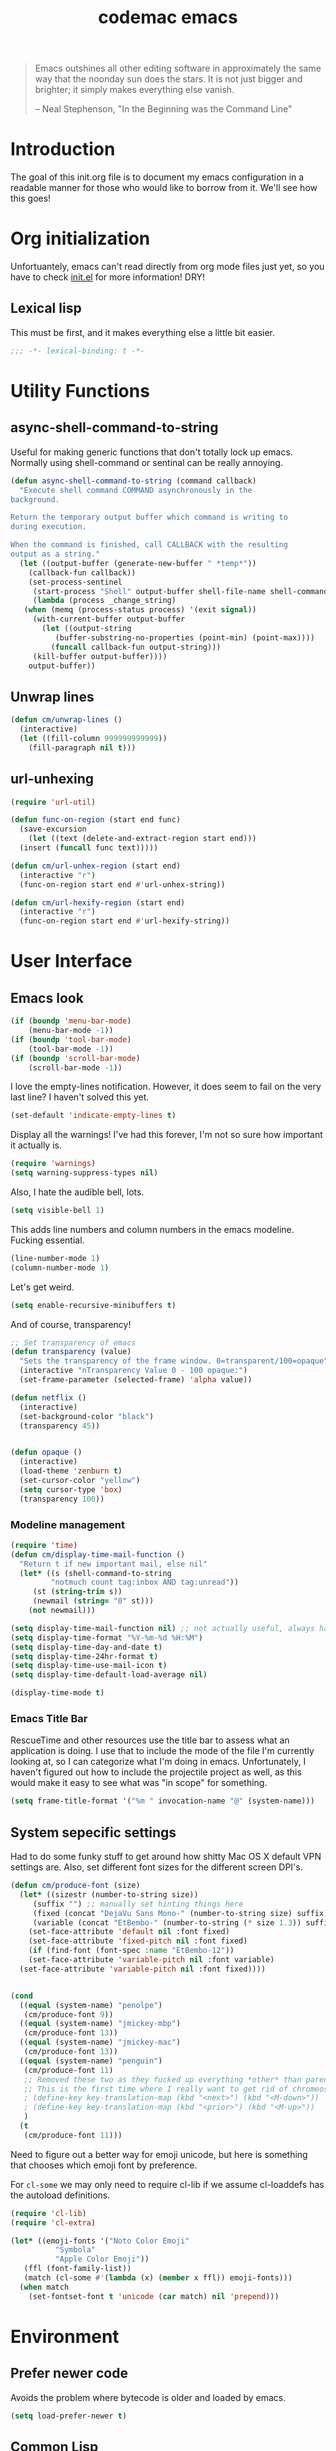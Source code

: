 #+title: codemac emacs

#+begin_quote 
Emacs outshines all other editing software in approximately the same
way that the noonday sun does the stars. It is not just bigger and
brighter; it simply makes everything else vanish.

-- Neal Stephenson, "In the Beginning was the Command Line"
#+end_quote

* Introduction
:PROPERTIES:
:ID:       3214fd7e-44bf-4519-86ec-1f347de21d32
:END:
The goal of this init.org file is to document my emacs configuration
in a readable manner for those who would like to borrow from it. We'll
see how this goes!

* Org initialization
  :PROPERTIES:
  :ID:       10b789e5-616b-4d30-a27a-1c4bdd57c08c
  :END:

Unfortuantely, emacs can't read directly from org mode files just yet,
so you have to check [[file:init.el][init.el]] for more information! DRY!
** Lexical lisp
:PROPERTIES:
:ID:       f7fd4f72-2cb1-4560-b407-0144cee8b443
:END:
This must be first, and it makes everything else a little bit easier.
#+begin_src emacs-lisp
  ;;; -*- lexical-binding: t -*-
#+end_src
* Utility Functions
:PROPERTIES:
:ID:       a9f6af8a-f8fa-46a0-8d2d-8b93ff1497a6
:END:
** async-shell-command-to-string
:PROPERTIES:
:ID:       83168006-e776-4f4a-a467-ac6772515e76
:END:
Useful for making generic functions that don't totally lock up
emacs. Normally using shell-command or sentinal can be really
annoying.
#+begin_src emacs-lisp
  (defun async-shell-command-to-string (command callback)
    "Execute shell command COMMAND asynchronously in the
  background.

  Return the temporary output buffer which command is writing to
  during execution.

  When the command is finished, call CALLBACK with the resulting
  output as a string."
    (let ((output-buffer (generate-new-buffer " *temp*"))
	  (callback-fun callback))
      (set-process-sentinel
       (start-process "Shell" output-buffer shell-file-name shell-command-switch command)
       (lambda (process _change_string)
	 (when (memq (process-status process) '(exit signal))
	   (with-current-buffer output-buffer
	     (let ((output-string
		    (buffer-substring-no-properties (point-min) (point-max))))
	       (funcall callback-fun output-string)))
	   (kill-buffer output-buffer))))
      output-buffer))
#+end_src
** Unwrap lines
:PROPERTIES:
:ID:       4a478e2b-861d-4fbd-a72e-aad31fdbec9d
:END:
#+begin_src emacs-lisp
  (defun cm/unwrap-lines ()
    (interactive)
    (let ((fill-column 999999999999))
      (fill-paragraph nil t)))
#+end_src
** url-unhexing
:PROPERTIES:
:ID:       E078B79B-2981-4C8D-B25A-3D2A6DDACA04
:END:

#+begin_src emacs-lisp
  (require 'url-util)

  (defun func-on-region (start end func)
    (save-excursion
      (let ((text (delete-and-extract-region start end)))
	(insert (funcall func text)))))

  (defun cm/url-unhex-region (start end)
    (interactive "r")
    (func-on-region start end #'url-unhex-string))

  (defun cm/url-hexify-region (start end)
    (interactive "r")
    (func-on-region start end #'url-hexify-string))

#+end_src
* User Interface
  :PROPERTIES:
  :ID:       174da1e1-650e-41f1-a5de-48a0e77b8538
  :END:
** Emacs look
   :PROPERTIES:
   :ID:       0eb756bc-30b7-4bef-8d0c-a5d67d43b619
   :END:
#+begin_src emacs-lisp
  (if (boundp 'menu-bar-mode)
      (menu-bar-mode -1))
  (if (boundp 'tool-bar-mode)
      (tool-bar-mode -1))
  (if (boundp 'scroll-bar-mode)
      (scroll-bar-mode -1))
#+end_src

I love the empty-lines notification. However, it does seem to fail on
the very last line? I haven't solved this yet.
#+begin_src emacs-lisp
  (set-default 'indicate-empty-lines t)
#+end_src

Display all the warnings! I've had this forever, I'm not so sure how
important it actually is.
#+begin_src emacs-lisp
  (require 'warnings)
  (setq warning-suppress-types nil)
#+end_src

Also, I hate the audible bell, lots.
#+begin_src emacs-lisp
  (setq visible-bell 1)
#+end_src
This adds line numbers and column numbers in the emacs
modeline. Fucking essential.
#+begin_src emacs-lisp
  (line-number-mode 1)
  (column-number-mode 1)
#+end_src
Let's get weird.
#+begin_src emacs-lisp
  (setq enable-recursive-minibuffers t)
#+end_src
And of course, transparency!
#+begin_src emacs-lisp
  ;; Set transparency of emacs
  (defun transparency (value)
    "Sets the transparency of the frame window. 0=transparent/100=opaque"
    (interactive "nTransparency Value 0 - 100 opaque:")
    (set-frame-parameter (selected-frame) 'alpha value))
  
  (defun netflix ()
    (interactive)
    (set-background-color "black")
    (transparency 45))
  
  
  (defun opaque ()
    (interactive)
    (load-theme 'zenburn t)
    (set-cursor-color "yellow")
    (setq cursor-type 'box)
    (transparency 100))
#+end_src
*** Modeline management
    :PROPERTIES:
    :ID:       cbf11e79-808e-4e25-8071-0ccdd748052a
    :END:
#+begin_src emacs-lisp
  (require 'time)
  (defun cm/display-time-mail-function ()
    "Return t if new important mail, else nil"
    (let* ((s (shell-command-to-string
	       "notmuch count tag:inbox AND tag:unread"))
	   (st (string-trim s))
	   (newmail (string= "0" st)))
      (not newmail)))

  (setq display-time-mail-function nil) ;; not actually useful, always have mail
  (setq display-time-format "%Y-%m-%d %H:%M")
  (setq display-time-day-and-date t)
  (setq display-time-24hr-format t)
  (setq display-time-use-mail-icon t)
  (setq display-time-default-load-average nil)

  (display-time-mode t)
#+end_src

*** Emacs Title Bar
:PROPERTIES:
:ID:       0d4859aa-e015-4399-a8a5-4aae3471872c
:END:

RescueTime and other resources use the title bar to assess what an
application is doing. I use that to include the mode of the file I'm
currently looking at, so I can categorize what I'm doing in
emacs. Unfortunately, I haven't figured out how to include the
projectile project as well, as this would make it easy to see what was
"in scope" for something.

#+begin_src emacs-lisp
  (setq frame-title-format '("%m " invocation-name "@" (system-name)))
#+end_src

** System sepecific settings
   :PROPERTIES:
   :ID:       9af79705-bbb1-4b52-bfe7-0e05831d87b0
   :END:

Had to do some funky stuff to get around how shitty Mac OS X default
VPN settings are. Also, set different font sizes for the different
screen DPI's.

#+begin_src emacs-lisp
  (defun cm/produce-font (size)
    (let* ((sizestr (number-to-string size))
	   (suffix "") ;; manually set hinting things here
	   (fixed (concat "DejaVu Sans Mono-" (number-to-string size) suffix))
	   (variable (concat "EtBembo-" (number-to-string (* size 1.3)) suffix)))
      (set-face-attribute 'default nil :font fixed)
      (set-face-attribute 'fixed-pitch nil :font fixed)
      (if (find-font (font-spec :name "EtBembo-12"))
	  (set-face-attribute 'variable-pitch nil :font variable)
	(set-face-attribute 'variable-pitch nil :font fixed))))


  (cond
    ((equal (system-name) "penolpe")
     (cm/produce-font 9))
    ((equal (system-name) "jmickey-mbp")
     (cm/produce-font 13))
    ((equal (system-name) "jmickey-mac")
     (cm/produce-font 13))
    ((equal (system-name) "penguin")
     (cm/produce-font 11)
     ;; Removed these two as they fucked up everything *other* than paredit :/
     ;; This is the first time where I really want to get rid of chromeos
     ; (define-key key-translation-map (kbd "<next>") (kbd "<M-down>"))
     ; (define-key key-translation-map (kbd "<prior>") (kbd "<M-up>"))
     )
    (t
     (cm/produce-font 11)))
#+end_src

Need to figure out a better way for emoji unicode, but here is
something that chooses which emoji font by preference.

For =cl-some= we may only need to require cl-lib if we assume
cl-loaddefs has the autoload definitions.
#+begin_src emacs-lisp
  (require 'cl-lib)
  (require 'cl-extra)
  
  (let* ((emoji-fonts '("Noto Color Emoji"
			"Symbola"
			"Apple Color Emoji"))
	 (ffl (font-family-list))
	 (match (cl-some #'(lambda (x) (member x ffl)) emoji-fonts)))
    (when match
      (set-fontset-font t 'unicode (car match) nil 'prepend)))
#+end_src

* Environment
  :PROPERTIES:
  :ID:       75fc0c8b-e66b-4f0f-ad21-72adef4fd23e
  :END:

** Prefer newer code
:PROPERTIES:
:ID:       352066ee-f4d6-4748-98c6-4057ff8622ab
:END:
Avoids the problem where bytecode is older and loaded by emacs.

#+begin_src emacs-lisp
  (setq load-prefer-newer t)
#+end_src

** Common Lisp
    :PROPERTIES:
    :ID:       5803e34a-7304-429a-ba92-f69e14623941
    :END:

Common lisp has things like =cl-loop=, which are life.

#+begin_src emacs-lisp
  (require 'cl-lib)
#+end_src

** TLS Security shenanigans
:PROPERTIES:
:ID:       324041E0-984C-4004-829A-97DFE4800DCE
:END:

Mac OS X is TERRIBLE.
#+begin_src emacs-lisp
  (require 'gnutls)
  
  (when (eq system-type 'darwin)
    (add-to-list 'gnutls-trustfiles "/private/etc/ssl/cert.pem"))
  (setq gnutls-verify-error t
	network-security-level 'high)
  
#+end_src

** Yes I can scroll left
   :PROPERTIES:
   :ID:       4ac2d83a-08d8-437d-8937-e8775ae454b9
   :END:
#+begin_src emacs-lisp
  (put 'scroll-left 'disabled nil)
#+end_src

** Dvorak
   :PROPERTIES:
   :ID:       662be27f-102a-42dd-8a9e-c9b7269fc129
   :END:
The dvorak keyboard layout is really advantageous to those of us who
write emails all day (read: me). However, it does create some problem
with things like =C-x= in Emacs. In dvorak, =x= is =b= on the
keyboard, meaning you're reaching quite far with your hand.

I'm going to try out switching =C-t= and =C-x= as per suggested by
[[http://ergoemacs.org/emacs/emacs_dvorak_C-x.html][XahLee's page]] on the dvorak =C-x= problem.

#+begin_src emacs-lisp
  (keyboard-translate ?\C-x ?\C-t)
  (keyboard-translate ?\C-t ?\C-x)
#+end_src

Also, let's get angry about using C-x until I'm used to it actually being C-t.

#+begin_src emacs-lisp
  (global-set-key
   (kbd "C-t") 
   (lambda ()
     (interactive)
     (run-with-timer 
      0.3 nil 
      (lambda ()
        ;; Assuming these are the default values
        (setq visible-bell nil)
        (setq ring-bell-function 'ignore)))
     (setq visible-bell t)
     (setq ring-bell-function nil)
     (error "Don't press that button.")))
#+end_src

** Shell paths
   :PROPERTIES:
   :ID:       0e40240f-a2c3-4c03-b55d-d66e5cc0ce44
   :END:

Add some normal locations to the path in case it's not when I click an
emacs icon (instead of launching from the shell).
#+begin_src emacs-lisp
  (when (eq system-type 'gnu/linux)
    (let* ((home-dir (getenv "HOME"))
	   (linux-paths
	    `(,(concat home-dir "/bin")
	      ,(concat home-dir "/.guix-profile/bin"))))
      (setenv "PATH" (concat (mapconcat 'identity linux-paths ":")
			     ":"
			     (getenv "PATH")))
      (setq exec-path (append linux-paths exec-path))))
#+end_src

Setting paths correctly depending on whether or not I'm on a
Mac. Mostly these days, I'm on +a Mac :/+ linux!! :)
#+begin_src emacs-lisp
  (when (eq system-type 'darwin)
    (prefer-coding-system 'utf-8)
    (setq file-precious-flag t)
    (let* ((home-dir (getenv "HOME"))
	   (mac-paths `("/Applications/Emacs.app/Contents/MacOS/bin"
			,(concat home-dir "/bin")
			,(concat home-dir "/homebrew/bin")
			,(concat home-dir "/.cabal/bin")
			"/opt/homebrew/bin"
			"/opt/homebrew/sbin"
			"/opt/local/bin"
			"/usr/local/texlive/2010/bin/x86_64-darwin"
			"/usr/local/bin"
			"/usr/local/sbin"
			"/usr/bin"
			"/usr/sbin"
			"/bin"
			"/sbin")))
      (setenv "PATH" (concat (mapconcat 'identity mac-paths ":")
			     ":"
			     (getenv "PATH")))
      (setq exec-path (append exec-path mac-paths))))
#+end_src

** Emacs load paths
   :PROPERTIES:
   :ID:       746a0b8d-ef35-4cff-81d7-e8d2c3d49d8c
   :END:
Get my site-lisp set up. Got rid of ye old pkg-init!
#+begin_src emacs-lisp
  (add-to-list 'load-path "~/.emacs.d/site-lisp")
#+end_src
Also, load sub directories underneath site-lisp. This lets me copy
random tar balls of elisp without having to worry how it's all
formatted.

Special thanks to benny, who started me down this epic emacs journey
who provided this original functionality for me.
#+begin_src emacs-lisp
  (defun dirs-inside-directory (parent)
    (let (foo)
      (dolist (file (directory-files parent t))
	(when (and (not (member (file-name-nondirectory file)
				'("." "..")))
		   (file-directory-p file))
	  (setq foo (cons file foo))))
      foo))

  ;; Automagically load all folders in site-lisp as well! Thank you benny!
  (defvar cm/lisp-dirs '("~/.emacs.d/site-lisp"
	 	         "~/.emacs.d/site-lisp/xelb"
		         "~/.emacs.d/site-lisp/org-contrib"
		         "~/.emacs.d/site-lisp/org-contrib/lisp"
		         "~/.guix-profile/share/emacs/site-lisp"
		         "~/.guix-profile/share/emacs/site-lisp/guix.d")
    "List of directories to load from lisp.")
  (mapc (lambda (x) (when (file-directory-p x)
		      (mapc (lambda (y)
			      (add-to-list 'load-path y))
			    (dirs-inside-directory x))))
	cm/lisp-dirs)
#+end_src

*** Guix Support
    :PROPERTIES:
    :ID:       3b701aeb-81ae-4f4a-ab79-1f4633c9ebf5
    :END:
This adds the load path of the guix profile of the current user. I'm
currently using guix to manage packages for my local users.

This probably works better in GuixSD - but the systemd / dmd crap and
the icecat / firefox crap keeps me using arch as my base system.
#+begin_src emacs-lisp
  (add-to-list 'load-path "~/.guix-profile/share/emacs/site-lisp")
#+end_src
** Yes or no, let's do y/p
   :PROPERTIES:
   :ID:       8a6a8bc1-7cd0-4016-9381-a04bca6592cf
   :END:
Oh my freaking god, just take my damn answer.
#+begin_src emacs-lisp
  (fset 'yes-or-no-p 'y-or-n-p)
#+end_src
** Async Shell Command
   :PROPERTIES:
   :ID:       8e9761de-a184-4c69-9143-610d16291567
   :END:
This makes sure that we pick a new buffer and just run with it,
instead of checking if another process is running.

#+begin_src emacs-lisp
  (setq async-shell-command-buffer 'rename-buffer)
#+end_src
** Convenient global keys
   :PROPERTIES:
   :ID:       b3d4ed04-e17a-45f4-a21e-e51071f1f505
   :END:
God I love backword-kill-word. Also some bookmarks
#+begin_src emacs-lisp
  (global-set-key "\C-w" 'backward-kill-word)
  (global-set-key "\C-x\C-k" 'kill-region)

  ;; not really using this..
  ;(global-set-key [f5] 'bookmark-bmenu-list)
  ;(global-set-key [f6] 'bookmark-set)
  ;(global-set-key [f7] 'bookmark-jump)

  (defun cm/backward-kill (killwordf &optional arg)
      "Replacement for the backward-kill-word command
  If the region is active, then invoke kill-region.  Otherwise, use
  the following custom backward-kill-word procedure.
  If the previous word is on the same line, then kill the previous
  word.  Otherwise, if the previous word is on a prior line, then kill
  to the beginning of the line.  If point is already at the beginning
  of the line, then kill to the end of the previous line.

  With argument ARG and region inactive, do this that many times."
    (interactive "p")
    (if (use-region-p)
	(kill-region (mark) (point))
      (dotimes (_count arg)
	(if (bolp)
	    (delete-char -1)
	  (kill-region (max (save-excursion
			      (funcall killwordf arg)
			      (point))
			    (line-beginning-position))
		       (point))))))

  ;; handle subword / superword modes as well!
  (defun cm/backward-kill-subword (&optional arg)
    (interactive "p")
    (cm/backward-kill 'subword-backward-kill arg))

  ; I don't think this is necessary, but we'll see
  ;(defun cm/backward-kill-superword (&optional arg)
  ;  (interactive "p")
  ;  (cm/backward-kill 'superword-backward-kill arg))

  (defun cm/backward-kill-word (&optional arg)
    (interactive "p")
    (cm/backward-kill 'backward-kill-word arg))

  (define-key (current-global-map)
    [remap backward-kill-word] 'cm/backward-kill-word)

  ;; get subword's map
  (require 'subword)
  (define-key subword-mode-map
    [remap backward-kill-word] 'cm/backward-kill-subword)
#+end_src
** Narrow regions
   :PROPERTIES:
   :ID:       69621834-2ad9-460e-b2f2-e698bee359a8
   :END:
#+begin_src emacs-lisp
  (put 'narrow-to-region 'disabled nil)
#+end_src
** kill with linum
   :PROPERTIES:
   :ID:       debaee9f-a2d7-4545-b366-bc583870c1da
   :END:
Really useful for source code copying.. This is from [[http://stackoverflow.com/questions/12165205/how-to-copy-paste-a-region-from-emacs-buffer-with-line-file-reference][stack overflow]].

#+begin_src emacs-lisp
  (defun kill-with-linenum (beg end)
    (interactive "r")
    (save-excursion
      (goto-char end)
      (skip-chars-backward "\n \t")
      (setq end (point))
      (let* ((chunk (buffer-substring beg end))
             (chunk (concat
                     (format "╭──────── #%-d ─ %s ──\n│ "
                             (line-number-at-pos beg)
                             (or (buffer-file-name) (buffer-name)))
                     (replace-regexp-in-string "\n" "\n│ " chunk)
                     (format "\n╰──────── #%-d ─" 
                             (line-number-at-pos end)))))
        (kill-new chunk)))
    (deactivate-mark))
#+end_src

** goto-line should work on first M-g
   :PROPERTIES:
   :ID:       66fbcae2-109f-4a0d-9d68-7474fb30c92a
   :END:
taken from http://blog.akinori.org/2013/05/27/m-g-vs-goto-line/

#+begin_src emacs-lisp
  (defun cm/goto-line-number ()
    (interactive)
    (goto-char (point-min))
    (forward-line (1- (string-to-number
		       (read-from-minibuffer
			"Goto line: "
			(char-to-string last-command-event))))))

  (cl-loop for n from 1 to 9 do
	(global-set-key (format "\M-g%d" n) 'cm/goto-line-number))
  (global-set-key "\M-g?" 'describe-prefix-bindings)
#+end_src

** Use dired instead of the directory view.
   :PROPERTIES:
   :ID:       6ed4dffb-c6ce-46b1-90b8-76c735285063
   :END:
I never expect it, and when I get it it means I meant dired
anyways. This means that how I hold down the control button doesn't
matter.
#+begin_src emacs-lisp
  (global-set-key (kbd "C-x C-d") 'dired)
#+end_src

** Windowing Management
:PROPERTIES:
:ID:       dc04bcc3-4632-48de-863b-25964a7de4dc
:END:
*** Toggle Layout
:PROPERTIES:
:ID:       eee4070d-06a2-4c78-9581-5951f10acff3
:END:
#+begin_src emacs-lisp
  (defun toggle-window-split ()
    (interactive)
    (if (= (count-windows) 2)
        (let* ((this-win-buffer (window-buffer))
               (next-win-buffer (window-buffer (next-window)))
               (this-win-edges (window-edges (selected-window)))
               (next-win-edges (window-edges (next-window)))
               (this-win-2nd (not (and (<= (car this-win-edges)
                                           (car next-win-edges))
                                       (<= (cadr this-win-edges)
                                           (cadr next-win-edges)))))
               (splitter
                (if (= (car this-win-edges)
                       (car (window-edges (next-window))))
                    'split-window-horizontally
                  'split-window-vertically)))
          (delete-other-windows)
          (let ((first-win (selected-window)))
            (funcall splitter)
            (if this-win-2nd (other-window 1))
            (set-window-buffer (selected-window) this-win-buffer)
            (set-window-buffer (next-window) next-win-buffer)
            (select-window first-win)
            (if this-win-2nd (other-window 1))))))
#+end_src
*** Rotate currently viewed windows
:PROPERTIES:
:ID:       8cfa2f90-d8db-4b16-aee7-13fbe314aeb6
:END:
From: https://www.emacswiki.org/emacs/TransposeWindows on [2019-01-17 Thu]

 Yet another window-altering function by Robert Bost slightly based on
Steve Yegge’s swap-windows and further modified by Collin Doering and
others. This one will handle > 1 windows. It also accepts a prefix
argument which rotates the other direction. Additionally given a
numeric prefix argument n, it will rotate the windows n times; if the
numeric argument is negative rotates |n| times in the other direction.

#+begin_src elisp
  (defun rotate-windows (arg)
    "Rotate your windows; use the prefix argument to rotate the other direction"
    (interactive "P")
    (if (not (> (count-windows) 1))
	(message "You can't rotate a single window!")
      (let* ((rotate-times (prefix-numeric-value arg))
	     (direction (if (or (< rotate-times 0) (equal arg '(4)))
			    'reverse 'identity)))
	(dotimes (_ (abs rotate-times))
	  (dotimes (i (- (count-windows) 1))
	    (let* ((w1 (elt (funcall direction (window-list)) i))
		   (w2 (elt (funcall direction (window-list)) (+ i 1)))
		   (b1 (window-buffer w1))
		   (b2 (window-buffer w2))
		   (s1 (window-start w1))
		   (s2 (window-start w2))
		   (p1 (window-point w1))
		   (p2 (window-point w2)))
	      (set-window-buffer-start-and-point w1 b2 s2 p2)
	      (set-window-buffer-start-and-point w2 b1 s1 p1)))))))

  (define-key ctl-x-4-map (kbd "t") 'rotate-windows)
#+end_src
** Use rc escaping
   :PROPERTIES:
   :ID:       e039c4cd-5660-419a-80ca-c9fbb80be5d6
   :END:
I've now set my login shell as rc, which means that now all kinds of
arbitrary things break.

Luckily, the =shell-quote-argument= function is really easy to write,
because it really just is string replacement on the single quote. And
unquoting isn't even a thing because rc doesn't fucking suck at life,
it just passes on arguments. It's wonderful!
#+begin_src emacs-lisp
  (defvar cm/using-rc t
    "Set to true when I'm using rc as my main shell")

  (defun cm/advise-shell-quote-argument (fun &rest args)
    (if (and cm/using-rc
	     (not (file-remote-p default-directory)))
	(concat "'" (replace-regexp-in-string "'" "''" (if (listp args) (car args) args) t t) "'")
      (apply fun args)))

  (advice-add #'shell-quote-argument :around #'cm/advise-shell-quote-argument)

#+end_src
*** Support for rgrep as well
    :PROPERTIES:
    :ID:       27803a70-fbb5-491f-a962-e183b14af385
    :END:
This changes the =grep-find-template= so that quoting is used around
the brackets that rc parses.
#+begin_src emacs-lisp
  (eval-after-load "grep"
    (lambda ()
      (grep-apply-setting 'grep-find-template "find . <X> -type f <F> -exec grep <C> -nH -e <R> '{}' '+'")))
#+end_src
** Performance improvement of vertical window scroll
:PROPERTIES:
:ID:       c1415bc7-3497-42c4-bc97-8167271b040d
:END:

https://emacs.stackexchange.com/questions/28736/emacs-pointcursor-movement-lag/28746

This just removes some of the window scroll calculus, which improves
=C-n= speed. This should really not be something I have to set
however.

#+begin_src emacs-lisp
  (setq auto-window-vscroll nil)
#+end_src
** defun-local
:PROPERTIES:
:ID:       8e9a2892-9e68-482b-a3a5-ecddce3c572c
:END:
This uses two macros, that make it easier for me to define commands
(like =org-agenda=, =notmuch-search=, etc) that shouldn't regularly
depend on TRAMP. If they do, make sure it's not because of the current
buffer.

This may mess up org-agenda if I'm doing crazier agenda stuff later.
#+begin_src emacs-lisp
  (defmacro cm/defun-local (funcname args &rest body)
    "Create a function that always operates without tramp on the local system."
    `(defun ,funcname ,args
       (interactive)
       (with-current-buffer (get-buffer-create "*scratch*")
	 ,@body)))

  (defmacro cm/defun-local-wrap (funcname towrap)
    "Create a function that always operates without tramp on the local system."
    `(cm/defun-local ,funcname () (,towrap)))

#+end_src
** Delete surrounding whitespace
:PROPERTIES:
:ID:       89e301ee-280c-4334-b518-ea4629f22ac2
:END:
Super useful when killing and pasting lines, as selecting regions in
emacs is not my forte.
#+begin_src emacs-lisp
  (defun cm/delete-surrounding-whitespace ()
    (interactive)
    (let ((skip-chars "\n\r\t "))
      (skip-chars-backward skip-chars)
      (let* ((start (point))
	     (num (progn
		    (skip-chars-forward skip-chars)
		    (point))))
	(delete-region start num))))

  (global-set-key (kbd "C-<delete>") 'cm/delete-surrounding-whitespace)
#+end_src
** Make sure find-alternate-file goes back roughly to the line I was on!
:PROPERTIES:
:ID:       FA08CD66-EFA5-44F3-BE8D-724640864DBB
:END:

#+begin_src emacs-lisp
  (defun cm/find-alternate-file ()
    "A wrapper in the normal `find-alternate-file` that returns you
   to the line number you were on."
    (interactive)
    (let ((old-point (point)))
      (call-interactively #'find-alternate-file)
      (goto-char old-point)))

  (global-set-key (kbd "C-x C-v") 'cm/find-alternate-file)
#+end_src
** Org File Location
:PROPERTIES:
:ID:       fa39e5f7-7a63-4379-8d53-cbb2ad4decbd
:END:
#+begin_src emacs-lisp
  (defvar cm/org-directory "~/org")
  ;; dead to me as of 2024-01-24, still seeing syncing errors :(
  ;; 
  ;;  Use dropbox when available. Yes making this conditional is awkward,
  ;; but it helps me avoid the IT security dragon if I'm on a work
  ;; computer.
  ;;(if (file-exists-p "~/Library/CloudStorage/GoogleDrive-codemac@gmail.com/My Drive/org")
  ;;    (setq cm/org-directory "~/Library/CloudStorage/GoogleDrive-codemac@gmail.com/My Drive/org")
  ;;  (when (file-exists-p "~/Dropbox/org/gtd.org")
  ;;    (setq cm/org-directory "~/Dropbox/org")))
  (setq cm/org-directory "~/org")
  (defun cm/org-dir (&rest args)
    (if (< (length args) 1)
	cm/org-directory
      (concat cm/org-directory
	      (if (string-prefix-p "/" (car args))
		  ""
		"/")
	      (car args))))
#+end_src
* ELPA
  :PROPERTIES:
  :ID:       75916850-2b29-435f-8f66-2d17704fe83d
  :END:
I organize my packages use with the amazing https://github.com/jwiegley/use-package
#+begin_src emacs-lisp
  (require 'use-package)
  (require 'use-package-diminish)
  (require 'bind-key)
#+end_src
* Color theme
  :PROPERTIES:
  :ID:       884f8d9a-73d2-422d-9344-4b752eb1e352
  :END:
Yup, zenburn.

If zenburn isn't available, we should use wombat. So how do we detect
that?

#+begin_src emacs-lisp
  (defadvice load-theme (before theme-dont-propagate activate)
    "Disable theme before loading new one."
    (mapc #'disable-theme custom-enabled-themes))

  (defvar cm/theme-style 'dark
    "What style of preferred theme I'm using")

  (defvar cm/theme-before-hook '()
    "Hooks to run before setting a theme")

  (defvar cm/theme-after-hook '()
    "Hooks to run after setting a theme")

  (defvar cm/configured-theme-styles '(dark light author)
    "Which styles are currently configured for use")

  (defun cm/set-theme (theme)
    (run-hooks 'cm/theme-before-hook)
    (pcase theme
      ('dark
       (progn (setq cm/theme-style 'dark)
	      (load-theme 'wombat t)))
      ('light
       (progn (setq cm/theme-style 'light)
	      (load-theme 'adwaita t)))
      ('author
       (progn (setq cm/theme-style 'author)
	      (load-theme 'poet t))))
    (run-hooks 'cm/theme-after-hook))

  (defun cm/swap-theme ()
    (interactive)
    (pcase cm/theme-style
      ('dark (cm/set-theme 'light))
      ('light (cm/set-theme 'dark))))

  (cm/set-theme 'dark)
#+end_src

For now we just check that the name is valid.
* Builtin Fetaures/Modes
  :PROPERTIES:
  :ID:       7fc227dc-419d-435a-bbe3-3ca707d2c234
  :END:
** Disabled Functions
   :PROPERTIES:
   :ID:       eef4557b-bf86-4d40-bd7a-a7860f7d2777
   :END:
#+begin_src emacs-lisp
  (put 'downcase-region 'disabled nil)
  (put 'upcase-region 'disabled nil)
#+end_src
** Backups
:PROPERTIES:
:ID:       ddff75a7-49ff-4a59-93a3-cf159b5036ed
:END:

This enables file backups to N versions of saves, as opposed to only
backing up the very first save. I don't re-launch emacs that often so
this is necessary to get useful backups.

#+begin_src emacs-lisp
  (setq vc-make-backup-files t
        version-control t
        kept-new-versions 10
        kept-old-versions 0
        delete-old-versions t
        backup-by-copying t
        backup-directory-alist `(("." . ,(concat (getenv "HOME")"/.emacs-backup/"))))
  
  (setq auto-save-default nil)
  (defun cm/force-backup-of-buffer ()
    (let ((buffer-backed-up nil))
      (backup-buffer)))
  
  (add-hook 'before-save-hook 'cm/force-backup-of-buffer)
#+end_src

** Open files with root
   :PROPERTIES:
   :ID:       0e0b7076-92fc-45a0-a89d-e1051988c44d
   :END:
#+begin_src emacs-lisp
  (defun cm/rename-tramp-buffer ()
    (when (file-remote-p (buffer-file-name))
      (rename-buffer
       (format "%s:%s"
	       (file-remote-p (buffer-file-name) 'method)
	       (buffer-name)))))

  ;;(add-hook 'find-file-hook
  ;;          'cm/rename-tramp-buffer)

  (defadvice find-file (around th-find-file activate)
    "Open FILENAME using tramp's sudo method if it's read-only."
    (let ((thefile (ad-get-arg 0)))
      (if (or (string-prefix-p "/etc" thefile)
	      (string-prefix-p "/boot" thefile))
	  (if (and (not (file-writable-p thefile))
		   (y-or-n-p (concat "File "
				     thefile
				     " is read-only.  Open it as root? ")))
	      (cm/find-file-sudo thefile))))
    ad-do-it)

  (defun cm/find-file-sudo (file)
    "Opens FILE with root privileges."
    (interactive "F")
    (set-buffer (find-file (concat "/sudo::" file))))
#+end_src
** Doc View
:PROPERTIES:
:ID:       b356fbe9-80e3-4807-98af-97c47591c95b
:END:
Increase the DPI to a factor of most screen DPI's.
#+begin_src emacs-lisp
  (setq doc-view-resolution 288)
#+end_src
** Occur, isearch, and all
   :PROPERTIES:
   :ID:       7e4874a8-093c-4ac3-9441-5f8dd8103b39
   :END:
I like to launch occur from an isearch query. It's great when your
muscle memory searches for a word, THEN you realize you want to see it
all in one buffer. Rock the =C-c C-e= in occur mode and you can edit
everything! heck yes!

This used to be mostly taken from [[http://www.emacswiki.org/emacs/OccurFromIsearch][the emacs wiki]], but now it's a
function in emacs!
#+begin_src emacs-lisp
  (define-key isearch-mode-map (kbd "C-o") 'isearch-occur)
#+end_src
** Ediff
   :PROPERTIES:
   :ID:       90322ca4-3bef-4beb-92fb-036d3792660e
   :END:
Split the Ediff window depending on the orientation/size of the emacs
frame. I've found this very convenient.
#+begin_src emacs-lisp
  (require 'ediff)
  (setq ediff-split-window-function (lambda (&optional arg)
				      (if (> (frame-width) 150)
					  (split-window-horizontally arg)
					(split-window-vertically arg))))
#+end_src
*** Single frame ediff
:PROPERTIES:
:ID:       9457fa41-5d00-4311-9148-c83b79d54856
:END:
Keep the diff in a single window, easier on tiling window managers to
handle diff sessions.
#+begin_src emacs-lisp
  (setq ediff-window-setup-function #'ediff-setup-windows-plain)
#+end_src
*** Add `vc-ediff` to vc keybindings
:PROPERTIES:
:ID:       216fa96f-b771-48ff-b3ed-2cdaf039dc93
:END:

I like the view of vc-ediff over vc-diff most of the time.

#+begin_src emacs-lisp
  (define-key vc-prefix-map "e" #'vc-ediff)
#+end_src
*** Combine both in clashing diff
:PROPERTIES:
:ID:       9bc29176-f743-4ff3-bb93-5fa52060021d
:END:
Stolen from https://stackoverflow.com/questions/9656311/conflict-resolution-with-emacs-ediff-how-can-i-take-the-changes-of-both-version/29757750#29757750

#+begin_src emacs-lisp
  (defun cm/ediff-copy-both-to-C ()
    (interactive)
    (ediff-copy-diff
     ediff-current-difference
     nil 'C nil
     (concat
      (ediff-get-region-contents ediff-current-difference 'A ediff-control-buffer)
      (ediff-get-region-contents ediff-current-difference 'B ediff-control-buffer))))
  (defun cm/add-d-to-ediff-mode-map ()
    (define-key ediff-mode-map "B" 'cm/ediff-copy-both-to-C))

  (add-hook 'ediff-keymap-setup-hook 'cm/add-d-to-ediff-mode-map)
#+end_src

** Useful window functions
   :PROPERTIES:
   :ID:       6fdd1fc3-0b07-4d30-b351-289529bfa72c
   :END:
from :
http://www.emacswiki.org/emacs/Rick_Bielawski
#+begin_src emacs-lisp
  ;; Idea and starter code from Benjamin Rutt (rutt.4+news@osu.edu) on comp.emacs
  (defun window-horizontal-to-vertical ()
    "Switches from a horizontal split to a vertical split."
    (interactive)
    (let ((one-buf (window-buffer (selected-window)))
          (buf-point (point)))
      (other-window 1)
      (delete-other-windows)
      (split-window-horizontally)
      (switch-to-buffer one-buf)
      (goto-char buf-point)))

  ;; complement of above created by rgb 11/2004
  (defun window-vertical-to-horizontal ()
    "Switches from a vertical split to a horizontal split."
    (interactive)
    (let ((one-buf (window-buffer (selected-window)))
          (buf-point (point)))
      (other-window 1)
      (delete-other-windows)
      (split-window-vertically)
      (switch-to-buffer one-buf)
      (goto-char buf-point)))
#+end_src
** Private stuff
   :PROPERTIES:
   :ID:       e0b91792-b154-44f6-837c-25e8bf526f72
   :END:
Just an easy way to put passwords, and other sensitive data outside of
this emacs config! Ideally I'll document all variables missing, this
may or may not be always true though.
#+begin_src emacs-lisp
  ;; irc
  (defvar cm/freenode-password "nope" "The nickserv password for freenode.")
  (defvar cm/oftc-password "nope" "The nickserv password for oftc.")
  (defvar cm/what-password "nope" "The nickserv password for what.")
  (defvar cm/rizon-password "nope" "The nickserv password for rizon.")
  (defvar cm/bitlbee-password "nope" "The password for bitlbee!")
  (defvar cm/slack-password "nope" "The password for PureStorage IRC integration")
  (defvar cm/rcirc-channel-alist '(("freenode" "#archlinux" "#emacs")
                                 ("oftc" "#ikiwiki"))
    "The channel list..")
  (defvar cm/identica-username "nope" "The password for bitlbee!")
  (defvar cm/identica-password "nope" "The password for bitlbee!")
  (defvar cm/erc-keywords "nope" "The password for bitlbee!")
  (defvar cm/erc-autojoin-channels-alist '("#emacs") "the default list for erc chan.")
  (defvar cm/rcirc-server-alist '() "The password for bitlbee!")
  (defvar cm/ironport-p4port "" "p4port")
  (defvar cm/mu4e-refile-folder (lambda (_) '()) "refile!")
  (defvar cm/erc-track-exclude "" "track exclude")


  (let ((private-file "~/.emacs-priv.el"))
    (when (file-exists-p private-file)
      (load-file private-file)))
#+end_src
** Printing
   :PROPERTIES:
   :ID:       bad1e0c5-424a-40d2-839b-c2efb24e66af
   :END:
#+begin_src emacs-lisp
  ;(require 'lpr)
  (setq lpr-command "gtklp")
#+end_src
** Sticky buffer
   :PROPERTIES:
   :ID:       6c124562-896f-460c-bc65-a8dbea21f347
   :END:
Inspired by [[http://www.reddit.com/r/emacs/comments/gjqki/is_there_any_way_to_tell_emacs_to_not/c1o26uk][a reddit comment]].
#+begin_src emacs-lisp
  ;;  (defadvice pop-to-buffer (before cancel-other-window first)
  ;;    (ad-set-arg 1 nil))

  ;;  (ad-activate 'pop-to-buffer)

  ;; Toggle window dedication
  (defun toggle-window-dedicated ()
    "Toggle whether the current active window is dedicated or not"
    (interactive)
    (message
     (if (let ((window (get-buffer-window (current-buffer))))
	   (set-window-dedicated-p window
				   (not (window-dedicated-p window))))
	 "Window '%s' is dedicated"
       "Window '%s' is normal")
     (current-buffer)))

  ;; Press [pause] key in each window you want to "freeze"
  (global-set-key [f11] 'toggle-window-dedicated)
#+end_src
** Narrow to indirect buffer
   :PROPERTIES:
   :ID:       4636f0d8-0f7c-4e5b-b146-6b9c13a1422c
   :END:
There was a [[http://demonastery.org/2013/04/emacs-narrow-to-region-indirect/][blog post]] on [[http://www.reddit.com/r/emacs/comments/1clte0/narrowtoregionindirect_for_emacs/][reddit]] about this, and It's too good to not
use. I haven't decided what the key binding should really be yet. Al
#+begin_src emacs-lisp
  (defun cm/narrow-to-region-indirect (start end)
    "Restrict editing in this buffer to the current region, indirectly."
    (interactive "r")
    (when (fboundp 'evil-exit-visual-state) ; There's probably a nicer way to do this
      (evil-exit-visual-state))
    (let ((buf (clone-indirect-buffer nil nil)))
      (with-current-buffer buf
        (narrow-to-region start end))
      (switch-to-buffer buf)))

  (global-set-key (kbd "C-x n i") 'cm/narrow-to-region-indirect)
#+end_src
** Revert
   :PROPERTIES:
   :ID:       7d79056d-8843-4cc0-a6c2-3628609e8c19
   :END:
To revert a buffer easily, put the char back where I had it.
#+begin_src emacs-lisp
  (defun cm/revert-buffer ()
    "save the current position to tmp, revert buffer, go back to tmp"
    (interactive)
    (cm/revert-specific-buffer (current-buffer)))

  (defun cm/revert-specific-buffer (buf)
    "save the current position to tmp, revert buffer, go back to tmp"
    (interactive "bBuffer: ")
    (with-current-buffer buf
      (let ((tmp (point)))
        (revert-buffer t)
        (goto-char tmp))))

  (global-set-key [f8] 'cm/revert-buffer)
#+end_src
** Windmove
   :PROPERTIES:
   :ID:       a4484933-7915-4419-bef5-2aed3e288ab8
   :END:
Easy navigation around lots of splits. C-x o isn't that geographical.
#+begin_src emacs-lisp
  (global-set-key (kbd "s-<left>") 'windmove-left)
  (global-set-key (kbd "s-<right>") 'windmove-right)
  (global-set-key (kbd "s-<up>") 'windmove-up)
  (global-set-key (kbd "s-<down>") 'windmove-down)

  (use-package :ace-window
    :bind (("M-o" . ace-window))
    :init
    (setq aw-keys '(?a ?o ?e ?u ?i ?d ?h ?t ?n ?s)
	  aw-scope 'global
	  aw-minibuffer-flag t)
    (face-spec-set
     'aw-leading-char-face
     '((t (:foreground "yellow" :box (:line-width 2 :color "black" :style released-button))))))
#+end_src
** Dired
   :PROPERTIES:
   :ID:       5ad3253d-9cd5-4b61-b2fb-e6c788e63751
   :END:
This is what is sent to ls. I'm usually on a *nix-like userspace, so
ls usually exists. On windows emacs uses some ls elisp, I'm not sure
if these settings work for that.
#+begin_src emacs-lisp
  (setq dired-listing-switches "-ahlF")
#+end_src
On Mac OS X, ls -F prints an @ symbol when printing symlinks. This
setting lets dired know that this is the case.
#+begin_src emacs-lisp
  (when (eq system-type 'darwin)
    (setq dired-ls-F-marks-symlinks t))
#+end_src
*** Disabled: set dired to reuse buffers
    :PROPERTIES:
    :ID:       d5fddb2a-1cfc-423b-960a-eeb2d14894d0
    :END:
Every time you hit enter, instead of opening a new buffer, it'll reuse
the buffer. I've found I don't like using this, but it was very useful
when I first started using emacs, less so later.

Have =^= and =Enter= open the next directory in the same buffer.  I
don't think there is a situation where I don't want this to happen, so
we'll roll with this.
#+begin_src emacs-lisp
  ;; reenable!
  (put 'dired-find-alternate-file 'disabled nil)
  ;; (add-hook 'dired-mode-hook
  ;;  (lambda ()
  ;;   (define-key dired-mode-map (kbd "<return>")
  ;;     'dired-find-alternate-file) ; was dired-advertised-find-file
  ;;   (define-key dired-mode-map (kbd "a")
  ;;     'dired-advertised-find-file) ; was dired-find-alternate-file
  ;;   ; was dired-up-directory
  ;;   (define-key dired-mode-map (kbd "^")
  ;;     (lambda () (interactive) (find-alternate-file "..")))))
#+end_src
*** Insert subdirectory while folding the parent directory
:PROPERTIES:
:ID:       9d3f981e-9b94-4cde-bfac-f9fca96b60a7
:END:
Useful when navigating down through a hierachy that you may care about
later, but aren't sure.

#+begin_src emacs-lisp
  (defun cm/insert-n-hide-dired ()
    (interactive)
    (let ((fn (dired-get-filename)))
      (dired-hide-subdir 1)
      (dired-maybe-insert-subdir fn)))

  (require 'dired)
  (define-key dired-mode-map "I" 'cm/insert-n-hide-dired)
#+end_src
*** Attach a file to org-mode
:PROPERTIES:
:ID:       70838fe2-3577-4ea7-9c40-c1c67e7ebee1
:END:
#+begin_src emacs-lisp
  (add-hook 'dired-mode-hook
	    (lambda ()
	      (define-key dired-mode-map
		(kbd "C-c C-x a")
		#'org-attach-dired-to-subtree)))
#+end_src
*** Try to guess where I'm headed
:PROPERTIES:
:ID:       4D35ED5B-C2CD-4124-A3F6-8E2DCA76C272
:END:
#+begin_src emacs-lisp
  (setq dired-dwim-target t)
#+end_src
** Image Mode
:PROPERTIES:
:ID:       e51cfa08-015a-44e2-af4f-2e9cab6645bd
:END:
Set an image to fit the current window
#+begin_src emacs-lisp
  (require 'image-mode)

  (defun cm/image-transform-fit-to-window ()
    (interactive)
    (let* ((wh (image-display-size (image-get-display-property) t))
	   (width (car wh))
	   (height (cdr wh))
	   (ratio (/ (float height) (float width)))
	   (edges (window-inside-pixel-edges (get-buffer-window (current-buffer))))
	   (window-width (- (nth 2 edges) (nth 0 edges)))
	   (window-height (- (nth 3 edges) (nth 1 edges)))
	   (window-ratio (/ (float window-height) (float window-width))))

      (if (> window-ratio ratio)
	  (image-transform-fit-to-width)
	(image-transform-fit-to-height))))

  (define-key image-mode-map (kbd "=") 'cm/image-transform-fit-to-window)
#+end_src
** Info
   :PROPERTIES:
   :ID:       cee7c2a5-33d5-43cb-abf3-de5174e78f95
   :END:
Mac fix for info installation location!
#+begin_src emacs-lisp
  (require 'info)
  (when (eq system-type 'darwin)
    (setq Info-directory-list
          (cons
           (expand-file-name "/opt/local/share/info/")
           Info-directory-list)))
#+end_src
** Pcomplete
   :PROPERTIES:
   :ID:       0e0b04db-4a10-473d-9a12-a19190b1878e
   :END:
#+begin_src emacs-lisp
;  (require 'pcmpl-git)
#+end_src
** Shell (using rakitzis' rc)
   :PROPERTIES:
   :ID:       bf047787-944d-4eff-a8c1-dfef5f1ac63a
   :END:
*** Shell Session Management
    :PROPERTIES:
    :ID:       6d275e25-9de3-4c12-8765-fd96be7d209c
    :END:
I need to tie this into projectile, but for now have a way to create a
"main" buffer and then name other ones with =shell-new=.
#+begin_src emacs-lisp
  ;; give shell advice to load dir-locals
  
  (defun cm/advise-shell (&rest _)
    (hack-dir-local-variables-non-file-buffer))
  
  (advice-add #'shell :before #'cm/advise-shell)
  
  (defun cm/shell-new-emacs-shell (name)
    "Create a shell buffer named NAME."
    (interactive "sShell Name: ")
    (let* ((bn (concat "*shell:" name "*"))
	   (eb (get-buffer bn)))
      (if (and eb (get-buffer-process eb))
	  (switch-to-buffer eb)
	(shell bn))))
  
  (when (eq system-type 'gnu/linux)
    (use-package vterm
      :disabled ;; never really use it
      :config
      (defun cm/vterm-mode-hook ()
	(setq-local global-hl-line-mode nil))    
      (add-hook 'vterm-mode-hook #'cm/vterm-mode-hook)
      (defun cm/shell-new-vterm (name)
	"Create a vterm buffer named NAME."
	(interactive "sShell Name: ")
	(let* ((bn (concat "*shell:" name "*"))
	       (eb (get-buffer bn)))
	  (if (and eb (get-buffer-process eb))
	      (switch-to-buffer eb)
	    (vterm bn))))))
  
  (defun cm/shell-new-emacs-term (name)
    "Create a term buffer named NAME. This also changes the default
  escape char to C-t (for dvorak) rather than C-c."
    (interactive "sTerm Name: ")
    (let* ((bn (concat "shell:" name))
	   (eb (get-buffer (concat "*" bn "*"))))
      (if (and eb (get-buffer-process eb))
	  (switch-to-buffer eb)
	(ansi-term explicit-shell-file-name bn)
	(switch-to-buffer (get-buffer (concat "*" bn "*"))))))

  (defun cm/shell-new (name)
    "Create a shell buffer named NAME."
    (interactive "sShell Name: ")
    ;; Problems with vterm were odd and indegestible. I think I will use
    ;; vterm directly if I need it. Extremely useful to have around.
    ;; (cm/shell-new-vterm name)
    (cm/shell-new-emacs-shell name))
  
  (defun cm/current-shells ()
    (require 'subr-x)
    (delq nil
	  (mapcar
	   (lambda (x)
	     (if (string-prefix-p "*shell:" (buffer-name x))
		 `(,(string-remove-prefix "*shell:" (string-remove-suffix "*" (buffer-name x))) ,x)))
	   (buffer-list))))
  
  (defun cm/shell-find-or-new ()
    "Find or create a shell with the given name"
    (interactive)
    (let ((selected-shell (completing-read
			   "Shell Name: "
			   (cm/current-shells))))
      (cm/shell-new selected-shell)))
  
  (defun cm/shell-main ()
    (interactive)
    (cm/shell-new "main"))
  
  (defun cm/shell-projectile ()
    (interactive)
    (projectile-with-default-dir (projectile-project-root)
      (cm/shell-new (projectile-project-name))))
  
  (global-set-key (kbd "<f2>") 'cm/shell-find-or-new)
  (global-set-key (kbd "<f7>") 'cm/shell-main)
#+end_src
**** Remote Shells
:PROPERTIES:
:ID:       787a4137-6ad4-4e72-97fa-2c40416ce0c9
:END:
This is to manage remote shells. I hope for this to get a *lot* more
sophisticated, as ideally you'd be able to restore scrollback as
well. Ideally dtach would actually have support for replaying
scrollback, but not sure how it would handle it given it doesn't
really interpret anything.

#+begin_src emacs-lisp
  (require 'shell)

  (defvar explicit-dtach-args '()
    "List of explicit arguments to dtach.")

  (defvar cm/machines '()
    "List of machines to think about.")

  (defun cm/ssh-dtach-list-sessions (host)
    (map 'list (lambda (x) (string-remove-prefix ".dtach.emacs." x))
	 (directory-files (concat "/ssh:" host ":/tmp/") nil "^\\.dtach\\.emacs\\.." t)))

  (defun cm/ssh-dtach (host session)
    "Open SSH connection to HOST with SESSION and start dtach session."
    (interactive
     (let* ((host (completing-read "Host: " cm/machines nil 'confirm))
	    (session  (completing-read "Session: " (cm/ssh-dtach-list-sessions host) nil 'confirm)))
       (list host session)))
    (let ((explicit-shell-file-name "dtach")
	  (explicit-dtach-args `("-A" ,(concat "/tmp/.dtach.emacs." session) "-z"
				 "/usr/bin/rc" "-l"))
	  (default-directory (concat "/ssh:" host ":/")))
      (shell (format "*shell:%s-%s*" host session))))
#+end_src
*** Use a login shell 
    :PROPERTIES:
    :ID:       1f6334ef-51f3-417d-acc6-c578c2a9223b
    :END:
#+begin_src emacs-lisp
  (set-default 'explicit-shell-file-name (concat (getenv "HOME") "/bin/rc"))
  (defvar explicit-rc-args '("-l")
    "List of explicit arguments to rc.")

  (when (string-equal (system-name) "jmickey-glaptop0")
    (set-default 'explicit-shell-file-name (concat (getenv "HOME") "/.guix-profile/bin/rc"))
    (setq explicit-rc-args nil))

  (defun cm/darwin-shell-settings ()
    (setq comint-process-echoes t))

  (when (string-equal (system-name) "jmickey-mac")
    (set-default 'explicit-shell-file-name (concat (getenv "HOME") "/bin/rc"))
    (add-hook 'shell-mode-hook 'cm/darwin-shell-settings))
#+end_src
*** Track the directory of the shell process
    :PROPERTIES:
    :ID:       7ffc7964-0afc-4ca1-8b1d-7f1b0da0b35d
    :END:
#+begin_src emacs-lisp
  (defun shell-procfs-dirtrack (str)
    (prog1 str
      (if (stringp str)
          (let ((directory (file-symlink-p
                        (format "/proc/%s/cwd"
                                (process-id
                                 (get-buffer-process
                                  (current-buffer)))))))
            (if directory
                (when (file-directory-p directory)
                  (cd directory)))))))

  (define-minor-mode shell-procfs-dirtrack-mode
    "Track shell directory by inspecting procfs."
    nil nil nil
    (cond (shell-procfs-dirtrack-mode
           (when (bound-and-true-p shell-dirtrack-mode)
             (shell-dirtrack-mode 0))
           (when (bound-and-true-p dirtrack-mode)
             (dirtrack-mode 0))
           (add-hook 'comint-preoutput-filter-functions
                     'shell-procfs-dirtrack nil t))
          (t
           (remove-hook 'comint-preoutput-filter-functions
                        'shell-procfs-dirtrack t))))
#+end_src

#+begin_src emacs-lisp
  (require 'tramp)

  (setq comint-scroll-to-bottom-on-input t    ; always insert at the bottom
	comint-scroll-to-bottom-on-output nil ; always add output at the bottom
	comint-scroll-show-maximum-output t   ; scroll to show max possible output
	comint-input-ignoredups t             ; no duplicates in command history
	comint-completion-addsuffix t         ; insert space/slash after file completion
	comint-buffer-maximum-size 40000      ; max length of the buffer in lines
	comint-prompt-read-only t             ; if this is t, it breaks shell-command (we'll see about that)
	comint-get-old-input (lambda () "")   ; what to run when i press enter on a
					      ; line above the current prompt
	comint-input-ring-size 5000           ; max shell history size
	protect-buffer-bury-p nil)

  ;; make sure that comint in shell mode doesn't try to quote file
  ;; names! this is annoying as fuck!
  (setq shell-file-name-quote-list nil)
  (setenv "PAGER" "cat")
  (setenv "MANPAGER" "cat")

  ;; truncate buffers continuously
  (add-hook 'comint-output-filter-functions 'comint-truncate-buffer)

  ;; interpret and use ansi color codes in shell output windows is the
  ;; default. If you want to filter out there existence, then do the
  ;; following:
  (add-hook 'shell-mode-hook 'ansi-color-for-comint-mode-filter)
  ;;
  ;; instead, I'm going to have it do nothing!
  ;;(add-hook 'shell-mode-hook 'ansi-color-for-comint-mode-off)

  (defun set-scroll-conservatively ()
    "Add to shell-mode-hook to prevent jump-scrolling on newlines in shell buffers."
    (set (make-local-variable 'scroll-conservatively) 10))
  (add-hook 'shell-mode-hook 'set-scroll-conservatively t)
  (add-hook 'shell-mode-hook 'shell-procfs-dirtrack-mode t)
  (add-hook 'shell-mode-hook (lambda () (font-lock-mode -1)))

#+end_src

*** Use a better async-shell-command 
:PROPERTIES:
:ID:       fb5fdaa3-3287-495c-b047-e7c8c5533271
:END:
The =*Async Shell Command*= buffer naming is bullshit. Here is
something much better, it names each buffer =*shell:<cmd>*= so my
above shell searching functions also find these buffers. Eventually
I'd like something where these are launched automatically from any
command run in shell mode, but we'll see.

#+begin_src emacs-lisp
  (defun cm/exec-shell (oldfun scmd)
    (interactive "sShell Command: ")
    (let* ((shell-to-exec (or (locate-file "rc" exec-path) "/bin/sh"))
           (base-name (replace-regexp-in-string "[^a-z]+" "-" (downcase scmd)))
           (short-name (if (> (length base-name) 15) (substring base-name 0 15) base-name))
           (unique-name (concat "*shell:" short-name "*"))
           (name-idx 0))

      (while (get-buffer unique-name)
        (setq name-idx (+ name-idx 1))
        (setq unique-name (concat "*shell:" short-name ":" (number-to-string name-idx) "*")))

      (funcall oldfun scmd (get-buffer-create unique-name) nil)))

  (advice-add #'async-shell-command :around #'cm/exec-shell)
#+end_src
** Eshell
   :PROPERTIES:
   :ID:       494935b4-92ef-4ed1-899e-bbc3ec474ba2
   :END:
#+begin_src emacs-lisp
  (autoload 'eshell "eshell" "")

  (defun cm/eshell-prompt ()
    (concat user-login-name "@" (system-name) ":"
            ((lambda (p-lst)
               (if (> (length p-lst) 4)
                   (concat
                    (mapconcat (lambda (elm) (if (string< "" elm)
                                                 (substring elm 0 1)
                                               ""))
                               (butlast p-lst (- (length p-lst) 3))
                               "/")
                    "/"
                    (mapconcat (lambda (elm) elm)
                               (last p-lst (- (length p-lst) 3))
                               "/"))
                 (mapconcat (lambda (elm) elm)
                            p-lst
                            "/")))
             (split-string (abbreviate-file-name (eshell/pwd)) "/"))
            " % "))

  (defun eshell-new (name)
    "Create a shell buffer named NAME."
    (interactive "sEshell Name: ")
    (let* ((bn (concat "*eshell:" name "*"))
           (eb (get-buffer bn)))
      (if eb
          (switch-to-buffer eb)
        (eshell)
        (rename-buffer bn))))

  (defun eshell-main ()
    (interactive)
    (eshell-new "main"))
  ; thanks byron, now using rc
  ;(global-set-key (kbd "<f7>") 'eshell-main)

  (defalias 'enew 'eshell-new)

  (put 'eshell 'disabled "Use eshell-new instead!\n")
  (autoload 'ansi-color "ansi-color" t nil)

  ;(defun cm/eshell-handle-ansi-color ()
  ;  (ansi-color-apply-on-region eshell-last-output-start
  ;                              eshell-last-output-end))

  (setq eshell-directory-name "~/.emacs.d/eshell")
  (setq eshell-prompt-function 'cm/eshell-prompt)
  (setq eshell-prompt-regexp "^[^%#$\n]+ [%#$] ")
  (setenv "EDITOR" "emacsclient")
  (setenv "P4USER" "jmickey")
  (setenv "P4PORT" cm/ironport-p4port)
  (setenv "P4CONFIG" "P4ENV")

  ;(defun eshell/mm (&rest args)
  ;  "A better version of my mm alias"
  ;  (interactive)
  ;  (eshell-parse-command "ssh marsarch \"cd $PWD\; " (eshell-flatten-list (append "\"" args))))
  (defun unbind-symbol (symbol)
    "Totally unbind SYMBOL.

  This includes unbinding its function binding, its variable binding and its
  property list."
    (interactive "SSymbol: ")
    (fmakunbound symbol)
    (makunbound symbol)
    (setf (symbol-plist symbol) nil))

  (defun eshell/asc (cmd &rest args)
    "Eshell async shell command, to get rid of double quotes"
    (interactive)

    (let* ((asc-buffer-name (concat "*asc:" cmd "*"))
           (buffer (get-buffer-create (generate-new-buffer-name asc-buffer-name)))
           (directory default-directory))
      ;; If will kill a process, query first.
      (setq proc (get-buffer-process buffer))
      (if proc
          (if (yes-or-no-p "A command is running.  Kill it? ")
              (kill-process proc)
            (error "Shell command in progress")))
      (with-current-buffer buffer
        (setq buffer-read-only nil)
        ;; Setting buffer-read-only to nil doesn't suffice
        ;; if some text has a non-nil read-only property,
        ;; which comint sometimes adds for prompts.
        (let ((inhibit-read-only t))
          (erase-buffer))
        (display-buffer buffer)
        (setq default-directory directory)
        (setq proc (start-file-process-shell-command 
                    asc-buffer-name 
                    buffer cmd 
                    (eshell-flatten-and-stringify args)))
        (setq mode-line-process '(":%s"))
        (require 'shell) (shell-mode)
        (set-process-sentinel proc 'shell-command-sentinel)
        ;; Use the comint filter for proper handling of carriage motion
        ;; (see `comint-inhibit-carriage-motion'),.
        (set-process-filter proc 'comint-output-filter))))


  ;; Stolen from http://www.emacswiki.org/cgi-bin/wiki.pl/EshellEnhancedLS
  (eval-after-load "em-ls"
    '(progn
       (defun ted-eshell-ls-find-file-at-point (point)
         "RET on Eshell's `ls' output to open files."
         (interactive "d")
         (find-file (buffer-substring-no-properties
                     (previous-single-property-change point 'help-echo)
                     (next-single-property-change point 'help-echo))))

       (defun pat-eshell-ls-find-file-at-mouse-click (event)
         "Middle click on Eshell's `ls' output to open files.
   From Patrick Anderson via the wiki."
         (interactive "e")
         (ted-eshell-ls-find-file-at-point (posn-point (event-end event))))
       
       (let ((map (make-sparse-keymap)))
         (define-key map (kbd "RET")      'ted-eshell-ls-find-file-at-point)
         (define-key map (kbd "<return>") 'ted-eshell-ls-find-file-at-point)
         (define-key map (kbd "<mouse-2>") 'pat-eshell-ls-find-file-at-mouse-click)
         (defvar ted-eshell-ls-keymap map))

       (defadvice eshell-ls-decorated-name (after ted-electrify-ls activate)
         "Eshell's `ls' now lets you click or RET on file names to open them."
         (add-text-properties 0 (length ad-return-value)
                              (list 'help-echo "RET, mouse-2: visit this file"
                                    'mouse-face 'highlight
                                    'keymap ted-eshell-ls-keymap)
                              ad-return-value)
         ad-return-value)))

  (add-hook 'eshell-preoutput-filter-functions 'ansi-color-apply)

#+end_src
** list-timers should be enabled
:PROPERTIES:
:ID:       ab03a859-149d-45df-afd5-9d74374e3b1e
:END:
#+begin_src emacs-lisp
  (put 'list-timers 'disabled nil)
#+end_src
** BBDB - Big Brother DataBase
   :PROPERTIES:
   :ID:       47557249-431f-4cca-a9a8-4c78f7d8741f
   :END:
Well integrated into Gnus, eventually just had to start using it!
Borrowed this pretty heavily from somewhere, will document once I know
what all these features really mean.
#+begin_src emacs-lisp
  ;;(require 'bbdb)
  ;; uber failure
  ;;(require 'message)
  ;;(bbdb-initialize 'mail 'message)
  
  (setq 
   bbdb-offer-save 1                        ;; 1 means save-without-asking
   bbdb-use-pop-up t                        ;; allow popups for addresses
   bbdb-electric-p t                        ;; be disposable with SPC
   bbdb-popup-target-lines  1               ;; very small
   bbdb-dwim-net-address-allow-redundancy t ;; always use full name
   bbdb-quiet-about-name-mismatches 2       ;; show name-mismatches 2 secs
   bbdb-always-add-address t                ;; add new addresses to existing...
   ;; ...contacts automatically
   bbdb-canonicalize-redundant-nets-p t     ;; x@foo.bar.cx => x@bar.cx
   bbdb-completion-type nil                 ;; complete on anything
   bbdb-complete-name-allow-cycling t       ;; cycle through matches
   ;; this only works partially
   bbbd-message-caching-enabled t           ;; be fast
   bbdb-use-alternate-names t               ;; use AKA
   bbdb-elided-display t                    ;; single-line addresses
   ;; auto-create addresses from mail
   bbdb/mail-auto-create-p 'bbdb-ignore-some-messages-hook   
   bbdb-ignore-some-messages-alist ;; don't ask about fake addresses
   ;; NOTE: there can be only one entry per header (such as To, From)
   ;; http://flex.ee.uec.ac.jp/texi/bbdb/bbdb_11.html
   '(( "From" . "no.?reply\\|DAEMON\\|daemon\\|facebookmail\\|twitter")))
#+end_src
** MML + org
   :PROPERTIES:
   :ID:       3dda2f51-5402-48ab-9607-b713149fd10d
   :END:
#+begin_src emacs-lisp
  
  (defun cm/org-mime-html-hook ()
    (org-mime-change-element-style
     "pre" (format "color: %s; background-color: %s; padding: 0.5em;"
                   "#E6E1DC" "#232323"))
    (org-mime-change-element-style
     "blockquote" "border-left: 2px solid gray; padding-left: 4px;"))
  
  
  (add-hook 'org-mime-html-hook 'cm/org-mime-html-hook)
  
  (add-hook 'message-mode-hook
            (lambda ()
              (local-set-key "\C-c\M-o" 'org-mime-htmlize)))
  
  (add-hook 'org-mode-hook
            (lambda ()
              (local-set-key "\C-c\M-o" 'org-mime-org-buffer-htmlize)))
#+end_src
** Gnus
   :PROPERTIES:
   :ID:       3835aa31-4277-4684-8543-8b98179ff2e6
   :END:
** xdg-open!
   :PROPERTIES:
   :ID:       82df16a5-026b-415d-9aae-c63b16630174
   :END:
#+begin_src emacs-lisp
  (defun cm/advise-browse-url-can-use-xdg-open (fun &rest args)
    (let ((res (apply fun args)))
      (if (not res)
          (and (getenv "DISPLAY")
               (executable-find "xdg-open")
               (executable-find "nohup"))
        res)))

  (advice-add #'browse-url-can-use-xdg-open :around #'cm/advise-browse-url-can-use-xdg-open)
#+end_src
** browse-url with chrome and separate profiles
:PROPERTIES:
:ID:       07a2e6ba-0330-4768-b9f4-61f707a9c630
:END:
#+begin_src emacs-lisp
  (defvar cm/browse-url-work-profile "Default"
    "The profile in chrome to open things for work")
  
  (defvar cm/browse-url-personal-profile "Profile 1"
    "The profile in chrome to open things for personal use")
  
  (pcase (system-name)
    ("jmickey-mac"
     (setq cm/browse-url-work-profile "Default")
     (setq cm/browse-url-personal-profile "Profile 1"))  
    ("nina"
     (setq cm/browse-url-work-profile "Default")
     (setq cm/browse-url-personal-profile "Default")))
  
  ;; this doesn't work on mac os x :O
  (defun cm/browse-url-chrome (url profile &optional new-window)
    "Internal function for opening the right chrome."
    (interactive "sURL: \nsProfile: ")
    (cond
     ((eq system-type 'gnu/linux)
      (let ((browse-url-chrome-arguments
	     (append browse-url-chrome-arguments
		     (list (concat "--profile-directory\"" profile "\"") url))))
	(browse-url-chrome url new-window)))
     ((eq system-type 'darwin)
      (start-process (concat "open " url) nil
		     "open" "-na" "Google Chrome"
		     "--args" (concat "--profile-directory=" profile)
		     url))))
  
  (defun cm/browse-url-work (url &optional new-window)
    "Ask whether URL should be browsed in a private browsing window."
    (interactive "sURL: ")
    (cm/browse-url-chrome url cm/browse-url-work-profile new-window))
  
  (defun cm/browse-url-personal (url &optional new-window)
    "Ask whether URL should be browsed in a private browsing window."
    (interactive "sURL: ")
    (cm/browse-url-chrome url cm/browse-url-personal-profile new-window))
  
  ;; override this in private .emacs-work.el file
  (setq browse-url-browser-function
	'(("^https?://instagram\\.com" . cm/browse-url-personal)
	  ("." . cm/browse-url-personal)))
  
#+end_src
** Uniquify
   :PROPERTIES:
   :ID:       42385a4e-6d56-4be3-b351-c6a4dacdef32
   :END:
So useful, I think everyone should have this turned on.
#+begin_src emacs-lisp
  (require 'uniquify)
  
  (setq uniquify-buffer-name-style 'post-forward)
  (setq uniquify-after-kill-buffer-p t)
  
  ;; unrelated, but a nice spot for it
  (defun uniquify-all-lines-region (start end)
    "Find duplicate lines in region START to END keeping first occurrence."
    (interactive "*r")
    (save-excursion
      (let ((end (copy-marker end)))
        (while
            (progn
              (goto-char start)
              (re-search-forward "^\\(.*\\)\n\\(\\(.*\n\\)*\\)\\1\n" end t))
          (replace-match "\\1\n\\2")))))
  
  (defun uniquify-all-lines-buffer ()
    "Delete duplicate lines in buffer and keep first occurrence."
    (interactive "*")
    (uniquify-all-lines-region (point-min) (point-max)))
#+end_src
** Unhighlight all by default
:PROPERTIES:
:ID:       197644fe-61db-4f26-a97b-1aa5e5e4dc41
:END:
The keybinding =M-s h u= by default only unhighlights one entry, and
then =C-u M-s h u= unhighlights everything. I'm going to swap these
two keybindings with the following:

#+begin_src emacs-lisp
  (require 'hi-lock)

  (defun cm/unhighlight-regexp-swap (arg)
    (interactive "P")
    (pcase arg
      ('(4)
       (message "found 4, running nil")
       (command-execute #'unhighlight-regexp))
      ('nil
       (message "found nil, running t")
       (unhighlight-regexp t))
      (_
       (message "found other(%s), running arg" arg)
       (unhighlight-regexp arg))))

  (substitute-key-definition 'unhighlight-regexp 'cm/unhighlight-regexp-swap hi-lock-map)
  (substitute-key-definition 'unhighlight-regexp 'cm/unhighlight-regexp-swap search-map)
#+end_src
** Diff Before Save
:PROPERTIES:
:ID:       be447133-7999-437c-a6d9-fa9bbf5142c1
:END:
I find myself often forgetting what I've changed in a file and what I
haven't. Obviously I use git, but I save files multiple times before
committing, and can get a little lost. The challenges around
auto-committing are pretty intense as well, as many intermediate
states are basically completely irrelevant. I need more diligence in
these areas.

Anyways, this just makes sure that I can easily diff the file I'm
currently looking at with the file on disk. It'll help me get back to
sanity in many cases.

- TODO default to current buffer, no =RET= required
- TODO if not a file-based buffer, *then* ask for buffer nome

#+begin_src emacs-lisp
  (global-set-key (kbd "C-c d") #'diff-buffer-with-file)
#+end_src
** Buffer Outlines (via counsel + semantic/imenu)
:PROPERTIES:
:ID:       1480307b-7780-48e3-a8bd-d396cfe6b3d8
:END:
#+begin_src emacs-lisp
  (global-set-key (kbd "C-c i") #'counsel-semantic-or-imenu)
#+end_src
* External
  :PROPERTIES:
  :ID:       d6a73715-3861-4816-9c49-0b3a2e493fa2
  :END:
** Emacs Features
   :PROPERTIES:
   :ID:       2fbe45d4-05c6-4eec-98c4-4569aaacf9f5
   :END:
*** Ivy
:PROPERTIES:
:ID:       db3458cd-db2e-4743-b5e9-47fc4749ae84
:END:
The competitor to Helm. Supposedly simpler.. but I see it more like a
Microsoft vs Linux situation. Luckily both are better than the Lisp vs
C situation (they both chose lisp like adults).

#+begin_src emacs-lisp
  (use-package ivy
    :diminish ivy-mode
    :config
    (ivy-mode 1)
    (setq ivy-use-virtual-buffers t)
    (define-key ivy-minibuffer-map (kbd "S-SPC") nil)
    (setq ivy-count-format ""))
#+end_src
*** Hydra
:PROPERTIES:
:ID:       1eb9bcfd-c759-4b19-b39a-0038c3db2ba0
:END:
Useful for hydras.
#+begin_src emacs-lisp
  (use-package hydra)
#+end_src
*** Undo Tree
:PROPERTIES:
:ID:       6f280c2e-1b7f-4f59-95a3-6b89bdf1899d
:END:
Undo tree is excellent! =C-x u= to browse. Now the larger question is
how it works with browse-kill-ring? I like both modes I guess.
#+begin_src emacs-lisp
  (use-package undo-tree
    :diminish undo-tree-mode
    :init
    (global-undo-tree-mode)
    :config
    ;; I expect undo history to last only for the duration of the emacs
    ;; process. Unfortunately path names across machines etc also make
    ;; this a headache. Wishing the world was under a single URI spec :(
    (setq undo-tree-auto-save-history nil))
#+end_src
*** Speedbar
:PROPERTIES:
:ID:       89800dd6-6472-4bc7-8784-17a7178e6daf
:END:
I use sr-speedbar so it's part of the same emacs frame.
#+begin_src emacs-lisp
  (use-package sr-speedbar
    :commands (sr-speedbar-open sr-speedbar-toggle)
    :bind (("<f5>" . sr-speedbar-toggle)))
#+end_src
*** Minimap
    :PROPERTIES:
    :ID:       f41de103-ff8a-4327-9974-9648cec029fe
    :END:
Got jealous, had to have it in emacs. Not so useful after all...
#+begin_src emacs-lisp
  (use-package minimap
    :commands minimap-create)
#+end_src
*** Word count
    :PROPERTIES:
    :ID:       bf701e19-c3b1-4df8-8ea2-3bc377fc9d98
    :END:
NaNoWriMo!
#+begin_src emacs-lisp
  (autoload 'word-count-mode "word-count"
            "Minor mode to count words." t nil)
  (global-set-key "\M-+" 'word-count-mode)
#+end_src
*** IBuffer
    :PROPERTIES:
    :ID:       0ebd6cb6-2216-4b38-9e05-569d1fa85fde
    :END:
Incredibly useful way to browse your buffers.
#+begin_src emacs-lisp
  (require 'ibuffer)

  ;; replace emac's default buffer list with the excellent ibuffer
  (global-set-key (kbd "C-x C-b") 'ibuffer)

  (define-ibuffer-sorter filename-or-dired
    "Sort the buffers by their pathname."
    (:description "filenames plus dired")
    (string-lessp 
     (with-current-buffer (car a)
       (or buffer-file-name
	   (if (eq major-mode 'dired-mode)
	       (expand-file-name dired-directory))
	   ;; so that all non pathnames are at the end
	   "~"))
     (with-current-buffer (car b)
       (or buffer-file-name
	   (if (eq major-mode 'dired-mode)
	       (expand-file-name dired-directory))
	   ;; so that all non pathnames are at the end
	   "~"))))

  ;; Add pathnam sorting, useful after 's m'
  (define-key ibuffer-mode-map (kbd "s p") 'ibuffer-do-sort-by-filename-or-dired)

  ;; we both know this isn't true, but go with it.
  (setq ibuffer-expert t)

  (setq ibuffer-saved-filter-groups
	'(("default"
	   ("Work"
	    (or
	     (filename . "/google/")
	     (filename . "/work/")))
	   ("GTD"
	    (or (filename . "/org/")
		(mode . org-agenda-mode)))
	   ("Mail"
	    (or (mode . mu4e-compose-mode)
		(mode . mu4e-main-mode)
		(mode . mu4e-headers-mode)
		(mode . mu4e-org-mode)
		(mode . mu4e-view-mode)
		(mode . notmuch-search-mode)
		(mode . notmuch-show-mode)
		(mode . message-mode)
		(mode . notmuch-message-mode)
		(name . "bbdb")))
	   ("Emacs"
	    (or (name . "*Messages*")
		(name . "*scratch*")
		(name . "*GNU Emacs*")
		(name . "*Occur*")
		(name . "*Backtrace*")
		(name . "*Help*")
		(name . "tramp/ssh")
		(name . "tramp/sudo")
		(name . "*Calculator*")
		(name . "*Calc Trail*")
		(name . "*Diff*"))))))

  (setq ibuffer-formats
	'((mark modified read-only " "
		(name 50 50 :left :elide)
		" "
		(size 9 -1 :right)
		" "
		(mode 16 16 :left :elide)
		" " filename-and-process)
	  (mark " "
		(name 30 -1)
		" " filename)))

  (add-hook 'ibuffer-mode-hook
	    (lambda ()
	      (ibuffer-switch-to-saved-filter-groups "default")))

#+end_src
*** Browse Kill Ring
    :PROPERTIES:
    :ID:       6287094b-d31c-42d9-b125-870943a9e90d
    :END:
Navigate visually through the entire kill ring.
#+begin_src emacs-lisp
  (defun cm/kill-ring-insert ()
    (interactive)
    (let ((result (completing-read
		   "Yank: "
		   (cl-delete-duplicates kill-ring :test #'equal))))
      (when (and result (region-active-p))
	;; the currently highlighted section is to be replaced by the yank
	(delete-region (region-beginning) (region-end)))
      (insert result)))

  (global-set-key (kbd "M-y") 'cm/kill-ring-insert)


#+end_src

*** Expand region
    :PROPERTIES:
    :ID:       4cc35189-c58c-42ef-8e80-aae7f2ac00e6
    :END:
If you have a region selected, typing =C-== will expand the selection
out semantically.
#+begin_src emacs-lisp
  (autoload 'expand-region "expand-region" "")
  (global-set-key (kbd "C-=") 'er/expand-region)
#+end_src

*** Clipetty
:PROPERTIES:
:ID:       52679c8e-bd09-46b9-ba35-4a48c5137911
:END:
Let's =emacs -nw= interact with the system clipboard across all kinds of things!

#+begin_src emacs-lisp
  (use-package clipetty
    :bind ("C-c c" . clipetty-kill-ring-save))
#+end_src

*** Ace Jump
    :PROPERTIES:
    :ID:       c32057a8-724c-479d-8f20-d3c7b7e2ea7e
    :END:
#+begin_src emacs-lisp
  (use-package ace-jump-mode
   :bind ("C-." . ace-jump-mode))
#+end_src
*** Hilight line
    :PROPERTIES:
    :ID:       f7ae60f6-a98c-4bd2-9453-45a5a4f96fa2
    :END:
#+begin_src emacs-lisp
  ;; Default hl
  (global-hl-line-mode t)
  (make-variable-buffer-local 'global-hl-line-mode)

  ;; wombat and others set underlines. they are assholes.
  (defun cm/hl-line-theme-hook ()
    (set-face-underline hl-line-face nil)
    (set-face-foreground 'highlight nil)
    (if (eq cm/theme-style 'light)
	(set-face-background 'highlight "#CFCFCF")
      (set-face-background 'highlight "#303030")))

  (cm/hl-line-theme-hook)

  (add-hook 'cm/theme-after-hook 'cm/hl-line-theme-hook)
#+end_src
*** Projectile
    :PROPERTIES:
    :ID:       b8c6fcd8-02a8-4e74-9a7d-f55ced1f2e2a
    :END:
#+begin_src emacs-lisp
  (use-package projectile
    :diminish projectile-mode
    :bind-keymap ("C-c p" . projectile-command-map)
    :init
    (put 'projectile-project-name 'safe-local-variable 'stringp)
    (put 'projectile-project-compilation-cmd 'safe-local-variable 'stringp)
    (put 'projectile-use-git-grep 'safe-local-variable 'booleanp)
    :config
    (projectile-mode 1)
    (setq projectile-completion-system 'ivy)
    ;; seting the remote file exists cache to an hour, I'd rather things
    ;; error out weirdly than slow down all find-files!
    (setq projectile-file-exists-remote-cache-expire (* 60 60))

    ;; use my handy dandy shell hook
    (define-key projectile-command-map (kbd "$") 'cm/shell-projectile)

    ;; I use alien because native is slow. I think I used to use native
    ;; for reasons that escape me now.
    (setq projectile-indexing-method 'alien)
    (setq projectile-enable-caching t)

    ;; this replaces the old `projectile-compile-project' to use the
    ;; project name in the compilation buffer. Let's me run all ze
    ;; compilations!
    (defun cm/projectile-compile-project (arg &optional dir)
      "Run project compilation command, using the project name

  Normally you'll be prompted for a compilation command, unless
  variable `compilation-read-command'.  You can force the prompt
  with a prefix ARG."
      (interactive "P")
      (let* ((project-root (if dir
			       dir
			     (projectile-project-root)))
	     (default-directory project-root)
	     (default-cmd (projectile-compilation-command project-root))
	     (compilation-cmd (if (or compilation-read-command arg)
				  (projectile-read-command "Compile command: "
							   default-cmd)
				default-cmd)))
	(puthash project-root compilation-cmd projectile-compilation-cmd-map)
	(save-some-buffers (not compilation-ask-about-save)
			   (lambda ()
			     (projectile-project-buffer-p (current-buffer)
							  project-root)))
	(with-current-buffer
	    (compilation-start compilation-cmd nil #'(lambda (x) (concat "*compilation:" (projectile-project-name) "*")))
	  (setq-local projectile-project-name (projectile-project-name))))))

  ;  (advice-remove 'projectile-compile-project #'cm/projectile-compile-project))
#+end_src
*** Multiple Cursors
:PROPERTIES:
:ID:       9faeb01e-fc08-4df7-8a73-d7d45886fece
:END:
#+begin_src emacs-lisp
  (use-package multiple-cursors
    :bind (("C->" . mc/mark-next-like-this)
	   ("C-<" . mc/mark-previous-like-this)
	   ("C-c C->" . mc/mark-all-like-this)
	   ("C-S-<mouse-1>" . mc/add-cursor-on-click)))
#+end_src
*** fill column indicator (fci)
:PROPERTIES:
:ID:       c073fcaa-93fc-452c-a2eb-ffaa33115d6f
:END:
This draws a vertical line at the fill column. Nice for languages
without things like =gofmt=.

#+begin_src emacs-lisp
  (use-package fill-column-indicator
    :commands (fci-mode))
#+end_src

*** Mixed Pitch
:PROPERTIES:
:ID:       7e1289bf-13e6-4b0a-9862-fd0a8df989b8
:END:

This makes things just a tad nicer to read in org-mode. Currently only
enabled there.

#+begin_src emacs-lisp
  (use-package mixed-pitch
    :commands mixed-pitch-mode
    :diminish mixed-pitch-mode
    :hook (org-mode . mixed-pitch-mode)
    :config
    (defun cm/set-face-attribute-mixed (face)
      (set-face-attribute
       face nil
       :family (face-attribute 'variable-pitch :family)
       :height (face-attribute 'variable-pitch :height nil 'default)))

    (defun cm/org-level-face-height (ratio)
      (truncate (* (face-attribute 'variable-pitch :height nil 'default) ratio)))

    (defun cm/org-level-set-face-height (part)
      (set-face-attribute (car part) nil :height (cm/org-level-face-height (cdr part))))

    (defvar cm/org-level-height-alist
      '((org-level-1 . 1)
	(org-level-2 . 1)
	(org-level-3 . 1)
	(org-level-4 . 1)
	(org-level-5 . 1)
	(org-level-6 . 1)
	(org-level-7 . 1)
	(org-level-8 . 1)
	(org-document-title . 1.5))
      "List of org-level faces to ratio of default variable height")

    (mapc #'cm/set-face-attribute-mixed org-level-faces)
    (mapc #'cm/org-level-set-face-height cm/org-level-height-alist)

    (setq mixed-pitch-variable-pitch-cursor nil
	  mixed-pitch-set-height t)

    (add-to-list 'mixed-pitch-fixed-pitch-faces 'org-date)
    (add-to-list 'mixed-pitch-fixed-pitch-faces 'org-done)
    (add-to-list 'mixed-pitch-fixed-pitch-faces 'org-drawer)
    (add-to-list 'mixed-pitch-fixed-pitch-faces 'org-formula)
    (add-to-list 'mixed-pitch-fixed-pitch-faces 'org-tag)
    (add-to-list 'mixed-pitch-fixed-pitch-faces 'org-todo))
#+end_src

** Major Modes
   :PROPERTIES:
   :ID:       04fe1433-561d-453a-a3c7-3ec248df0175
   :END:
   
*** Markdown
    :PROPERTIES:
    :ID:       577a0ae4-15dc-4f23-8010-4a2c884afe73
    :END:
#+begin_src emacs-lisp
  (use-package
   markdown-mode
   :mode "\\.\\(md\\|markdown\\|mdwn\\)$")
#+end_src
*** Evil
    :PROPERTIES:
    :ID:       b85dc1f9-cbe3-40ff-b9a4-17b84e98cb18
    :END:
**** Activate Evil!
     :PROPERTIES:
     :ID:       0323ddc8-4107-4bef-868b-8636fbf95fcb
     :END:
    I have become one of them :/

    But first, I need to replicate:

#+begin_example
"""""""""""" DVORAK FTW LOLZ! "
noremap d h
noremap h j
noremap t k
noremap n l
noremap k d
noremap l n
noremap j t
noremap ^Wd ^Wh
noremap ^Wh ^Wj
noremap ^Wt ^Wk
noremap ^Wn ^Wl
#+end_example

For some reason, I can't figure out how to get this to load
immediately and have to use =:defer t=.

Also the key translation doesn't work at all. It's unfortunate, it's
clearly the best part of my entire vimrc, that basically I can use the
homerow stuff while also using dvorak. However it requires a
SIGNIFICANT amount of hacking, because there are arbitrary emacs
commands I want to run with a normal dvorak keys, and only translate
the evil ones.
#+begin_src emacs-lisp
    (use-package evil
      :demand t
      :init
      ;;  use evil-collection
      (setq evil-want-keybinding nil)
      :config

      (defvar *cm/evil-key-translate-table*
        '(("d" . "h")
          ("h" . "j")
          ("t" . "k")
          ("n" . "l")
          ("k" . "d")
          ("l" . "n")
          ("j" . "t")))

      (defun cm/evil-normal-state-entry-hook ()
        (mapcar
         #'(lambda (x)
      	 (key-translate (car x) (cdr x)))
         ,*cm/evil-key-translate-table*))

      (defun cm/evil-normal-state-exit-hook ()
        (mapcar
         #'(lambda (x)
      	 (aset keyboard-translate-table
      	       (aref (key-parse (car x) 0) nil)))
         ,*cm/evil-key-translate-table*))

      ;;(add-hook 'evil-normal-state-entry-hook #'cm/evil-normal-state-entry-hook)
      ;;(add-hook 'evil-normal-state-exit-hook #'cm/evil-normal-state-exit-hook)

  ;    (evil-set-initial-state 'compilation-mode 'emacs)
  ;    (evil-set-initial-state 'grep-mode 'emacs)
      (evil-set-initial-state 'shell-mode 'emacs)
  ;    (evil-set-initial-state 'org-mode 'emacs)
      (setq evil-undo-system 'undo-tree))

    (use-package evil-collection
      :after evil
      :ensure t
      :config
      (evil-collection-init))
#+end_src
**** Evil Ace Jump
     :PROPERTIES:
     :ID:       8b7dc631-4a6c-497f-ae58-6879fac697b2
     :END:
Let's me use ace jump e'erywhere
#+begin_src emacs-lisp
  ;(define-key evil-motion-state-map (kbd "SPC") #'evil-ace-jump-word-mode)
  ;(define-key evil-motion-state-map (kbd "C-SPC") #'evil-ace-jump-char-mode)
  ; 
  ;(define-key evil-operator-state-map (kbd "SPC") #'evil-ace-jump-word-mode) ; similar to f
  ;(define-key evil-operator-state-map (kbd "C-SPC") #'evil-ace-jump-char-mode) ; similar to t
  ;(define-key evil-operator-state-map (kbd "M-SPC") #'evil-ace-jump-char-to-mode)
  ; 
  ;;; different jumps for different visual modes
  ;(defadvice evil-visual-line (before spc-for-line-jump activate)
  ;(define-key evil-motion-state-map (kbd "SPC") #'evil-ace-jump-word-mode))
  ; 
  ;(defadvice evil-visual-char (before spc-for-char-jump activate)
  ;(define-key evil-motion-state-map (kbd "SPC") #'evil-ace-jump-word-mode))
  ; 
  ;(defadvice evil-visual-block (before spc-for-char-jump activate)
  ;(define-key evil-motion-state-map (kbd "SPC") #'evil-ace-jump-word-mode))

  ;(evil-set-initial-state 'shell-mode 'emacs)
  ;(evil-set-initial-state 'org-mode 'emacs)
#+end_src
For some reason that does not include evil-local-mode.
#+begin_src emacs-lisp
  (unless (boundp 'evil-local-mode)
    (autoload 'evil-local-mode "evil" "Toggle evil in single buffer" t))
#+end_src
*** Valgrind
    :PROPERTIES:
    :ID:       1a583879-2d47-4e92-88d8-b47ecaf28dd1
    :END:
#+begin_src emacs-lisp
  ; Based on compile.el included with Emacs
  ; and ideas from http://tromey.com/blog/?p=342
  ; compile.el is GPL, so this is too.
  
  (require 'compile "compile")
  
  (defgroup valgrind nil
    "Run valgrind as inferior of Emacs, parse error messages."
    :group 'tools
    :group 'processes)
  
  
  (defcustom valgrind-command "valgrind --leak-check=full "
    "*Last shell command used to run valgrind; default for next valgrind run.
  
  Sometimes it is useful for files to supply local values for this variable.
  You might also use mode hooks to specify it in certain modes, like this:
  
      (add-hook 'c-mode-hook
         (lambda ()
           (unless (or (file-exists-p \"makefile\")
                       (file-exists-p \"Makefile\"))
             (set (make-local-variable 'valgrind-command)
                  (concat \"make -k \"
                          (file-name-sans-extension buffer-file-name))))))"
    :type 'string
    :group 'valgrind)
  
  ;; History of compile commands.
  (defvar valgrind-history nil)
  
  
  (defun valgrind (command)
    "Run valgrind.
  Runs COMMAND, a shell command, in a separate process asynchronously
  with output going to the buffer `*valgrind*'.
  
  You can then use the command \\[next-error] to find the next error message
  and move to the source code that caused it."
    (interactive
     (if (or compilation-read-command current-prefix-arg)
         (list (read-from-minibuffer "Valgrind command: "
                                   (eval valgrind-command) nil nil
                                   '(valgrind-history . 1)))
       (list (eval valgrind-command))))
    (unless (equal command (eval valgrind-command))
      (setq valgrind-command command))
    (compilation-start command t))
#+end_src
*** PlantUML
    :PROPERTIES:
    :ID:       5c8d9180-9215-438c-8d91-c4348e01c7f4
    :END:
Get the jarfile in the correct place...
#+begin_src emacs-lisp
  (defvar cm/plantuml-paths
    (list
     (concat (getenv "HOME") "/bin/plantuml.jar")
     "/usr/share/plantuml/plantuml.jar")
    "PlantUML paths.")

  (defvar plantuml-jar-path
    (cl-reduce
     (lambda (x y) (if (and x (file-exists-p x)) x y))
     cm/plantuml-paths)
    "Default plantuml-jar-path.")

  (setenv "GRAPHVIZ_DOT" "/usr/bin/dot")
#+end_src
*** Paredit
:PROPERTIES:
:ID:       f2621984-6644-4efc-8154-0c2ab06b5bb8
:END:

[[http://emacswiki.org/emacs/ParEdit][Paredit]] is an amazing minor mode for editing lisp, but it is a bit
complex. I turn it on for scheme and cl, but not elisp as usually when
I'm hacking on elisp I want the lowest barrier to entry.

#+begin_src emacs-lisp
  (use-package paredit
    :init
    (add-hook 'scheme-mode-hook
	      #'(lambda ()
		 (paredit-mode 1)))
    (add-hook 'lisp-mode-hook #'(lambda () (paredit-mode 1))))
#+end_src
*** Markdown
    :PROPERTIES:
    :ID:       8e52bfd7-4fd2-4076-8a03-faddfa0941b3
    :END:
#+begin_src emacs-lisp
  (autoload 'markdown-mode "markdown-mode.el"
    "Major mode for editing Markdown files" t)
  (add-hook 'markdown-mode-hook #'(lambda ()
                                   (flyspell-mode 1)
                                   (auto-fill-mode 1)))
  
  ;; autoload
  (add-to-list 'auto-mode-alist '("\\.mdwn$" . markdown-mode))
#+end_src
*** Haskell
    :PROPERTIES:
    :ID:       c7b6733c-7939-4988-a533-1be0b7d68c06
    :END:
#+begin_src emacs-lisp
  (add-to-list 'auto-mode-alist '("\\.hs$" . haskell-mode))
  (add-hook 'haskell-mode-hook 'turn-on-haskell-indent)
  (add-hook 'haskell-mode-hook 'turn-on-haskell-doc-mode)
  (setq haskell-hoogle-program "hoogle")
#+end_src
*** Go
    :PROPERTIES:
    :ID:       b10a04b5-9b60-4a6f-97d8-ad7ad6394dbb
    :END:
**** Fuck GOPATH and everything in it
     :PROPERTIES:
     :ID:       c441d182-f0d9-4f8b-a938-1c6ebf45e20a
     :END:
So emacs doesn't handle project specific *environment
variables*. Which sucks horribly, and I don't blame any of the project
tools for not addressing it, as there are no great answers.

The fact that the golang project has made it a prerequisite that so
many are set, and that there are rarely cli overrides for them is
really a fault of their own.
#+begin_src emacs-lisp
  (use-package go-mode
    :mode "\\.go$"
    :config
    (add-hook 'go-mode-hook 'cm/go-mode-hook))

  (defun cm/go-mode-hook ()
    (interactive)
    (require 'go-oracle)
    (setq go-oracle-command (concat (getenv "HOME") "/bin/oracle"))
    (go-oracle-mode)
    (subword-mode 1)
    (diminish 'subword-mode)
    (setq fill-column 80)
    (fci-mode)
    (diminish 'go-oracle-mode)
    (setq imenu-generic-expression
          '(("type" "^type *\\([^ \t\n\r\f]*\\)" 1)
            ("func" "^func *\\(.*\\) {" 1)))
    (imenu-add-to-menubar "Index")
    (font-lock-mode 1)
    (add-hook 'before-save-hook #'gofmt-before-save))
#+end_src

*** Ruby
    :PROPERTIES:
    :ID:       0d05cf49-73f2-40f2-b607-45795c1a9650
    :END:
Lisp has kind of taken over from Ruby. Whether that's Scheme or Common
Lisp seems to be the current mental debate.
#+begin_src emacs-lisp
  (autoload 'ruby-mode "ruby-mode"
    "Mode for editing ruby source files")

  (add-hook 'ruby-mode-hook 'turn-on-font-lock)
  
  (add-to-list 'interpreter-mode-alist '("ruby" . ruby-mode))
  (add-to-list 'auto-mode-alist '("\\.rb$" . ruby-mode))
#+end_src
*** C
    :PROPERTIES:
    :ID:       4d420720-231b-491a-848f-d384b6cdc2cd
    :END:
My C settings.
#+begin_src emacs-lisp
  (require 'compile)

  (defun cm/make-c++-header ()
    (interactive)
    (c++-mode)
    (add-file-local-variable-prop-line 'mode 'c++))

  (c-add-style "mars" '("linux"))

  (defconst iridium-c++-style
    '((c-basic-offset . 4)
      (c-comment-only-line-offset . 4)
      (c-hanging-braces-alist . ((substatement-open before)
				 (brace-list-open before)))
      (c-hanging-colons-alist . ((member-init-intro after)
				 (inher-intro after)
				 (case-label after)
				 (label after)
				 (access-label after)))
      (c-offsets-alist        . ((defun-open . 0)
				 (defun-block-intro . 4)
				 (label . 0)
				 (inclass . +)
				 (case-label . +)
				 (access-label . 0)
				 (brace-list-intro . 4)
				 (substatement-open . 0)
				 (member-init-intro . 8)
				 (statement-case-open . 0)
				 (statement-block-intro . 4)
				 (class-open . 0)
				 (inline-open . 0)
				 (innamespace . 4)
				 (namespace-open . 0)
				 (comment-intro . 0)
				 (c . 1)
				 (inher-intro 8)
				 (class-close . 0)
				 (namespace-close . 0)
				 (func-decl-cont . 8))))
      "Iridium style")

    (add-to-list 'auto-mode-alist '("\\.h\\'" . c++-mode))


  (defun cm/iridium-c-hook ()
    (interactive)
    (c-add-style "iridium-c++" iridium-c++-style t)
    (setq indent-tabs-mode nil)
    (setq comment-multi-line t)
    (local-set-key (kbd "C-c o") 'ff-find-other-file)
    ;(helm-gtags-mode)
    (setq fill-column 90))

  (defun cm/goog-c-hook ()
    (setq indent-tabs-mode nil)
    (setq comment-multi-line t)
    (setq fill-column 80)
    (local-set-key (kbd "C-c o") 'ff-find-other-file))

  (defun cm/work-c-hook ()
    (cm/goog-c-hook))

  (add-hook 'c++-mode-hook 'cm/work-c-hook)
  (add-hook 'cc-mode-hook 'cm/work-c-hook)
  (add-hook 'c-mode-hook 'cm/work-c-hook)

  (defun mars-c-hook ()
    (interactive)
    (c-set-style "mars")
    (require 'auto-complete)
    (setq tab-width 8)
    (setq indent-tabs-mode t)
    (setq tab-stop-list
	  '(8 16 24 32 40 48 56 64 72 80 88 96 104 112 120))
    (setq fill-column 80)
    (setq-default c-basic-offset 8)
    (setq show-trailing-whitespace t)
    (setq c-tab-always-indent t)
    (linum-mode 1)
    (setq comment-multi-line t)
    (local-set-key (kbd "C-c o") 'ff-find-other-file)
    ;; (gtags-mode 1) ; no more! going to helm!
    ;; (helm-gtags-mode)
    (set (make-local-variable 'compilation-directory-matcher)
	 '("\\(?:\\(?:Entering\\|Leavin\\(g\\)\\) directory
    `\\(.+\\)'$\\)\\|\\(?:[^]^[]*\\][[:space:]]*\\(\\(?:[[:alnum:]]*/\\)+\\)\\)\\|\\(?:^\\(\\[\\)\\)"
	   (2 . 1) (3 . 9) (4 . 4)))
    (set (make-local-variable 'compile-command) "~/bin/emacs-mars-compile")
    (add-to-list 'ac-sources '(ac-source-gtags
			       ac-source-semantic
			       ac-source-words-in-buffer))
    (auto-complete-mode -1))

#+end_src
*** GNU Plot
    :PROPERTIES:
    :ID:       c8bff85d-6ad0-4580-a461-49eb7910b574
    :END:
Get some fancy graphs going. I mostly use R, but this is nice when /other/ people use gnuplot.
#+begin_src emacs-lisp
  (autoload 'gnuplot-mode "gnuplot" "gnuplot major mode" t)
  (autoload 'gnuplot-make-buffer "gnuplot" "open a buffer in gnuplot mode" t)
  (add-to-list 'auto-mode-alist '("\\.gp$" . gnuplot-mode))
#+end_src
*** Magit
    :PROPERTIES:
    :ID:       84c9b972-5967-4c5e-b096-b00511a56dc2
    :END:
Because I switched to Magit! Works well, and is fairly canonical at
this point. I don't understand vc-mode that well yet, so I really just
use magit-status and magit-log.

magit-log is missing the commiter annotation, I need to fix that.
#+begin_src emacs-lisp
  (use-package magit
    :init
    ;; super incredibly slow thing that would be good in theory but
    ;; implementation is not there.
    (setq magit-revert-buffers nil)
    (setq magit-push-always-verify nil))
#+end_src
**** Custom Commit Message Formatting
     :PROPERTIES:
     :ID:       ea200f52-b363-4450-82c9-4f970a4c4254
     :END:
Sort files by spelling. I figure the internal ordering of each
paragraph should be fine. I'm still working on a cm/gnu-fill-paragraph
that works on these commit message regions.

This regex finds the first line that begins with an asterix.
#+begin_src emacs-lisp
  (defvar cm/gnu-line-start "^\* .*$")
#+end_src
=sort-subr= expects two functions to help it find the boundaries of
records. =nextrec= finds the beginning of the next record, unless
there are no more records and then it should be pointing at the end of
the buffer (=eobp=).
#+begin_src emacs-lisp
  (defun cm/gnu-line-next ()
    (if (not (eobp))
        (forward-line 1))
    (while (and (not (eobp)) (not (looking-at cm/gnu-line-start)))
      (forward-line 1))
    (end-of-line)
    (if (not (eobp))
        (beginning-of-line)))
#+end_src
=endrec= finds the end of the *current* record. In the commit message
case this means finding the next line that starts with an asterix,
then going back to the previous line's end. This handles commit
messages that have multiple functions/lines describing a file's
changes.
#+begin_src emacs-lisp
  (defun cm/gnu-line-end ()
    (if (not (eobp))
        (forward-line 1))
    (while (and (not (eobp)) (not (looking-at cm/gnu-line-start)))
      (forward-line 1))
    (if (not (eobp)) (forward-line -1))
    (end-of-line))
#+end_src
Finally, we get to the part where we actually call sort-subr. Pretty
standard implementation, and mostly lifted from =sort-paragraphs= in
=sort.el.gz=.
#+begin_src emacs-lisp    
  (defun cm/sort-gnu-lines (reverse beg end)
    (interactive "P\nr")
    (save-excursion
      (save-restriction
        (narrow-to-region beg end)
        (goto-char (point-min))
        (sort-subr reverse 'cm/gnu-line-next 'cm/gnu-line-end))))
#+end_src
***** TODO Fix up the idea of "creating" gnu lines
      :PROPERTIES:
      :ID:       b803e11d-489a-40e5-a495-faee9a5cf4a0
      :END:
#+begin_src emacs-lisp
  ; this works well with my git-commit after save hook and rebasing
  ;(defun cm/create-gnu-lines (reverse beg end)
  ;  (interactive "P\nr")
  ;  (save-excursion
  ;    (save-restriction
  ;      (narrow-to-region beg end)
  ;      (goto-char (point-min))
  ;      (
  (fset 'cm/create-gnu-lines
     "* \C-a\C-n\C-k\C-k\C-k\C-k")
#+end_src
I don't have a good keybinding for this yet, but I will figure
something out :P
*** Esperanto
    :PROPERTIES:
    :ID:       5ff50b28-b29e-41f1-858c-3481b8a7c07d
    :END:
This is heavily borrowed from the spanish mode, works wonders.
#+begin_src emacs-lisp
  (load-library "esperanto")
#+end_src
*** Mode Compile
    :PROPERTIES:
    :ID:       7008c9ba-111a-46fb-afb7-d8b2750a6616
    :END:
Friendlier compilation support, tries to guess what the compilation
command should be. I haven't found this to be incredibly helpful
unless you are using the default build systems (make, pdflatex, etc).

Update 2020-03-14 I rarely call compile without doing something else,
using a "work" hydra I set up.
#+begin_src emacs-lisp
;  (global-set-key "\C-cc" 'compile)
#+end_src

*** YAML
    :PROPERTIES:
    :ID:       b37acdb0-1ecd-43e5-a92a-5380a5553263
    :END:
More ruby days.
#+begin_src emacs-lisp
  (autoload 'yaml-mode "yaml-mode" "Yaml editing mode" t)
  
  (add-to-list 'auto-mode-alist '("\\.yml$" . yaml-mode))
  (add-to-list 'auto-mode-alist '("\\.yaml$" . yaml-mode))
#+end_src

*** HAML
    :PROPERTIES:
    :ID:       25c5fc08-8ed9-4c8e-9c9a-374e3e705d5a
    :END:
No seriously, I wrote lots of Ruby.
#+begin_src emacs-lisp
  (autoload 'haml-mode "haml-mode" "" t)
  (add-hook 'haml-mode-hook #'(lambda ()
                               (setq indent-tabs-mode nil)))
  
  (add-to-list 'auto-mode-alist '("\\.haml$" . haml-mode))
  (add-to-list 'auto-mode-alist '("\\.sass$" . sass-mode))
#+end_src
*** Tramp
    :PROPERTIES:
    :ID:       e8416c36-fe80-4ec2-831b-69134111cc35
    :END:
#+begin_src emacs-lisp
  (require 'tramp-loaddefs)
  (require 'tramp)
  (eval-after-load 'tramp
    (progn
      (setq tramp-histfile-override nil)
      (setq tramp-use-ssh-controlmaster-options nil) ;; use ssh config
      (setq tramp-verbose 6)))
#+end_src
*** GNU Global
    :PROPERTIES:
    :ID:       17fec222-08cc-4942-bd94-f9d4fb788c25
    :END:
Thank you Britt.
#+begin_src emacs-lisp
;  (require 'gtags-autoloads)
  
  (defun my-gtags-settings ()
    "Settings for gtags."
  
    ;; Key bindings.
    (define-prefix-command 'gtags-keymap)
    (define-key global-map (kbd "C-c g") 'gtags-keymap)
  
    (define-key gtags-mode-map (kbd "C->") 'gtags-find-tag-from-here)
    (define-key gtags-mode-map (kbd "C-<") 'gtags-pop-stack)
    (define-key gtags-mode-map (kbd "C-c g s") 'gtags-find-symbol)
    (define-key gtags-mode-map (kbd "C-c g t") 'gtags-find-tag)
    (define-key gtags-mode-map (kbd "C-c g r") 'gtags-find-rtag)
    (define-key gtags-mode-map (kbd "C-c g p") 'my-gtags-find-file)
    (define-key gtags-mode-map (kbd "C-c g v") 'gtags-visit-rootdir)
    (define-key gtags-mode-map [mouse-2] 'gtags-find-tag-by-event)
    (define-key gtags-mode-map [mouse-3] 'gtags-pop-stack)
  
    (define-key gtags-select-mode-map (kbd "n") 'next-line)
    (define-key gtags-select-mode-map (kbd "p") 'previous-line)
    (define-key gtags-select-mode-map (kbd "RET") 'gtags-select-tag)
    (define-key gtags-select-mode-map (kbd "C-<") 'gtags-pop-stack)
    (define-key gtags-select-mode-map (kbd "C->") 'gtags-select-tag)
    (define-key gtags-select-mode-map (kbd "q") 'gtags-pop-stack)
    (define-key gtags-select-mode-map [mouse-2] 'gtags-select-tag-by-event)
    (define-key gtags-select-mode-map [mouse-3] 'gtags-pop-stack)
  
    ;; Highlight gtags item line.
    (add-hook 'gtags-select-mode-hook #'(lambda () (hl-line-mode 1)))
  
    ;; Update gtags data after save file.
    (defun gtags-update ()
      "Update gtags data."
      (interactive)
      (start-process "gtags-update" nil "global" "-u"))
    ; (add-hook 'after-save-hook 'gtags-update) ;ahh, no
  
    ;; visit current file under cursor.
    (defun my-gtags-find-file ()
      "Gtags find file, and jump to last exit position."
      (interactive)
      (gtags-find-file)
      (pop-global-mark))
  
    ;; find current header file under cursor.
    (defun my-gtags-find-this-file ()
      "Gtags find current header file under cursor."
      (interactive)
      (let (tagname)
        (setq tagname (concat (current-word) ".h"))
        (gtags-push-context)
        (gtags-goto-tag tagname "Po"))
      (pop-global-mark))
    (define-key gtags-mode-map [M-mouse-2] 'my-gtags-find-this-file)
  )
  
 ; (eval-after-load "gtags"
  ;  '(my-gtags-settings))
#+end_src
*** Android
    :PROPERTIES:
    :ID:       acc7d0e7-3f18-40f2-9b60-28389ee05743
    :END:
#+begin_src emacs-lisp
  (autoload 'android-mode "android-mode.el" "Android minor mode" t)
  (autoload 'android "/opt/android-sdk/tools/lib/android.el" "Google provided android emacs" t)
#+end_src
*** Python
    :PROPERTIES:
    :ID:       19ef428e-9397-4ebe-9f0a-d2c75bdb4c13
    :END:
#+begin_src emacs-lisp
  (add-hook 'python-mode-hook
            #'(lambda ()
               (setq show-trailing-whitespace t)))
#+end_src
*** Racket
:PROPERTIES:
:ID:       95d466d7-8e49-4cb6-b1cf-d934f73fc21e
:END:
#+begin_src emacs-lisp
  (use-package racket-mode
    :mode "\\.rkt$")
#+end_src

*** simple httpd
    :PROPERTIES:
    :ID:       4f1c60ce-0986-45bd-b5dc-4dc596675e68
    :END:
This is a mode that provides a full http server in elisp. It does
default to serving =~/public_html=, so I turn that off here.

#+begin_src emacs-lisp
  (use-package
   simple-httpd
   :commands (httpd-start httpd-serve-directory)
   :config
   (setq httpd-root "")
   (setq httpd-serve-files nil))
#+end_src
*** PDF Tools
:PROPERTIES:
:ID:       e8c52e29-ce3e-4703-a23f-59819fc41abc
:END:
This adds much better support for pdfs in emacs.
#+begin_src emacs-lisp
  ;; (when (eq system-type 'gnu/linux)
  ;;   (use-package pdf-tools
  ;;   :pin manual
  ;;   :config
  ;;   (pdf-tools-install)))
#+end_src
** Programs
   :PROPERTIES:
   :ID:       cb65de78-396a-4243-8bd8-4132d982e360
   :END:
*** Chronos
:PROPERTIES:
:ID:       0e18b5f0-0e1b-4299-9364-9616e274280b
:END:
A set of timers
#+begin_src emacs-lisp
  (use-package chronos
    :bind ("C-c t" . chronos-add-timer)
    :config
    (add-hook 'chronos-expiry-functions 'chronos-desktop-notifications-notify)
    (add-hook 'chronos-expiry-functions 'chronos-message-notify))
#+end_src
*** Elfeed
:PROPERTIES:
:ID:       0efb46e1-0eed-401a-b817-ca6804305790
:END:
[[https://github.com/skeeto/elfeed][elfeed]] is a great RSS reader in the style of notmuch. Super useful.
#+begin_src emacs-lisp
  ;; (use-package elfeed-org
  ;;   :config
  ;;   (elfeed-org)
  ;;   (setq rmh-elfeed-org-files (list (cm/org-dir "_notes/rss.org")))

  ;; (defun cm/elfeed-update ()
  ;;   (interactive)
  ;;   (elfeed-update)
  ;;   (elfeed-search-update--force))

  ;; (use-package elfeed
  ;;   :commands elfeed
  ;;   :bind (("C-c e" . elfeed)
  ;; 	 :map elfeed-search-mode-map
  ;; 	 ("G" . cm/elfeed-update)))
#+end_src
*** EMMS - Emacs MultiMedia System
    :PROPERTIES:
    :ID:       0e42f65c-aca2-4cbb-9633-1d8cedaefaa8
    :END:
Now w/mopidy
#+begin_src emacs-lisp
  (require 'emms-setup)
  (emms-all)
  (require 'emms-browser)
  (require 'emms-player-mpd)
  (add-to-list 'emms-info-functions 'emms-info-mpd)
  (add-to-list 'emms-player-list 'emms-player-mpd)

  (require 'emms-volume)
  (setq emms-volume-change-function 'emms-volume-mpd-change)

  (setq emms-info-asynchronosly t)
  (add-hook 'emms-player-started-hook 'emms-show)
  (setq emms-show-format "NP: %s")
  (setq emms-mode-line-icon-before-format ""
        emms-mode-line-format " %s"
        emms-mode-line-icon-color "blue")

  (if (executable-find "find")
      (setq emms-source-file-directory-tree-function 'emms-source-file-directory-tree-find))

  ;; reserve a key namespace for emms
  (global-set-key (kbd "C-c m p") 'emms-pause)
  (global-set-key (kbd "C-c m m") 'emms-smart-browse)
#+end_src
*** ERC
    :PROPERTIES:
    :ID:       5ba53dbe-b88d-44e9-8121-462325ca2422
    :END:
What I generally end up using for irc, but weechat always tends to win
me over.
#+begin_src emacs-lisp
  (require 'erc)
#+end_src

#+begin_src emacs-lisp
  (setq erc-user-full-name "codemac")
  (setq erc-email-userid "j@codemac.net")
  (setq erc-nick "codemac")
  (setq erc-prompt-for-password nil)
  ;; ERC Time stamps
  (setq erc-timestamp-only-if-changed-flag t)
  (setq erc-timestamp-format "[%H:%M:%S] ")
  (setq erc-insert-timestamp-function 'erc-insert-timestamp-left)

  ;; Auto-fill (static size so log files look decent)
  (setq erc-fill-column 80)
  (setq erc-fill-function 'erc-fill-static)
  (setq erc-fill-static-center 15)
  (setq erc-join-buffer 'bury)

  (setq erc-track-exclude-types '("JOIN" "NICK" "PART" "QUIT"))

  ;; Auto join the given channels
  (erc-autojoin-mode t)
  (setq erc-autojoin-channels-alist cm/erc-autojoin-channels-alist)

  (setq erc-server-auto-reconnect t)
  (setq erc-server-reconnect-attempts 5)
  (setq erc-server-reconnect-timeout 5)
  ;; Some other settings
  (setq erc-max-buffer-size 20000)
  (setq erc-track-showcount t)
  (setq erc-auto-query 'bury)             ; Private messages go to a hidden buffer
  (setq erc-autojoin-timing 'ident) ; wait for the delay (or ident resolution)
  (setq erc-autojoin-delay 15)

    ;; Setup ERC buffers
  (defun cm/erc-hook ()
    "Correctly configure ERC buffers"
    (auto-fill-mode 0)
    (setq truncate-lines nil)

    (add-to-list 'erc-modules 'scrolltobottom)
    (add-to-list 'erc-modules 'truncate)
    (add-to-list 'erc-modules 'hl-nicks)
    (add-to-list 'erc-modules 'image)
    (erc-update-modules))

  (defun cm/erc-begin-bitlbee ()
    (interactive)
    (erc :server "localhost" :port 6667))

  (defun cm/erc-begin-freenode ()
    (interactive)
    (erc-ssl :server "chat.freenode.net" :port 6697
             :nick "codemac" :password cm/freenode-password))

  (add-hook 'erc-mode-hook 'cm/erc-hook)
  (add-hook 'erc-join-hook 'bitlbee-netrc-identify)

  ;; set up keys for erc

#+end_src
**** Bitlbee Support
     :PROPERTIES:
     :ID:       65b67613-38e8-418f-9abc-9a93e86e441e
     :END:
#+begin_src emacs-lisp
  (defun bitlbee-netrc-identify ()
    "Auto-identify for Bitlbee channels using authinfo or netrc.
    
     The entries that we look for in netrc or authinfo files have
     their 'port' set to 'bitlbee', their 'login' or 'user' set to
     the current nickname and 'server' set to the current IRC
     server's name.  A sample value that works for authenticating
     as user 'keramida' on server 'localhost' is:
    
     machine localhost port bitlbee login keramida password supersecret"
    (interactive)
    (when (string= (buffer-name) "&bitlbee")
      (let* ((secret (plist-get (nth 0 (auth-source-search :max 1
                                                           :host erc-server
                                                           :user (erc-current-nick)
                                                           :port "bitlbee"))
                                :secret))
             (password (if (functionp secret)
                           (funcall secret)
                         secret)))
        (erc-message "PRIVMSG" (concat (erc-default-target) " " "identify" " " password) nil))))

  ;; Enable the netrc authentication function for &biblbee channels.
  ;(add-hook 'erc-join-hook 'bitlbee-netrc-identify)
#+end_src
*** EXWM - Emacs as X window manager
:PROPERTIES:
:ID:       df0f8ed9-65ea-483a-98f8-896e46b4fe66
:END:

#+begin_src emacs-lisp
  ;; (use-package exwm
  ;;   :disabled
  ;;   ;;    :demand t
  ;;   :config
  ;;   (require 'exwm-config)
  ;;   (require 'exwm-randr)
  
  ;;   ;; not using this - single monitor lyfe.
  ;;   ;; (setq exwm-randr-workspace-monitor-plist '(0 "eDP1" 1 "HDMI2"))
  ;;   (exwm-randr-enable)
  
  ;;   ;; I swap C-t and C-x, so this is a very useful thing to also have
  ;;   ;; as a prefix
  ;;   (add-to-list 'exwm-input-prefix-keys ?\C-t)
  
  ;;   (add-hook 'exwm-update-class-hook
  ;; 	    (lambda ()
  ;; 	      (unless (or (string-prefix-p "sun-awt-X11-" exwm-instance-name)
  ;; 			  (string= "gimp" exwm-instance-name))
  ;; 		(exwm-workspace-rename-buffer exwm-class-name))))
  ;;   (add-hook 'exwm-update-title-hook
  ;; 	    (lambda ()
  ;; 	      (when (or (not exwm-instance-name)
  ;; 			(string-prefix-p "sun-awt-X11-" exwm-instance-name)
  ;; 			(string= "gimp" exwm-instance-name))
  ;; 		(exwm-workspace-rename-buffer exwm-title))))
  
  ;;   (setq cm/exwm-workspace-starting-number 1)
  
  ;;   (defun cm/exwm-workspace-next ()
  ;;     (interactive)
  ;;     (exwm-workspace-switch (mod (+ 1 exwm-workspace-current-index) (exwm-workspace--count))))
  
  ;;   (defun cm/exwm-workspace-previous ()
  ;;     (interactive)
  ;;     (exwm-workspace-switch (mod (- exwm-workspace-current-index 1) (exwm-workspace--count))))
  
  ;;   (defun cm/async-shell-no-output (cmd)
  ;;     (interactive)
  ;;     (call-process-shell-command (concat cmd " &")))
  
  ;;   (defun cm/exwm-lock ()
  ;;     (interactive)
  ;;     (cm/async-shell-no-output "notion-lock"))
  
  ;;   (defun cm/launch-term ()
  ;;     (interactive)
  ;;     (cm/async-shell-no-output "term"))
  
  ;;   (defun cm/launch-org-capture ()
  ;;     (interactive)
  ;;     (cm/async-shell-no-output "org-capture"))
  
  ;;   ;; Find all binaries in exec-path / (exec-path)
  ;;   (defun cm/all-binaries ()
  ;;     (let* ((path-dirs
  ;; 	    ;; Ignore `exec-directory', the last entry in `exec-path'.
  ;; 	    (append (cdr (reverse (if (fboundp 'exec-path) (exec-path) exec-path)))
  ;; 		    (if (and (memq system-type '(windows-nt ms-dos))
  ;; 			     (not (file-remote-p default-directory)))
  ;; 			'("."))))
  ;; 	   (completions '()))
  
  ;;       ;; Go thru each dir in the search path, finding completions.
  ;;       (while path-dirs
  ;; 	(setq dir (file-name-as-directory (comint-directory (or (car path-dirs) ".")))
  ;; 	      comps-in-dir (and (file-accessible-directory-p dir)
  ;; 				(directory-files dir nil nil 'nosort)))
  ;; 	;; Go thru each completion found, to see whether it should be used.
  ;; 	(while comps-in-dir
  ;; 	  (setq file (car comps-in-dir)
  ;; 		abs-file-name (concat dir file))
  ;; 	  (if (and (not (member file completions))
  ;; 		   (not (file-directory-p abs-file-name))
  ;; 		   (or (null shell-completion-execonly)
  ;; 		       (file-executable-p abs-file-name)))
  ;; 	      (setq completions (cons file completions)))
  ;; 	  (setq comps-in-dir (cdr comps-in-dir)))
  ;; 	(setq path-dirs (cdr path-dirs)))
  ;;       completions))
  
  ;;   (defun cm/launch-shell-cmd (cmd)
  ;;     (interactive
  ;;      (list
  ;;       (completing-read "Command: " (cm/all-binaries))))
  ;;     (cm/async-shell-no-output cmd))
  
  ;;   (exwm-input-set-key (kbd "s-<f2>") #'cm/launch-term)
  ;;   (exwm-input-set-key (kbd "s-<f3>") #'cm/launch-shell-cmd)
  
  ;;   (exwm-input-set-key (kbd "s-<return>") #'exwm-layout-toggle-fullscreen)
  ;;   (exwm-input-set-key (kbd "s-r") #'exwm-reset)
  ;;   (exwm-input-set-key (kbd "s-c") #'cm/launch-org-capture)
  ;;   (exwm-input-set-key (kbd "s-n") #'cm/exwm-workspace-next)
  ;;   (exwm-input-set-key (kbd "s-p") #'cm/exwm-workspace-previous)
  ;;   (exwm-input-set-key (kbd "s-l") #'cm/exwm-lock) 
  
  ;;   (setq async-shell-command-display-buffer nil)
  ;;   (setq exwm-workspace-show-all-buffers t)
  ;;   (setq exwm-layout-show-all-buffers t)
  
  ;;   ;; set none for now
  ;;   ;; (exwm-input-set-simulation-keys
  ;;   ;;  '(([?\C-b] . left)
  ;;   ;;    ([?\C-f] . right)
  ;;   ;;    ([?\C-p] . up)
  ;;   ;;    ([?\C-n] . down)
  ;;   ;;    ([?\C-a] . home)
  ;;   ;;    ([?\C-e] . end)
  ;;   ;;    ([?\M-v] . prior)
  ;;   ;;    ([?\C-v] . next)
  ;;   ;;    ([?\C-d] . delete)
  ;;   ;;    ([?\C-k] . (S-end delete))))
  
  ;;   (dotimes (i cm/exwm-workspace-starting-number)
  ;;     (exwm-input-set-key (kbd (format "s-%d" i))
  ;; 			`(lambda ()
  ;; 			   (interactive)
  ;; 			   (exwm-workspace-switch-create ,i))))
  
  ;;   ;; enable systemtray
  ;;   (require 'exwm-systemtray)
  ;;   (exwm-systemtray-enable)
  
  ;;   ;; exwm-enable should be called from -f, we do not call it in our init.
  ;;   )
#+end_src

*** Flymake
    :PROPERTIES:
    :ID:       b379d31d-a542-496b-ad6b-31817952e93d
    :END:
#+begin_src emacs-lisp
  ;; stolen from http://www.reddit.com/r/emacs/comments/i05v3/emacs_and_pylint/c1ztm6x (user kanak on /r/emacs)
  (require 'flymake)
  
  (setq *cm/flychecker-directory* "~/.emacs.d/flycheck")
  
  (defmacro def-flymake-init (mode checker-file)
    "Writes a function called flymake-MODE-init which contains the usual boilerplate for a default flymake initialization."
    `(defun ,(intern (format "flymake-%s-init" mode)) () 
        (let* ((temp-file (flymake-init-create-temp-buffer-copy 
                     'flymake-create-temp-inplace)) 
         (local-file (file-relative-name 
                      temp-file 
                      (file-name-directory buffer-file-name)))) 
    (list (expand-file-name ,checker-file *cm/flychecker-directory*) (list local-file)))))
  
  (defmacro def-flymake-cleanup (mode extlist)
    "Writes a function called flymake-MODE-cleanup which removes files with specified extensions in current directory."
    `(defun ,(intern (format "flymake-%s-cleanup" mode)) ()
   (when flymake-temp-source-file-name
     (let* ((temp-files
             (mapcar (lambda (ext)
                       (concat 
                        (file-name-sans-extension flymake-temp-source-file-name) ext))
                     ,extlist)))
       (dolist (f temp-files)
         (when (file-exists-p f)
           (flymake-safe-delete-file f)))))
   (flymake-simple-cleanup)))
  
  (def-flymake-init "python" "~/.emacs.d/flycheckbin/pychecker.sh")
  (add-to-list 'flymake-allowed-file-name-masks '("\\.py\\'" flymake-python-init)) 
  
  ;; flyspell
  (setq ispell-program-name "aspell")
  (setq ispell-list-command "list")
  (setq ispell-extra-args '("--sug-mode=ultra"))
#+end_src
*** Geiser
    :PROPERTIES:
    :ID:       10f9438e-5499-4cac-8d6f-6fe2ceec10d2
    :END:
Let's get our scheme on!
#+begin_src emacs-lisp
  (require 'geiser-install nil t)


  ;; definitely need to fix this to support more schemes, and just leave guile as the default.

  (setq geiser-active-implementations '(guile))
  (setq geiser-default-implementation 'guile)

  (cond
   ((equal (system-name) "jmickey-mac")
    ;; guile is in homebrew
    (setq geiser-guile-binary "/opt/homebrew/bin/guile"))
   (t
    (setq geiser-guile-binary "/usr/bin/guile")))

#+end_src
*** Muse
    :PROPERTIES:
    :ID:       33123e64-e792-45bc-8260-9ea8a40ca039
    :END:
Good for person wikis, however I pretty much exclusively use =org-blog=/=org-export= now.
#+begin_src emacs-lisp
  (add-hook 'muse-mode-hook #'(lambda ()
                               (footnote-mode 1)
                               (flyspell-mode 1)
                               (auto-fill-mode 1)))
  ;; My wiki's!
  ;;(setq muse-project-alist
  ;;      '(("Personal Miki" ("~/miki/src" :default "index")
  ;;         (:base "html" :path "~/miki/html"))))
#+end_src

*** Org
    :PROPERTIES:
    :ID:       2a2bc3dc-a714-4bd9-adb1-c262ffcd5f62
    :END:
Holy god. Let it begin.

**** Install org mode correctly
:PROPERTIES:
:ID:       2bcb2ab2-ee9a-4588-bdea-116f3a9757c4
:END:
I install the stable version of org from ELPA and then I manually
install org-contrib because the org packages are not layed out sanely.

As of [2019-01-28 Mon 10:44] they have an org package and an
org-plus-contrib package. A lot of packages directly require the org
package, so you end up installing both. What happens then is
org-plus-contrib is not provided at a stable version number
(reasonable for the contrib part) but then the org part get's updated
to an unstable version as well. I don't want to deal with that every
time.

So, I install org, and then manually copy contrib.

#+begin_src sh :results none
  cd $HOME/config/emacs.d/site-lisp

  git clone https://code.orgmode.org/bzg/org-mode.git tmp.org-mode
  cd tmp.org-mode

  org_vers=`{ls -d ../../elpa/* | egrep '/org-[0-9\.]+$' | sed -r 's#.*/org-([0-9\.]+)$#\1#'} #`
  git checkout release_$org_vers
  rm -r ../org-contrib
  cp -r contrib ../org-contrib
  cd ..
  rm -rf tmp.org-mode
#+end_src

**** Initialize org mode
     :PROPERTIES:
     :ID:       9c315d7c-fa8f-4e3c-843c-a9c37b06486f
     :END:
I add a =*.org= regex to the =auto-mode-alist=, start up org-protocol
so I can use my Firefox bookmark and emacsclient integration, and
org-mouse in case I already have a pointing device. I imagine
=org-mouse= will be more useful when I try and run emacs on a tablet.
#+begin_src emacs-lisp
  (add-to-list 'auto-mode-alist '("\\.org$" . org-mode))

  (require 'org-loaddefs)
  (require 'org)
  (require 'org-protocol)
  (require 'org-mouse)
  (require 'org-attach)
#+end_src
**** Org Agenda
     :PROPERTIES:
     :ID:       9fdf73e8-52bf-4c3a-b0da-86280d3929fe
     :END:

***** Receipt Agenda
     :PROPERTIES:
     :ID:       86b9b44b-96cd-47c3-8fd5-3086cb77c05b
     :END:
#+begin_src emacs-lisp
  (defun org-receipt-agenda (match)
    (setq org-agenda-include-all-todo nil
          org-agenda-span 7
          org-agenda-show-all-dates t)
    (org-agenda-list))
#+end_src

***** Custom agendas
     :PROPERTIES:
     :ID:       16aafc16-4240-4a4a-98f6-92186bc07d14
     :END:
Set up the styling. These are headers and footers that make it nicer
to see my review adgendas, and easier on the eyes to follow.
#+begin_src emacs-lisp
  (setq cm/org-sort-style '((org-agenda-skip-function '(org-agenda-skip-entry-if 'scheduled))
			    (org-agenda-sorting-strategy
			     '((agenda habit-down time-up priority-down category-keep)
			       (todo tsia-up)
			       (tags tsia-up)
			       (search tsia-up)))))

  (defun cm/review-section (title)
    `((org-agenda-overriding-header ,(concat "########## " title " ##################################################"))))
  (defun cm/review-header (title)
    `((org-agenda-overriding-header ,(concat "     " title))))
  ;; this dynamic title sizing doesn't work because the org-agenda
  ;; buffer is created when org-agenda is called. :/
    ;; (let* ((basewidth (/ (- (window-body-width) (+ (length title) 6)) 4.0))
    ;;        (leftside (make-string (floor basewidth) ?+))
    ;;        (rightside (make-string (ceiling basewidth) ?+)))
    ;;   `((org-agenda-overriding-header ,(concat leftside " " title " " rightside)))))

  (defun cm/org-context-agenda (key ctx title)
    (let ((ctxlist (if (listp ctx) ctx (list ctx))))
      `(,(concat "c" key) ,title
	(,@(mapcar (lambda (x) `(tags-todo ,(concat x "-PROJECT-TODO=\"WAIT\"-TODO=\"DEFER\"")
					   (,@cm/org-sort-style
					    (org-agenda-overriding-header ,(concat title ": " x))))) ctxlist)
	 (tags-todo ,(mapconcat #'(lambda (x) (concat x "-PROJECT+TODO=\"WAIT\"")) ctxlist "|")
		    (,@cm/org-sort-style
		     (org-agenda-override-header ,(concat title ": WAIT"))))
	 (tags-todo ,(mapconcat #'(lambda (x) (concat x "-PROJECT+TODO=\"DEFER\"")) ctxlist "|")
		    (,@cm/org-sort-style
		     (org-agenda-override-header ,(concat title ": DEFER"))))
	 (tags-todo ,(mapconcat #'(lambda (x) (concat x "-PROJECT")) ctxlist "|")
		    ((org-agenda-skip-function '(org-agenda-skip-entry-if 'notscheduled))
		     (org-agenda-sorting-strategy
		      '((agenda habit-down time-up priority-down category-keep)
			(todo tsia-up)
			(tags tsia-up)
			(search tsia-up)))
		     (org-agenda-override-header ,(concat title ": SCHEDULED"))))))))
#+end_src

The org agenda. It's mostly for gtd usage, so I have the following views:

- =d= :: "Day" view, useful for use throughout the day when I've
         scheduled most things and marked tasks as "NEXT"
- =i= :: inbox (anything without a tag, usually from orgmobile)
- =n= :: "next" agenda (Rarely used as this is also covered in the day
         view, just super flagged items I need to look into)
- =r= :: Review commands, currently there is 'r d' for review a day
         and 'r w' for review a week. These hopefully will get much
         more sophisticated as part of my review process.
- =p= :: Projects list. The projects list in GTD is one of the most
         important lists, so keeping this up to date and reviewed is
         very important. I'd love to add something like 'levels of
         focus' agendas for each, but it's just not a practical way to
         review things that are done so infrequently.
- =c= :: Context commands, there are several, but the highlights are
         they use the *same* keys as the relevant tagging short keys
         for filing, so my brain uses them easily. I can finally move
         =INTERNET= from =v= to =i= with this change, but the muscle
         memory is already set, so we'll have to wait and see on that
         one.
- =x= :: Checklist agenda, these are largely for pre-flight checklists
         that I maintain. Not sure how to integrate them into my whole
         emacs / org-mode flow just yet.
- =g= :: gtd lists, a grouping for things that are GTD related, that I
         check less frequently. Some of the above may move into here just so
          we don't end up conflicting over time.
#+begin_src emacs-lisp
  (defun cm/day-agendas ()
    `(("d" "Full Day Agenda"
       ((agenda "Today" ((org-agenda-span 1)))
	(todo "NEXT"))
       ((org-agenda-start-with-log-mode t)))
      ("i" "Inbox"
       ((tags-todo "-{.*}"))
       ((org-agenda-overriding-header "Inbox")))
      ("n" "Next agenda"
       ((todo "NEXT")
	(todo "TODO"))
       ((org-agenda-skip-function '(org-agenda-skip-entry-if 'scheduled))
	(org-agenda-sorting-strategy
	 '((todo tag-up tsia-up)
	   (search tsia-up)))))))

  (defun cm/context-agendas ()
    `(("p" "Project Agenda"
       ((stuck "")
	(tags-todo "PROJECT-TODO=\"WAIT\"-TODO=\"DEFER\"")
	(tags-todo "PROJECT+TODO=\"WAIT\"")
	(tags-todo "PROJECT+TODO=\"DEFER\"")
	(tags-todo "PROJECT"))
       ,cm/org-sort-style)
      ,(cm/org-context-agenda "h" '("HOME" "COMPUTER")  "Home Agenda")
      ,(cm/org-context-agenda "w" '("WORK" "COMPUTER")  "Work Agenda")
      ,(cm/org-context-agenda "m" '("MOBILE")  "Mobile Agenda")
      ("ca" "People Agenda"
       ((tags-todo "AGENDA-PROJECT-TODO=\"WAIT\"-TODO=\"DEFER\"|-PROJECT+TODO=\"WAIT\"-TODO=\"DEFER\""))
       ((org-agenda-skip-function '(org-agenda-skip-entry-if 'scheduled))
	(org-agenda-sorting-strategy
	 '((agenda habit-down time-up priority-down category-keep)
	   (tags alpha-down)))))
      ("ct" "Tickler Agenda"
       ((tags-todo "-PROJECT-TODO=\"WAIT\"-TODO=\"DEFER\"")
	(tags-todo "PROJECT-TODO=\"WAIT\"-TODO=\"DEFER\""))
       ((org-agenda-skip-function '(org-agenda-skip-entry-if 'notscheduled))
       (org-agenda-sorting-strategy '(tsia-up))))))

  (defun cm/review-agendas ()
    `(("rd" "Daily Review"
       ((agenda)
	(todo "DONE|NVM")
	(todo "WAIT")
	(todo "DEFER"))
       ((org-agenda-span 3)
	(org-agenda-start-day "-1d")))
      ("rs" "Weekly Snippet Review"
       ((agenda))
       ((org-agenda-span 7)
	(org-agenda-start-on-weekday 1)
	(org-agenda-start-with-log-mode t)
	(org-agenda-archives-mode t)))
      ("rw" "Weekly Review Agenda"
       (;; GET CLEAR
  	(tags-todo "noop" ,(cm/review-section "Get Clear!"))
	(tags-todo "noop" ,(cm/review-header "Collect Loose Papers and Materials"))
	(tags-todo "-{.*}-TODO=\"WAIT\"-TODO=\"DEFER\""
		   ,(cm/review-header
		     (concat
		      "Get IN to ZERO\n"
		      "Digital Inboxes:\n"
		      "- [[https://keep.google.com][Google Keep]]\n"
		      "- [[https://fastmail.com][Personal Inbox]]\n"
		      "- [[https://www.google.com/maps/timeline][Location History]]\n"
		      "- [[https://photos.google.com][Recent photos]]\n"
		      "- [[file:~/downloads][Recent downloads]]\n"
		      "- Unarchived phone messages\n"
		      "- [[file:~][Loose home files]]\n"
		      "- Inbox headings from org: \n")))
	(tags-todo "noop" ,(cm/review-header "Empty Your Head!"))

	;; GET CURRENT
	(tags-todo "noop" ,(cm/review-section "Get Current!"))
	(tags-todo "-PROJECT-TODO=\"WAIT\"-TODO=\"DEFER\""
		   (,@(cm/review-header "Review Actions Lists:\n- Mark things that are invalid/done from the past week\n- Ensure all next actions are physically described")
		    (org-agenda-skip-function '(org-agenda-skip-entry-if 'scheduled))))
	(todo "DONE|NVM")
	(tags-todo "-PROJECT-TODO=\"WAIT\"-TODO=\"DEFER\""
		   (,@(cm/review-header "Review Scheduled Actions Lists")
		    (org-agenda-skip-function '(org-agenda-skip-entry-if 'notscheduled))))
	(agenda "" (,@(cm/review-header "Review Previous Week Calendar Data")
		    (org-agenda-skip-function nil)
		    (org-agenda-span 14)
		    (org-agenda-start-day ,(concat "-" (number-to-string (+ 14 (cm/days-back-to-monday))) "d"))))
	(agenda "" (,@(cm/review-header "Review Current Week Calendar Data")
		    (org-agenda-skip-function nil)
		    (org-agenda-span 7)
		    (org-agenda-start-day ,(concat "-" (number-to-string (cm/days-back-to-monday)) "d"))))

	(agenda "" (,@(cm/review-header "Review Next Week Calendar Data")
		    (org-agenda-skip-function nil)
		    (org-agenda-span 14)
		    (org-agenda-start-day ,(concat "+" (number-to-string (- 7 (cm/days-back-to-monday))) "d"))))
	(tags-todo "-PROJECT+TODO=\"WAIT\"" ,(cm/review-header "Review Waiting For List: Mark things as done, add things you're waiting for"))
	(stuck "" ,(cm/review-header "Review Stuck Projects: Someday/Maybe or Next Actions!"))
	(tags-todo "PROJECT-TODO=\"WAIT\"-TODO=\"DEFER\"" ,(cm/review-header "Review Projects and Larger Outcomes: Add missing next actions, make sure each is naturally planned"))
	(tags-todo "PROJECT+TODO=\"WAIT\"" ,(cm/review-header "Review Waiting For Projects and Larger Outcomes: Add missing next actions, make sure each is naturally planned"))
	(tags-todo "-PROJECT+TODO=\"DEFER\"" ,(cm/review-header "Review Deferred Actions: Mark as TODO if we should do them in the next ~month, and mark as NVM if never"))
	(tags-todo "PROJECT+TODO=\"DEFER\"" ,(cm/review-header "Review Deferred Projects: Mark as TODO if we should do them in the next ~month, and mark as NVM if never"))
	(tags "CHECKLIST" ,(cm/review-header "Review Relevant Checklists: Any missing? Any new ones that could be added?"))

	;; GET CREATIVE
	(tags-todo "noop" ,(cm/review-section "Get Creative!"))
	(tags "SOMEDAY" ,(cm/review-header "Review Someday/Maybe List"))
	(tags-todo "noop" ,(cm/review-header "Empty Your Head!")))
       ((org-agenda-span 22)
	(org-agenda-start-on-weekday 1)
	(org-agenda-start-day ,(concat "-" (number-to-string (cm/days-back-to-monday)) "d"))))
      ("rq" "Quarterly Review Agenda"
       (;; GET CLEAR
	(tags-todo "noop" ,(cm/review-section "Get Clear!"))
	(tags-todo "noop" ,(cm/review-header "Empty Your Head!"))

	;; GET CURRENT
	(tags-todo "noop" ,(cm/review-section "Get Current!"))
	(tags-todo "noop" ,(cm/review-header "Read and Review Life Purpose"))
	(tags-todo "noop" ,(cm/review-header "Read and Review Visions"))
	(tags-todo "noop" ,(cm/review-header "Read and Review Goals and Objectives"))
	(tags "AREA" ,(cm/review-header "Read and Review Areas of Focus and Responsibility"))
	(tags-todo "PROJECT" ,(cm/review-header "Read and Review Projects and Alignment"))

	;; GET CREATIVE
	(tags-todo "noop" ,(cm/review-section "Get Creative!"))
	(tags-todo "noop" ,(cm/review-header "What Went Well This Quarter, and Why?"))
	(tags-todo "noop" ,(cm/review-header "What Went Poorly This Quarter, and Why?"))
	(tags-todo "noop" ,(cm/review-header "Am I Headed the Right Direction?"))
	(tags-todo "noop" ,(cm/review-header "Empty Your Head!")))
       ((org-agenda-entry-text-maxlines 1000)
	(org-agenda-entry-text-mode 1)))))

  (defun cm/checklist-agendas ()
    '(("x" "All Checklists"
       ((tags "CHECKLIST"))
       ((org-agenda-entry-text-maxlines 100)
	(org-agenda-entry-text-mode 1)))))

  ;; add a5 size to ps-page-dimensions-database
  (setq ps-page-dimensions-database (append ps-page-dimensions-database (list (list 'a5 (/ (* 14.8 72) 2.54) (/ (* 21.0 72) 2.54) "A5"))))
  (defun cm/print-agendas ()
    '(("ZP" "Printable Agenda"
       ((agenda "Today" ((org-agenda-span 1)))
	(todo "NEXT"))
       ((ps-landscape-mode nil)
	;; (ps-mode-paper-size '(421 595)) ; a5
	(ps-paper-type 'letter)
	(ps-number-of-columns 1)
	;; (ps-right-header '("/pagenumberstring load" ps-time-stamp-yyyy-mm-dd))
	(ps-print-header nil)
	(ps-print-header-frame nil)
	(org-agenda-start-with-log-mode t)
	(org-agenda-with-colors-nil)
	(org-agenda-remove-tags t))
       ("~/tmp/supernote_agenda.pdf"))))

  (defun cm/org-set-agenda ()
    (interactive)
    (setq org-agenda-custom-commands
	  (append
	   (cm/day-agendas)
	   (cm/context-agendas)
	   (cm/review-agendas)
	   (cm/checklist-agendas)
	   (cm/print-agendas)
	   '(("ZR" "Receipt Agenda"
	      ((org-receipt-agenda)))))))
#+end_src
Dynamism! So a big part of what makes these nice is that they compute
what the right numbers of days on either side (via ndays) so I can see
weeks surrounding reviews. Unfortunately, these are the parts that
require the =cm/org-load-agenda= function as opposed to just being
able to set =org-agenda-custom-commands=
#+begin_src emacs-lisp
  (defun cm/days-back-to-monday ()
    (mod (+ (calendar-day-of-week (calendar-gregorian-from-absolute (org-today))) 6) 7))

  (defun cm/days-to-next-saturday ()
    (- 21 (cm/days-back-to-monday)))

  (defun cm/org-load-agenda ()
    (interactive)
    (with-current-buffer
	(if (cl-equalp major-mode 'org-mode)
	    (current-buffer)
	  (get-buffer-create (cm/org-dir "gtd.org")))
      (cm/org-set-agenda)
      (define-key org-agenda-mode-map "x" #'cm/org-agenda-actions-hydra/body)
      (org-agenda)))
#+end_src
Also, set it the first time on startup so org commands work as
expected.
#+begin_src emacs-lisp
  (cm/org-set-agenda)
#+end_src
print agendas
#+begin_src emacs-lisp
  (setq org-agenda-exporter-settings
	'((ps-print-color-p 'black-white)
	  (ps-landscape-mode t)
	  (htmlize-output-type 'css)))
#+end_src

Set up the agenda column format default for now. This should probably
be on each individual agenda.

#+begin_src emacs-lisp
  (setq org-columns-default-format-for-agenda
	"%TODO %75ITEM(Heading) %17(Scheduled) %17DEADLINE(Deadline)")
#+end_src
***** Agenda todo/done capture commands
:PROPERTIES:
:ID:       857aa550-7986-4911-ad38-ef1d28ac67e0
:END:
This is really useful for Projects and others where I want to create
sub-tasks / references quickly from the agenda view. Thanks yet again
to Sacha Chua.
#+begin_src emacs-lisp
  (require 'org-agenda)
  (defun cm/org-agenda-done (&optional arg)
    "Mark current TODO as done.
  This changes the line at point, all other lines in the agenda referring to
  the same tree node, and the headline of the tree node in the Org-mode file."
    (interactive "P")
    (org-agenda-todo "DONE"))

  (defun cm/org-agenda-mark-done-and-add-followup ()
      "Mark the current TODO as done and add another task after it.
  Creates it at the same level as the previous task, so it's better to use
  this with to-do items than with projects or headings."
      (interactive)
      (org-agenda-todo "DONE")
      (org-agenda-switch-to)
      (org-capture 0 "t"))

  (defun cm/org-agenda-new ()
    "Create a new note or task at the current agenda item.
  Creates it at the same level as the previous task, so it's better to use
  this with to-do items than with projects or headings."
    (interactive)
    (org-agenda-switch-to)
    (org-capture 0))

  (defun cm/org-agenda-new-project-todo ()
    "Create a new note or task at the current project's level."
    (interactive)
    (org-agenda-switch-to)
    (if (not (string-match-p (regexp-quote ":PROJECT:") (nth 5 (org-heading-components))))
	(error (format "%s %s" (org-heading-components)
		       ": Not a project tagged element! Cannot add dependent action"))
      (org-capture nil "b")))

  (defun cm/org-agenda-search-references ()
    (interactive)
    ;; get current agenda item's ID
    (org-agenda-check-no-diary)
    (let* ((hdmarker (or (org-get-at-bol 'org-hd-marker)
			 (org-agenda-error)))
	   (buffer (marker-buffer hdmarker))
	   (pos (marker-position hdmarker))
	   entry-id)
      (org-with-remote-undo buffer
	(with-current-buffer buffer
	  (widen)
	  (goto-char pos)
	  (org-show-context 'agenda)
	  (setq entry-id (org-id-get nil t nil))
	  (message "Figured out entry-id: %s" entry-id)))
      ;; search for all headings that refer to that ID
      (org-tags-view t (concat "REFERENCE_ID=\"" entry-id "\""))))

  (defun cm/org-agenda-capture-references ()
    (interactive)
    (let* ((hdmarker (or (org-get-at-bol 'org-hd-marker)
			 (org-agenda-error)))
	   (buffer (marker-buffer hdmarker))
	   (pos (marker-position hdmarker))
	   entry-id)
      (org-with-remote-undo buffer
	(with-current-buffer buffer
	  (widen)
	  (goto-char pos)
	  (org-show-context 'agenda)
	  (setq entry-id (org-id-get nil t nil))
	  (message "Figured out entry-id: %s" entry-id)))
      (org-capture)
      (org-set-property "REFERENCE_ID" entry-id)))

  (defun cm/org-heading-is-project ()
    (string-match "PROJECT"
		  (concat "" (nth 5 (org-heading-components)))))

  (defun cm/org-heading-is-project-child ()
    (defun cm/org-heading-is-project-child-iter ()
      (if (and (not (= (org-current-level) 1))
	       (not (eq (point-at-bol) (point-min)))
	       (not (cm/org-heading-is-project)))
	  (progn
	    (org-up-heading-safe)
	    (cm/org-heading-is-project-child-iter))
	(cm/org-heading-is-project)))
    (save-excursion
      (org-show-all)
      (cm/org-heading-is-project-child-iter)))

  (defvar-local cm/org-indirect-narrow-dwim-scope nil
    "What scope cm/org-indirect-narrow-dwim is narrowed to ")

  (defun cm/org-indirect-narrow-dwim ()
    (interactive)
    (message "cm/org-indirect-narrow-dwim: called with %s" cm/org-indirect-narrow-dwim-scope)
    (message "major-mode: %s local-var-p %s dwim-scope %s" major-mode (local-variable-p cm/org-indirect-narrow-dwim-scope) cm/org-indirect-narrow-dwim-scope)
    (cond
     ((and (or (eq major-mode 'org-agenda-mode)
	       (eq major-mode 'org-mode))
	   (or (eq cm/org-indirect-narrow-dwim-scope 'project)
	       (eq cm/org-indirect-narrow-dwim-scope 'heading)))
      (message "cm/org-indirect-narrow-dwim: deciding to kill buffer")
      (let ((org-base (buffer-base-buffer)))
	(kill-buffer)
	(switch-to-buffer org-base)))
     ((eq major-mode 'org-agenda-mode)
      (let* ((marker (or (org-get-at-bol 'org-marker)
			 (org-agenda-error)))
	     (buffer (marker-buffer marker))
	     (pos (marker-position marker)))
	(message "cm/org-indirect-narrow-dwim: calling internal for agenda")
	(cm/org-indirect-narrow-dwim-internal buffer pos)))
     ((eq major-mode 'org-mode)
      ;; find nearest heading & point
      (let ((pos (point-at-bol)))
	(if (not (org-at-heading-p))
	    (save-excursion
	      (org-show-all)
	      (org-previous-visible-heading 1)
	      (setq pos (point-at-bol))))
	(message "cm/org-indirect-narrow-dwim: calling internal for org")
	(cm/org-indirect-narrow-dwim-internal (current-buffer) pos)))
     (t
      (error "Wrong mode for cm/org-indirect-narrow"))))

  (defun cm/org-indirect-narrow-dwim-internal (buffer pos)
    (message "cm/org-indirect-narrow-dwim-internal: %s" cm/org-indirect-narrow-dwim-scope)
    (let ((scope 'heading))
      (save-excursion
	(with-current-buffer buffer
	  (org-show-all)
	  (goto-char pos)
	  (setq done nil)
	  (while (not done)
	    (cond
	     ((cm/org-heading-is-project)
	      (setq pos (point))
	      (setq done t)
	      (setq scope 'project))
	     ((= (org-current-level) 1)
	      (setq done t)
	      (setq scope 'heading))
	     (t
	      (org-up-heading-safe))))))
      (with-current-buffer buffer
	(goto-char pos)
	(org-tree-to-indirect-buffer)
	(setq-local cm/org-indirect-narrow-dwim-scope scope))))

  (defhydra cm/org-agenda-actions-hydra (org-agenda-mode-map "x" :exit t)
    "Custom agenda actions"
    ("d" (org-agenda-todo "DONE") "Mark DONE" :column "State")
    ("f" cm/org-agenda-mark-done-and-add-followup "Mark done & add follow-up task")
    ("n" cm/org-agenda-new "Capture at agenda item heading level" :column "Capture")
    ("k" cm/org-agenda-new-project-todo "Capture under project's heading")
    ("r" cm/org-agenda-search-references "Search for references to current item" :column "References")
    ("x" cm/org-agenda-capture-references "Capture reference for current item")
    ("o" cm/org-indirect-narrow-dwim "Open narrowed task, with relevant project or section"))


  (define-key org-agenda-mode-map "x" #'cm/org-agenda-actions-hydra/body)
#+end_src
***** Agenda block "now" line highlighting
:PROPERTIES:
:ID:       5de95678-a4db-4188-8d89-da210bb232ce
:END:
The usual line showing the current time in org-mode is too hard to
differentiate between it and the timegrid as of
[2020-07-10 Fri 14:44]. I'm going to change the face to something
easier to see given my wombat color scheme and how my scheduled TODO
lines are usually much longer.

#+begin_src emacs-lisp
  (set-face-attribute 'org-agenda-current-time nil :foreground "red")
#+end_src
**** Org Clock
     :PROPERTIES:
     :ID:       fbb22f25-0f77-44c8-ab44-47187909d25a
     :END:
This adds automatic task clocking. It's incredibly useful to figure
out how long tasks took that you start and stop.
#+begin_src emacs-lisp  
  (defun org-clock-in-if-starting ()
    "Clock in when the task is marked STARTED."
    (when (and (string= org-state "STARTED")
	       (not (string= org-last-state org-state)))
      (org-clock-in)))

  (defun org-clock-out-if-waiting ()
    "Clock in when the task is marked STARTED."
    (when (and (string= org-state "WAIT")
	       (not (string= org-last-state org-state))
	       (org-clocking-p))
      (org-clock-out)))

  (defun org-clock-out-if-started-todo ()
    (when (and (or (string= org-state "TODO")
		   (string= org-state "NEXT"))
	       (string= org-last-state "STARTED")
	       (org-clocking-p))
      (org-clock-out)))

  (add-hook 'org-after-todo-state-change-hook 'org-clock-in-if-starting)
  (add-hook 'org-after-todo-state-change-hook 'org-clock-out-if-waiting)
  (add-hook 'org-after-todo-state-change-hook 'org-clock-out-if-started-todo)
#+end_src

#+begin_src emacs-lisp
  (defun cm/org-currently-scheduled ()
    "Find what is currently scheduled for right now."
    (interactive)
    (message "Not implemented."))


  (defun cm/org-currently-doing ()
    "Find what is currently clocked as STARTED.

  Looks over the `org-agenda-files' and finds all headings that are
  tagged STARTED."
    (interactive)
    (setq files (org-agenda-files nil 'ifmode)
	  allitems nil)
    (while (setq file (pop files))
      (catch 'nextfile
	(org-check-agenda-file file)
	(setq rtn (org-agenda-get-day-entries file (calendar-gregorian-from-absolute (org-today)) :todo))
	(setq allitems (append allitems rtn))))
    (org-agenda-propertize-selected-todo-keywords "STARTED")
    (org-agenda-finalize-entries allitems 'todo))
#+end_src
***** Clocking hydra
:PROPERTIES:
:ID:       32c1b109-95ec-4a83-862c-2ba44704a445
:END:
This add some commands for managing and clocking my time in a hydra.
#+begin_src emacs-lisp
  (require 'counsel)
  
  (defun cm/org-clock-switch-to-name ()
    (when (string= "" cm/org-clock-switch-to-last-name)
      (error "Bad cm/org-clock-switch-to-last-name"))
    cm/org-clock-switch-to-last-name)
  
  (defvar cm/org-clock-switch-to-last-name ""
    "The last thing we saw as the switch to name.")
  
  ;; currently cant' take raw in
  (defun cm/org-clock-switch-to-action (selection)
    "Swich org clock to selection, either creating heading or selecting it."
    ;; a new heading instead!
    (if (stringp selection)
	(save-window-excursion
	  (save-excursion
	    ;; how to non-interactively capture??
	    (setq cm/org-clock-switch-to-last-name selection)
	    (org-capture nil "xc")
	    (org-goto-marker-or-bmk nil "org-capture-last-stored")
	    (org-clock-in)
	    (setq cm/org-clock-switch-to-last-name "")))
      (save-window-excursion
	(save-excursion
	  (org-goto-marker-or-bmk (cdr selection))
	  (org-clock-in)))))
  
  (defun cm/org-clock-filter-done-archived-headings (headings)
    (cl-remove-if (lambda (x) (or (string-match-p "/DONE " (car x))
			       (string-match-p "/Archive/" (car x))))
	       headings))
  
  ;; similar to counsel's org-goto, but we filter out DONE headings, and anything under /Archive/
  (defun cm/org-clock-switch-to ()
    (interactive)
    (let ((counsel-org-headline-display-todo t))
      (let (entries)
	(dolist (b (buffer-list))
	  (when (org-agenda-file-p (buffer-file-name b))
	    (with-current-buffer b
	      (when (derived-mode-p 'org-mode)
		(setq entries
		      (nconc entries
			     (cm/org-clock-filter-done-archived-headings
			      (counsel-outline-candidates
			       (cdr (assq 'org-mode counsel-outline-settings))
			       (counsel-org-goto-all--outline-path-prefix)))))))))
	(ivy-read "Clock switch to (or type new): " entries
		  :history 'cm/org-clock-switch-to-history
		  :action #'cm/org-clock-switch-to-action))))
#+end_src

**** Useful setq's
     :PROPERTIES:
     :ID:       8bb80482-a3c3-4e9b-bc23-27fdfdf4d14c
     :END:
#+begin_src emacs-lisp
  (add-to-list 'auto-mode-alist '("\\.org'$" . org-mode))
  (global-set-key (kbd "C-c l") 'org-store-link)
  (cm/defun-local-wrap cm/org-load-agenda-wrapped cm/org-load-agenda)
  (global-set-key (kbd "C-c a") 'cm/org-load-agenda-wrapped)
  (setq org-clock-persist 'history)
  (org-clock-persistence-insinuate)

  ;; need to set this manually as I load org so early.
  (setq org-x11idle-exists-p t) 
  (setq org-clock-x11idle-program-name "xprintidle")
  (setq org-clock-idle-time 10)

  (setq org-agenda-files (list (cm/org-dir)))

  ;; we also strip calendars.org from here
  (defun cm/org-buffer-files ()
    (cl-remove-if #'(lambda (x)
		      (or
		       (string-suffix-p "calendars.org" x)
		       (string-suffix-p "_old" x)
		       (and x (not (buffer-base-buffer (get-buffer x))))))
	       (mapcar #'buffer-file-name (org-buffer-list 'files))))

  (setq org-refile-targets `((nil
			      :maxlevel . 5)
			     (cm/org-buffer-files
			      :maxlevel . 5)
			     ((,(cm/org-dir "gtd.org")
			       ,(cm/org-dir "work.org"))
			      :maxlevel . 5)))

  ;; my dimmed face isn't that dim
  (face-spec-set
   'org-agenda-dimmed-todo-face
   '((((background light)) (:foreground "dark orange"))
     (((background dark)) (:foreground "light goldenrod")))
   'face-defface-spec)

  (setq org-src-fontify-natively t)
  (setq org-fontify-done-headline t)
  (setq calendar-mark-diary-entries-flag t)
  (setq org-adapt-indentation nil)
  (setq org-agenda-dim-blocked-tasks t)
  (setq org-agenda-include-all-todo t)
  (setq org-agenda-include-diary t)
  (setq org-agenda-show-all-dates t)
  (setq org-agenda-skip-deadline-if-done t)
  (setq org-agenda-skip-deadline-prewarning-if-scheduled t)
  (setq org-agenda-skip-scheduled-if-done t)
  (setq org-agenda-skip-scheduled-if-deadline-is-shown 'not-today)
  (setq org-agenda-span 'week)
  (setq org-agenda-tags-column -90)
  (setq org-agenda-use-tag-inheritance nil)
  (setq org-agenda-window-setup 'current-window)
  (setq org-enforce-todo-dependencies t)
  (setq org-export-with-sub-superscripts nil)
  (setq org-startup-folded nil)
  (setq org-file-apps '((auto-mode . emacs)
			("\\.mm\\'" . default)
			("\\.x?html?\\'" . default)
			;; firefox no longer supports mhtml :(
			("\\.mhtml\\'" . "google-chrome %s")
			("\\.pdf\\'" . default)))
  (setq org-hide-leading-stars t)
  (setq org-indirect-buffer-display 'current-window)
  (setq org-outline-path-complete-in-steps nil)
  (setq org-pretty-entities-include-sub-superscripts nil)
#+end_src





Using the "ABCDE" method of prioritization.

- A :: very important, something you must do. There are serious negative consequences if not done.
- B :: important, something you should do. There are only minor negative consequences if not done.
- C :: nice to do. There are no negative consequences if not done.
- D :: delegate. You should not do this, but someone else can.
- E :: eliminate, whenever possible.

#+begin_src emacs-lisp
  (setq org-priority-highest ?A)
  (setq org-priority-lowest ?E)
  (setq org-priority-default ?C)
#+end_src

#+begin_src emacs-lisp
  (setq org-refile-use-outline-path 'file)
  (setq org-return-follows-link nil)
  (setq org-reverse-note-order nil)
  (setq org-special-ctrl-a/e t)
  (setq org-special-ctrl-k t)
  (setq org-start-on-weekday nil)
  (setq org-tags-column -90)
  (setq org-use-speed-commands t)
  (setq org-use-sub-superscripts '{})
  (setq org-use-tag-inheritance nil)
  (setq org-pretty-entities t)
  (setq org-agenda-prefix-format
	'((agenda . " %i %-16:c%?-12t% s")
	  (todo . " %i %-16:c")
	  (tags . " %i %-16:c")
	  (search . " %i %-16:c")))

  (setq org-cycle-separator-lines 0)
  (setq org-catch-invisible-edits 'show-and-error)

  ;(setq org-completion-use-ido t)
  ;; disable dumb-ass git crap for now
  (advice-add 'org-attach-commit :override #'list)
  ;; less file local settings!
  ;; actually - let's do more file-local settings. Remove these asap.
  (setq org-global-properties '(("Effort_ALL" . "0:10 0:20 0:30 0:40 0:50 1:00 2:00 3:00 4:00 5:00 6:00 7:00 8:00 9:00 10:00 11:00 12:00")))
  (setq org-columns-default-format "%TODO %50ITEM(Task) %17Effort(Estimated Effort){:} %CLOCKSUM")
  (setq org-imenu-depth 99)

  (global-set-key (kbd "<f6>") 'org-clock-goto)

  (setq org-id-link-to-org-use-id 'create-if-interactive-and-no-custom-id)

#+end_src

**** Attachments
:PROPERTIES:
:ID:       DBB7ED3F-49AF-47F4-B29C-0C10EFA72D8D
:END:
We store attachments in various synced locations that make it easier
to manage org-mode. This is pretty wonky but follow through.

#+begin_src emacs-lisp
  (defun cm/org-attach-dir ()
    (pcase (system-name)
      ("jmickey-mac" "/Volumes/GoogleDrive-101253201312117633331/My Drive/3 Resources/Org Attachments/")
      (error "No attach directory set for this system!")))
#+end_src
#+begin_src emacs-lisp
  (setq org-attach-archive-delete 'query)
  (setq org-attach-dir-relative t)
  (setq org-attach-id-dir (cm/org-attach-dir))
  (setq org-attach-use-inheritance t)
  (setq org-attach-method 'mv)
#+end_src

**** Org Contacts
:PROPERTIES:
:ID:       573ec609-b59e-4453-9825-57abffc6ea9e
:END:
This is part of org-contrib, thus is not a "package" for use-package to use.
#+begin_src emacs-lisp
  (require 'org-contacts (concat (getenv "HOME") "/.emacs.d/site-lisp/org-contrib/lisp/org-contacts.el"))
  (setq org-contacts-files (list (cm/org-dir "_notes/contacts.org")))
#+end_src
**** Archiving
:PROPERTIES:
:ID:       25218533-957e-4791-8870-e3b5637716e2
:END:

These little functions do something super interesting for my GTD
workflow. When I go to archive a task, I generally want to move it
into these =_archive= folders I keep. However, if I'm working on a
long project, a lot of the time I like to keep notes or other
information that I've completed much closer to the project. So
whenever I press archive, I search to the parent heading using
outline-mode, and then get the tags from org. If the tags include
=:PROJECT:=, then I archive it to an =* Archive= subtree. If it's
parent is not a project, then I assume it's a bare todo, and archive
it the normal way.

#+begin_src emacs-lisp
  (setq org-archive-location "_archive/%s_old::")

  (defun cm/parent-tags ()
    (interactive)
    (save-excursion
      (with-current-buffer (current-buffer)
	(outline-show-all)
	(outline-up-heading 1 t)
	(nth 5 (org-heading-components)))))

  (defun cm/dependent-project-todo-p ()
    (interactive)
    (save-excursion
      (with-current-buffer (current-buffer)
	(org-save-outline-visibility t
	  (outline-show-all)
	  (let ((toret nil))
	    (dotimes (i (- (org-current-level) 1) toret)
	    ;; handle errors when levels are not uniform, we may go "up"
	      ;; too many times.
	      (ignore-errors (outline-up-heading 1 t))
	      (let* ((tagraw (nth 5 (org-heading-components)))
		     (tags (if tagraw tagraw "")))
		(setq toret
		      (or toret
			  (string-match-p "PROJECT" tags))))))))))

  (defun cm/gtd-archiver ()
    (interactive)
    (if (cm/dependent-project-todo-p)
	  (org-archive-to-archive-sibling)
	(org-archive-subtree)))

  (setq org-archive-default-command #'cm/gtd-archiver)
#+end_src
**** Tags and todo keywords
     :PROPERTIES:
     :ID:       49034a34-2766-4962-bd53-676f2d108704
     :END:
#+begin_src emacs-lisp
  (setq org-tag-alist '((:startgroup)
			("AGENDA"    . ?a)
			("COMPUTER" . ?c)
			("HOME"   . ?h)
			("MOBILE"     . ?m)
			("WORK"   . ?w)
			("PROJECT" . ?p)
			(:endgroup)
			("CHECKLIST" . ?x)))

  (setq org-log-done 'time)
  (setq org-log-into-drawer t) ; record state changes into LOGBOOK
  (setq org-todo-keywords
	'((sequence "TODO(t@)" "NEXT(n!)" "WAIT(w!)" "DEFER(f!)" "|" "DONE(d@)" "NVM(v@)")))

  (setq org-tags-exclude-from-inheritance '("CHECKLIST" "INBOX"))

  ;; Select all project subtrees, and ensure there are TODO/NEXT
  ;; headings somewhere beneath. The following code generates something
  ;; like this:
  ;;
  ;; (setq org-stuck-projects
  ;;   '("+PROJECT/-WAIT-DEFER-DONE-NVM" () ()
  ;;     "\\(TODO\\|NEXT\\).*\\(COMPUTER\\|INTERNET\\|AGENDA\\|HOME\\|WORK\\|ERRAND\\|PHONE\\)"))

  (setq org-stuck-projects
	`("+PROJECT/-WAIT-DEFER-DONE-NVM" () ()
	  ,(concat "\\(TODO\\|NEXT\\).*\\("
		   (string-join
		    (cl-remove-if
		     #'(lambda (x) (or (not (stringp x)) (string= "PROJECT" x)))
		     (mapcar #'(lambda (x) (car x))
			     org-tag-alist))
		    "\\|")
		   "\\)")))

#+end_src
**** org export
     :PROPERTIES:
     :ID:       8eedeae4-7a30-4dfe-94ff-93827481d847
     :END:
#+begin_src emacs-lisp
  (use-package pandoc-mode
    :init
    ;; mediawiki + pandoc hack
    (setq pandoc-binary "/Users/jmickey/bin/pandoc")

    (defun cm/org-export-as-pandoc ()
      (interactive)
      (org-export-as-html 3 nil "*Org HTML Export*" t nil)
      (with-current-buffer "*Org HTML Export*"
        (pandoc-mode 1)
        (pandoc-set-write "mediawiki")
        (pandoc-run-pandoc nil)
        (pandoc-view-output))))
  ;(org-babel-load-file (expand-file-name
  ;                      "org-docco.org"
  ;                      (expand-file-name
  ;                       "scripts"
  ;                       (expand-file-name
  ;                        "contrib"
  ;                        (expand-file-name
  ;                         "org-src"
  ;                         dotfiles-dir)))))
#+end_src
**** org babel & export
     :PROPERTIES:
     :ID:       f6ce34e2-98fe-4916-aead-07bd1e3d1a1f
     :END:
#+begin_src emacs-lisp  
  (if cm/using-rc
      (setq org-babel-default-header-args:ditaa '((:results . "file")
						  (:exports . "results")
						  (:java . "'-Dfile.encoding=UTF-8'"))))
  (setq cm/ditaa-paths
	(list
	 (concat (getenv "HOME") "/bin/ditaa.jar")
	 "/usr/share/ditaa/ditaa.jar"
	 "/usr/share/java/ditaa/ditaa-0_9.jar"))

  (setq org-ditaa-jar-path
	(cl-reduce
	 (lambda (x y) (if (and x (file-exists-p x)) x y))
	 cm/ditaa-paths))

  (setq org-plantuml-jar-path plantuml-jar-path)
  (add-hook 'org-babel-after-execute-hook 'org-display-inline-images)

  ;; for ob-ledger, and probably much more
  (use-package org-contrib)
  (org-babel-do-load-languages 
   'org-babel-load-languages
   '((emacs-lisp . t)
     (C . t)
     (R . t)
     (awk . t)
     (clojure . t)
     (ditaa . t)
     (dot . t)
     (gnuplot . t)
     (haskell . t)
     (latex . t)
     (ledger . t)
     (lisp . t)
     (org . t)
     (perl . t)
     (plantuml . t)
     (python . t)
     (ruby . t)
     (scheme . t)
     (shell . t)
     (sql .t)))
  (setq org-confirm-babel-evaluate t)  ; nah, let's be safe

  (setq org-babel-shell-names (cons "rc" org-babel-shell-names))
  (org-babel-shell-initialize)
  (autoload 'org-mime-org-buffer-htmlize "org-mime" "org-mime-org-buffer-htmlize" t nil)
  (defun cm/org-mime-send-buffer-hook ()
    (defun org-export-grab-title-from-buffer ()
      ""
      "!! replace me !!"))

  (add-hook 'org-mime-send-buffer-hook 'cm/org-mime-send-buffer-hook)
#+end_src
**** Publishing
     :PROPERTIES:
     :ID:       338bb160-77e1-4a63-ab6c-c80aab220da8
     :END:
How I deploy my personal website.
#+begin_src emacs-lisp
  ;; Inline images in HTML instead of producting links to the image
  (setq org-export-html-inline-images t)

  ;; Do not generate internal css formatting for HTML exports
  (setq org-export-htmlize-output-type nil)

  ;; Export with LaTeX fragments
  (setq org-export-with-LaTeX-fragments t)

  ;(use-package ox-tufte)

  ;; add advice around org-html-headline to not generate the <div> at
  ;; all, just the <section> wrapper.

  (defun cm/org-html-headline (headline contents info)
    "Transcode a HEADLINE element from Org to HTML.
  CONTENTS holds the contents of the headline.  INFO is a plist
  holding contextual information."
    (unless (org-element-property :footnote-section-p headline)
      (let* ((numberedp (org-export-numbered-headline-p headline info))
  	     (numbers (org-export-get-headline-number headline info))
  	     (level (+ (org-export-get-relative-level headline info)
  		       (1- (plist-get info :html-toplevel-hlevel))))
  	     (todo (and (plist-get info :with-todo-keywords)
  			(let ((todo (org-element-property :todo-keyword headline)))
  			  (and todo (org-export-data todo info)))))
  	     (todo-type (and todo (org-element-property :todo-type headline)))
  	     (priority (and (plist-get info :with-priority)
  			    (org-element-property :priority headline)))
  	     (text (org-export-data (org-element-property :title headline) info))
  	     (tags (and (plist-get info :with-tags)
  			(org-export-get-tags headline info)))
  	     (full-text (funcall (plist-get info :html-format-headline-function)
  				 todo todo-type priority text tags info))
  	     (contents (or contents ""))
  	     (id (or (org-element-property :CUSTOM_ID headline)
  		     (org-export-get-reference headline info))))
  	(if (org-export-low-level-p headline info)
  	    ;; This is a deep sub-tree: export it as a list item.
  	    (let* ((html-type (if numberedp "ol" "ul")))
  	      (concat
  	       (and (org-export-first-sibling-p headline info)
  		    (apply #'format "<%s class=\"org-%s\">\n"
  			   (make-list 2 html-type)))
  	       (org-html-format-list-item
  		contents (if numberedp 'ordered 'unordered)
  		nil info nil
  		(concat (org-html--anchor id nil nil info) full-text)) "\n"
  	       (and (org-export-last-sibling-p headline info)
  		    (format "</%s>\n" html-type))))
  	  ;; Standard headline.  Export it as a section.
  	  (let ((extra-class (org-element-property :HTML_CONTAINER_CLASS headline))
  		(first-content (car (org-element-contents headline))))

  	    (format "%s%s%s%s\n"
  		    (pcase level
  		      ('1 "")
  		      ('2 "<section>")
  		      (_ ""))
  		    (format "\n<h%d id=\"%s\">%s</h%d>\n"
  			    level
  			    id
  			    (concat
  			     (and numberedp
  				  (format
  				   "<span class=\"section-number-%d\">%s</span> "
  				   level
  				   (mapconcat #'number-to-string numbers ".")))
  			     full-text)
  			    level)
  		    ;; When there is no section, pretend there is an
  		    ;; empty one to get the correct <div
  		    ;; class="outline-...> which is needed by
  		    ;; `org-info.js'.
  		    (if (eq (org-element-type first-content) 'section) contents
  		      (concat (org-html-section first-content "" info) contents))
  		    (pcase level
  		      ('1 "")
  		      ('2 "</section>")
  		      (_ ""))))))))

  (defun cm/org-html-section (section contents info)
    "Transcode a SECTION element from Org to HTML.
  CONTENTS holds the contents of the section.  INFO is a plist
  holding contextual information."
    (let ((parent (org-export-get-parent-headline section)))
      ;; Before first headline: no container, just return CONTENTS.
      (if (not parent) contents
  	;; Get div's class and id references.
  	(let* ((class-num (+ (org-export-get-relative-level parent info)
  			     (1- (plist-get info :html-toplevel-hlevel))))
  	       (section-number
  		(and (org-export-numbered-headline-p parent info)
  		     (mapconcat
  		      #'number-to-string
  		      (org-export-get-headline-number parent info) "-"))))
  	  ;; Build return value.
  	  (format "%s\n" (or contents ""))))))

  (advice-add #'org-html-headline :override #'cm/org-html-headline)
  (advice-add #'org-html-section :override #'cm/org-html-section)

  ;(use-package ox-tufte)
  ;(require 'ox-tufte)
  ;; List of projects
  ;; - codemac.net -- My personal website
  ;; - jmickey.net -- An experiment in public living
  ;; - org-doc -- export all org documents
  (setq org-publish-project-alist
  	`(("codemac-org"
  	   :base-directory ,(cm/org-dir "_www/codemac.net")
  	   :publishing-directory "~/tmp/codemac.net"
  	   :recursive t
  	   :base-extension "org"
  	   :publishing-function org-tufte-publish-to-html
  	   :exclude-tags ("noexport" "todo")
  	   :html-head-extra "<link rel=\"stylesheet\" href=\"tufte.css\" type=\"text/css\" />"
  	   :html-head-include-default-style nil
  	   :html-head-include-scripts nil

  	   ;; These are for tufte.css. It seems ox-tufte is very out of
  	   ;; date.
  	   :html-html5-fancy t
  	   :html-container "section"
  	   :html-divs ((preamble "div" "preamble")
  		       (content "article" "content")
  		       (postamble "div" "postamble"))
  	   :html-doctype "xhtml5"
  	   :section-numbers nil
  	   :html-validation-link nil
  	   :with-toc nil
  	   :with-smart-quotes t
  	   :auto-sitemap t)
  	  ("codemac-static"
  	   :base-directory ,(cm/org-dir "_www/codemac.net")
  	   :publishing-directory "~/tmp/codemac.net"
  	   :base-extension "css\\|pdf\\|png\\|jpg\\|gif\\|js\\|txt\\|mp3\\|ogg\\|swf\\|svg\\|woff\\|eot\\|ttf\\|html"
  	   :publishing-function org-publish-attachment
  	   :recursive t)
  	  ("codemac" :components ("codemac-org" "codemac-static"))

  	  ("jmickey-org"
  	   :base-directory ,(cm/org-dir "_www/jmickey.net")
  	   :publishing-directory "~/tmp/jmickey.net"
  	   :recursive t
  	   :base-extension "org"
  	   :publishing-function org-html-publish-to-html
  	   :exclude-tags ("noexport" "todo")
  ;	 :html-head-extra "<link rel=\"stylesheet\" href=\"style.css\" type=\"text/css\" />"
  	   :html-head-include-default-style nil
  	   :html-head-include-scripts nil

  	   :html-html5-fancy t
  	   :html-container "section"
  	   :html-divs ((preamble "div" "preamble")
  		       (content "article" "content")
  		       (postamble "div" "postamble"))
  	   :html-doctype "xhtml5"
  	   :section-numbers nil
  	   :html-validation-link nil
  	   :with-toc nil
  	   :with-smart-quotes nil
  	   :with-author nil
  	   :with-date t
  	   :with-email nil
  	   :time-stamp-file nil
  	   :with-creator nil
  	   :auto-sitemap t)
  	  ("jmickey-static"
  	   :base-directory ,(cm/org-dir "_www/jmickey.net")
  	   :publishing-directory "~/tmp/jmickey.net"
  	   :base-extension "css\\|pdf\\|png\\|jpg\\|gif\\|js\\|txt\\|mp3\\|ogg\\|swf\\|svg\\|woff\\|eot\\|ttf\\|html"
  	   :publishing-function org-publish-attachment
  	   :recursive t)
  	  ("jmickey" :components ("jmickey-org" "jmickey-static"))

  	  ("org-doc-org"
  	   :base-directory ,(cm/org-dir)
  	   :publishing-directory "~/tmp/published-org"
  	   :recursive t
  	   :section-numbers nil
  	   :table-of-contents nil
  	   :base-extension "org"
  	   :publishing-function (org-html-publish-to-html org-org-publish-to-org)
  	   :plain-source t
  	   :htmlized-source t
  	   :style-include-default nil
  	   :style "<link rel=\"stylesheet\" href=\"/org.css\" type=\"text/css\" />"
  	   :auto-sitemap t
  	   :sitemap-filename "index.html"
  	   :sitemap-title "Test Publishing Area"
  	   :sitemap-style "tree"
  	   :author-info nil
  	   :creator-info nil)
  	  ("org-doc-static"
  	   :base-directory ,(cm/org-dir)
  	   :publishing-directory "~/tmp/published-org"
  	   :base-extension "css\\|pdf\\|png\\|jpg\\|gif"
  	   :publishing-function org-publish-attachment
  	   :recursive t
  	   :author nil)
  	  ("org-doc" :components ("org-doc-org" "org-doc-static"))))

  (defun org-save-then-publish ()
    (interactive)
    (save-buffer)
    (org-save-all-org-buffers)
    (org-publish-current-project))

  (defun cm/org-publish-to-gsutil (domain)
    (interactive "sDomain name: ")
    (org-save-all-org-buffers)
    (delete-directory (concat "~/tmp/" domain) 'recursive)
    ;; the main project does not have .blah
    (org-publish-project (car (split-string domain "\\.")) 'force)
    (if (yes-or-no-p (concat "Upload to public bucket " domain "? "))
  	(async-shell-command
  	 (concat "cd " (getenv "HOME") "/tmp/" domain " && gsutil -m rsync -r d . gs://" domain))))

  (defun cm/org-publish-codemac-net ()
    (interactive)
    (cm/org-publish-to-gsutil "codemac.net"))

  (defun cm/org-publish-jmickey-net ()
    (interactive)
    (cm/org-publish-to-gsutil "jmickey.net"))

#+end_src
**** Misc Funcs
     :PROPERTIES:
     :ID:       ef5ab78f-e0b9-4e28-b1b1-256a1253ec39
     :END:
#+begin_src emacs-lisp
  (defun cm/org-delete-link ()
    "Replace an org link of the format [[LINK][DESCRIPTION]] with DESCRIPTION.
  If the link is of the format [[LINK]], delete the whole org link.

  In both the cases, save the LINK to the kill-ring.

  Execute this command while the point is on or after the hyper-linked org link."
    (interactive)
    (when (derived-mode-p 'org-mode)
      (let ((search-invisible t) start end)
        (save-excursion
          (when (re-search-backward "\\[\\[" nil :noerror)
            (when (re-search-forward "\\[\\[\\(.*?\\)\\(\\]\\[.*?\\)*\\]\\]" nil :noerror)
              (setq start (match-beginning 0))
              (setq end   (match-end 0))
              (kill-new (match-string-no-properties 1)) ; Save the link to kill-ring
              (replace-regexp "\\[\\[.*?\\(\\]\\[\\(.*?\\)\\)*\\]\\]" "\\2" nil start end)))))))
#+end_src
**** Daily Journal file
:PROPERTIES:
:ID:       07ca6496-cb41-4479-a3bf-ed18b902af9b
:END:
#+begin_src emacs-lisp
  (setq cm/org-journal-fmts
	'((today "%Y-%m-%d.org" "Daily Plan: %Y-%m-%d: %A" "")
	  (weekly "%Y-%m-w%W.org" "Weekly Plan: %Y-%m-w%W" "* Monday\n\n* Tuesday\n\n* Wednesday\n\n* Thursday\n\n* Friday\n\n* Weekend\n\n")
	  (monthly "%Y-%m.org" "Monthly Plan: %Y-%m" "")
	  (quarterly "%Y-q%q.org" "Quarterly Plan: %Y-q%q" "")
	  (yearly "%Y.org" "Yearly Plan: %Y" "")))

  (defun cm/org-journal-header (type)
    (interactive)
    (let ((template (assoc type cm/org-journal-fmts)))
      (format-time-string (concat ":PROPERTIES:\n:ID: " (org-id-new) "\n:END:\n#+title: " (nth 2 template) "\n#+date: <%Y-%m-%d>\n\n" (nth 3 template)))))

  (defun cm/org-journal-file (type)
    (interactive)
    (file-truename (expand-file-name (format-time-string (cm/org-dir (concat "_notes/" (nth 1 (assoc type cm/org-journal-fmts))))))))

  (defun cm/org-journal-open (type)
    (let ((jfile (cm/org-journal-file type)))
      (if (file-exists-p jfile)
	  (find-file jfile)
	(find-file jfile)
	(goto-char (point-min))
	(insert (cm/org-journal-header type)))))

  ;; need to configure the dailies to work

  (global-set-key (kbd "C-c j") (lambda () (interactive) (cm/org-journal-open 'today)))
#+end_src
**** Checklist Creation
:PROPERTIES:
:ID:       800d3b1b-c043-466b-93f6-5ec5045c0f7b
:END:
This generates a set of TODOs based on a heading and a checklist. This
allows me to create checklist templates per-project.
#+begin_src emacs-lisp
  (defun cm/org-convert-checklist-to-todos (beg end)
    "Converts a list in the format:
  ,* Checklist Name :CHECKLIST:

  - [ ] one
  - [ ] two

  Into a list that looks like:

  ,* PROJECT Checklist name
  ,** TODO one
  ,** TODO two

  With ID's regenerated and CREATED timestamps included."
    (interactive (list
		  (save-excursion (org-back-to-heading t) (point))
		  (save-excursion (org-end-of-subtree t t) (point))))
    (goto-char end)
    (let ((template (buffer-substring beg end)))
      ;; Prepare clone.
      (with-temp-buffer
	(insert template)
	(org-mode)
	(goto-char (point-min))
	(org-show-subtree)
	(re-search-forward "^[[:space:]]*- ")
	(move-beginning-of-line nil)
	(push-mark (point-max) t t)
	(org-toggle-heading)
	(pop-mark)

	;; Add "PROJECT" todo state to parent heading
	(goto-char (point-min))
	(org-todo "TODO")
	(org-set-tags (list "PROJECT"))

	;; loop over children, adding ID and CREATED timestamps
	(goto-char (point-max))
	(while (outline-previous-heading)
	  (org-id-get-create t)
	  (org-set-property "CREATED" (with-temp-buffer
					(org-mode)
					(org-time-stamp-inactive '(16))
					(buffer-string))))
	(goto-char (point-max))
	(insert "\n")
	(mark-whole-buffer)
	(let* ((inboxloc (org-id-find "3afcced3-0f56-4219-a763-61855fb7c3b0"))
	       (refileloc (list "Inbox" (car inboxloc) nil (cdr inboxloc))))
	  (org-refile nil nil refileloc nil)))))
#+end_src
**** Link Types
     :PROPERTIES:
     :ID:       dab4061f-b05e-4689-ba82-82ab90ce1d69
     :END:
#+begin_src emacs-lisp
  ;; org links!
  (org-add-link-type "man" 'org-man-open)
  (add-hook 'org-store-link-functions 'org-man-store-link)

  (defcustom org-man-command 'man
    "The Emacs command to be used to display a man page."
    :group 'org-link
    :type '(choice (const man) (const woman)))

  (defun org-man-open (path)
    "Visit the manpage on PATH.
       PATH should be a topic that can be thrown at the man command."
    (funcall org-man-command path))

  (defun org-man-store-link ()
    "Store a link to a manpage."
	 (when (memq major-mode '(Man-mode woman-mode))
	   ;; This is a man page, we do make this link
	   (let* ((page (org-man-get-page-name))
		  (link (concat "man:" page))
		  (description (format "Manpage for %s" page)))
	     (org-store-link-props
	      :type "man"
	      :link link
	      :description description))))

  (defun org-man-get-page-name ()
    "Extract the page name from the buffer name."
    ;; This works for both `Man-mode' and `woman-mode'.
    (if (string-match " \\(\\S-+\\)\\*" (buffer-name))
	(match-string 1 (buffer-name))
      (error "Cannot create link to this man page")))

  (defun cm/org-link-tel-open (number)
    (browse-url-firefox (concat "http://hangouts.google.com/?action=chat&pn=" number)))
  (org-add-link-type "tel" 'cm/org-link-tel-open)
#+end_src

**** Org Capture in new frames
:PROPERTIES:
:ID:       45c958f5-e821-4d8b-bf5c-1661c22c5cc4
:END:

#+begin_src emacs-lisp
  (defvar cm/org-capture-frame-height 50
    "Height of org-capture frame.")

  (defvar cm/org-capture-frame-width 160
    "Width of org-capture frame.")

  (defun cm/org-capture-other-frame ()
    "Create a new frame and run org-capture."
    (interactive)
    ;; TODO: gather information about current window, assume this is
    ;; being called potentially in the background.

    (make-frame `((name . "Org-Capture")
		  (width . ,cm/org-capture-frame-width)
		  (height . ,cm/org-capture-frame-height)
		  (menu-bar-lines . 0)
		  (tool-bar-lines . 0)
		  (auto-lower . nil)
		  (auto-raise . t)))
    (select-frame-by-name "Org-Capture")
    (if (ignore-errors (progn (org-capture) t))
	(delete-other-windows)
      (cm/org-capture-other-frame-cleanup)))

  (defun cm/org-capture-other-frame-hook (orig-fun &rest args)
    "Hook for org-capture to pop-up a frame instead of embed in emacs."
    (make-frame '((name . "Org-Capture")
		  (width . 120)
		  (height . 40)
		  (menu-bar-lines . 0)
		  (tool-bar-lines . 0)
		  (auto-lower . nil)
		  (auto-raise . t)))
    (select-frame-by-name "Org-Capture")
    (if (condition-case err
	    (progn (apply 'funcall-interactively `(,orig-fun ,@args)) t)
	  ((debug error)
	   (progn
	     (message "org-capture-other-hook: err: %s" err)
	     nil)))
	(delete-other-windows)
      (cm/org-capture-other-frame-cleanup)))

  (defun cm/org-capture-other-frame-cleanup ()
    "Close the Org-Capture frame."
    (if (equal "Org-Capture" (frame-parameter nil 'name))
	(delete-frame)))

  ;;(advice-add 'org-capture :around #'cm/org-capture-other-frame-hook)
  (advice-add 'org-protocol-capture :around #'cm/org-capture-other-frame-hook)
  (add-hook 'org-capture-after-finalize-hook 'cm/org-capture-other-frame-cleanup)
#+end_src

**** Org Capture w/Window Information
:PROPERTIES:
:ID:       60235df2-0fbd-48d1-91ec-77e47e9b1f16
:END:
These functions are called by a script that is written here:
#+begin_src sh
#!/usr/bin/env rc
wm_class=`{xprop -id `{xdotool getwindowfocus} WM_CLASS | sed -r 's/^WM_CLASS\(.*\) = (.*)$/\1/' | sed -r 's/"//g'}
wm_name=`{xprop -id `{xdotool getwindowfocus} WM_NAME | sed -r 's/^WM_NAME\([^ ]+\) = "(.*)"$/\1/' }
exec /usr/bin/emacsclient.google-emacs -e '(cm/org-capture-with-window-other-frame "'$"wm_class'" "'$"wm_name'" )'
#+end_src

***** Org-capture wrappers
:PROPERTIES:
:ID:       5fab78b1-35ba-41fc-9704-c714da9e5c67
:END:
Basic =org-capture= wrappers that pass along the wm_class and wm_name.

#+begin_src emacs-lisp
  (defvar cm/org-capture-appendix-string ""
    "String to append to the next org-capture.")

  (defun cm/org-capture-appendix ()
    (concat cm/org-capture-appendix-string "\n"))

  (defun cm/org-capture-with-window (wm_class wm_name)
    (interactive)
    ;; get content based on class & wm_name
    (setq cm/org-capture-appendix-string (cm/org-capture-create-appendix wm_class wm_name))
    (org-capture)
    (setq cm/org-capture-appendix-string ""))

  (defun cm/org-capture-with-window-other-frame (wm_class wm_name)
    (interactive)
    ;; get content based on class & wm_name, and insert into templates generically??
    (message "Capture called on WM_CLASS: %s WM_NAME: %s" wm_class wm_name)
    (setq cm/org-capture-appendix-string (cm/org-capture-create-appendix wm_class wm_name))
    (cm/org-capture-other-frame)
    (setq cm/org-capture-appendix-string ""))
#+end_src

***** WM_CLASS and WM_NAME information gathering.
:PROPERTIES:
:ID:       ac86dee1-0384-462a-8b4a-014fb31a76c0
:END:
Now we define the switch statement for wm_class & wm_name matching:
#+begin_src emacs-lisp
  (defun cm/org-capture-create-appendix (wm_class wm_name)
    (let ((appendix
	   (pcase wm_class
	     ("Navigator, Firefox-esr" (cm/org-capture-appendix-firefox wm_name))
	     ("google-chrome, Google-chrome" (cm/org-capture-appendix-chrome wm_name)))))
      (message "raw: %s :war" appendix)
      (if appendix (cm/replace-braces appendix) "")))

  (defun cm/org-capture-appendix-chrome (wm_name)
    "Get current focused tab URL from Chrome, and dump them in org
  format into the capture appendix."
    (string-trim (shell-command-to-string "curl -s http://0.0.0.0:9222/json/list | jq -M '[.[] | select(.type == \"page\") | select(.url != \"chrome://newtab/\")]' | jq -M '.[0] | \"[[\" + .url + \"][\" + .title + \"]]\"' | sed -r 's/^\"(.*)\"$/\\1/'")))

  (defun cm/replace-braces (str)
    (let* ((splits (split-string (string-trim str "\\[\\[" "\\]\\]") "\\]\\["))
	   (url (car splits))
	   (remainder (string-join (cdr splits) "][")))
      (concat "[[" url "][" (s-replace "]" "}" (s-replace "[" "{" remainder)) "]]")))

  ;; This assumse you have an extension that adds the url to the title
  ;; of the tab. Makes it much easier to grab the current window. The
  ;; above for chrome is pretty hacky too, considering doing the same
  ;; for chrome.
  (defun cm/org-capture-appendix-firefox (wm_name)
    "Get current focused tab URL from Firefox, and dump them in org
  format into the capture appendix."
    (cm/format-link-in-title wm_name " - Mozilla Firefox$"))

  (defun cm/format-link-in-title (wm_name suffix)
    (let* ((splits (split-string wm_name " :: "))
	   (url (string-trim-right (car (last splits)) suffix))
	   (title (string-join (butlast splits) " :: ")))
      (concat "[[" url "][" title "]]")))
#+end_src

**** EmacSQL - multi platform support
:PROPERTIES:
:ID:       B7E48079-0B51-44F1-AC00-4D0D9BBC6923
:END:

#+begin_src emacs-lisp
  (use-package emacsql-sqlite
    :config
    (setq emacsql-sqlite-executable
	  (expand-file-name 
	   (concat "sqlite/emacsql-sqlite." (symbol-name system-type))
	   emacsql-sqlite-data-root))
    (setq org-roam-database-connector 'sqlite))

  ;; (use-package sqlite3)
  ;; (use-package emacsql-libsqlite3
  ;;   :custom
  ;;   (org-roam-database-connector 'libsqlite3))
#+end_src

**** Org Roam
:PROPERTIES:
:ID:       ae53497d-e87f-4861-81b2-6b07c28972ed
:END:

Hopefully this replaces my hacked up notes.org, _notes directory, shitty zettl, etc.

#+begin_src emacs-lisp
   (use-package org-roam
     :custom (org-roam-directory (cm/org-dir "_notes"))
     :init
     (setq org-roam-tag-sources '(prop vanilla))
     (setq org-roam-capture-templates
	   '(("d" "default" plain "%?" :target (file+head "%<%Y%m%d%H%M>_${slug}.org" "#+title: ${title}
  ,#+date: <%<%Y-%m-%d %a %H:%M>>

  [[id:10923aad-abe0-4878-9c00-c1d23977db81][Inbox]]
  ") :unnarrowed t)
	     ("ww" "work note" plain "%?" :target (file+head "%<%Y%m%d%H%M>_${slug}.org" "#+title: ${title}
  ,#+date: <%<%Y-%m-%d %a %H:%M>>

  [[id:3e4e8d23-94b2-48ed-a904-9ee11e78dd0f][Facebook/Meta]]
  [[id:10923aad-abe0-4878-9c00-c1d23977db81][Inbox]]
  ") :unnarrowed t)
	   ))
    (setq org-roam-v2-ack t)
    (setq org-roam-graph-viewer #'browse-url)
    (setq org-roam-db-gc-threshold most-positive-fixnum)
    :config
    ;; displays filetitle > org-level-path > node title
    (cl-defmethod org-roam-node-hierarchy ((node org-roam-node))
      (let ((level (org-roam-node-level node)))
	(concat
	 (when (> level 0) (concat (org-roam-node-file-title node) " > "))
	 (when (> level 1) (concat (string-join (org-roam-node-olp node) " > ") " > "))
	 (org-roam-node-title node))))
    (setq org-roam-node-display-template "${hierarchy:*} ${tags:20}")
    (org-roam-db-autosync-enable))
#+end_src

**** Search through my _notes directory
:PROPERTIES:
:ID:       87aec6ac-bed3-4225-8d5d-53fe6fc0cc70
:END:
I like to record notes about various things in a long lived way via
plain text. However, I haven't actually used them that much because I
forget what I've even recorded!

To help get rid of that, I want to create an emacs interface where I
search through my notes based on headings, content, and possibly tags
of some form as well.

Let's first layout what we want the keymap to be like:

#+begin_src emacs-lisp
  (defhydra hydra-cm-org-notes (global-map "C-c n" :exit t)
    "Use your notes wisely, Luke"
    ("n" deft "deftly search through all notes" :column "searching")
    ("s" cm/org-notes-search "search through all notes")
    ("a" cm/org-rifle-agenda "search agenda org files in ~/org")
    ("r" cm/org-notes-capture "new note")
    ("l" org-roam-buffer-toggle "show org-roam links" :column "roaming")
    ("g" org-roam-graph "show roam graph")
    ("f" org-roam-node-find "find note")
    ("i" org-roam-node-insert "insert roam refererce")
    ("jd" (cm/org-journal-open 'today) "open today's file" :column "planning")
    ("jj" (cm/org-journal-open 'today) "open today's file")
    ("jw" (cm/org-journal-open 'weekly) "open this week's file")
    ("jm" (cm/org-journal-open 'monthly) "open this month's file")
    ("jq" (cm/org-journal-open 'quarterly) "open this quarter's file")
    ("jy" (cm/org-journal-open 'yearly) "open this year's file")
    ("q" nil "quit"))

  (global-set-key (kbd "C-c n") 'hydra-cm-org-notes/body)
#+end_src

#+begin_src emacs-lisp
  (use-package deft
    :config
    (setq deft-default-extension "org")
    (setq deft-directory (cm/org-dir "_notes/"))
    (setq deft-archive-directory (cm/org-dir "_attic/"))
    (setq deft-file-naming-rules '((noslash . "-")
				   (nospace . "_")
				   (case-fn . downcase)))
    (setq deft-use-filter-string-for-filename t)
    (setq deft-file-limit 30)

    (defun cm/deft-parse-title (file contents)
    "Parse the given FILE and CONTENTS and determine the title.
  If `deft-use-filename-as-title' is nil, the title is taken to
  be the first non-empty line of the FILE.  Else the base name of the FILE is
  used as title."
      (let ((begin (string-match "^#\\+[tT][iI][tT][lL][eE]: .*$" contents)))
	(if begin
	    (string-trim (substring contents begin (match-end 0)) "#\\+[tT][iI][tT][lL][eE]: *" "[\n\t ]+")
	  (deft-base-filename file))))

    (advice-add 'deft-parse-title :override #'cm/deft-parse-title)

    (setq deft-strip-summary-regexp
	  (concat "\\("
		  "[\n\t]" ;; blank
		  "\\|^#\\+[[:alpha:]_]+:.*$" ;; org-mode metadata
		  "\\|^:PROPERTIES:\n\\(.+\n\\)+:END:\n"
		  "\\)")))
  #+end_src

THIS WAS WAY OVER THE TOP. We can just use =org-search-view= if we
want, though it requires more regex-y stuff and is slower across all
the files.

#+begin_src emacs-lisp
  ;; (defun cm/org-notes-search (arg)
  ;;   (interactive "P")
  ;;   (let ((org-agenda-files (if arg
  ;; 			      (append org-agenda-files (list (cm/org-dir "_notes/")))
  ;; 			    (list (cm/org-dir "_notes/"))))
  ;; 	(org-agenda-sticky nil))
  ;;     (org-search-view)))

  (defun cm/org-notes-search ()
    (interactive)
    (counsel-git-grep nil (cm/org-dir "_notes/")))
#+end_src

***** helm-rifle support functions
:PROPERTIES:
:ID:       7951b6ea-3895-4a30-8d67-121280542ec7
:END:
#+begin_src emacs-lisp
  (defun cm/org-rifle-notes ()
    "search through all notes"
    (interactive)
    (helm-org-rifle-files (list (cm/org-dir "_notes/notes.org"))))

  (defun cm/org-rifle-agenda ()
    "search through agenda files"
    (interactive)
    (helm-org-rifle-agenda-files))

  (defun cm/org-rifle-global()
    "search through all org files"
    (interactive)
    (helm-org-rifle-directories (list (cm/org-dir)) t))
#+end_src
***** Deft support functions
:PROPERTIES:
:ID:       c84d8973-d982-426f-816a-f99bdb49cdbb
:END:

#+begin_src emacs-lisp
  (defun cm/deft-new-file-named (slug)
    (interactive "sNew file title (will be converted to filename): ")
    ;; we do this to make sure everything is opened up!
    (deft)
    (let* ((file (deft-absolute-filename slug))
	   (deft-filter-regexp (reverse (split-string slug))))
      (if (file-exists-p file)
	  (message "Aborting, file already exists: %s" file)
	(write-region (concat "#+title: " (deft-whole-filter-regexp)
			      "\n#+date: <" (format-time-string "%Y-%m-%d %a %H:%M") ">\n\n")
		      nil file nil)
	(deft-cache-update-file file)
	(deft-refresh-filter)
	(deft-open-file file)
	(with-current-buffer (get-file-buffer file)
	  (goto-char (point-max))))))
#+end_src

***** Capture support functions
:PROPERTIES:
:ID:       6285b887-2b35-410f-8e2a-8a0e6fc18aae
:END:
#+begin_src emacs-lisp
  (defun cm/org-notes-capture ()
    (interactive)
    (org-roam-capture))
#+end_src

**** Org Capture Templates
     :PROPERTIES:
     :ID:       47a9dc31-f51e-4ee3-b06f-44848cbe9a04
     :END:
#+begin_src emacs-lisp
  ;; org capture!
  (defun cm/org-child-location ()
    ;; get id of current location
    (pcase (org-id-find (org-id-get))
      (`(,path . ,position)
       (set-buffer (org-capture-target-buffer path))
       (widen)
       (org-capture-put-target-region-and-position)
       (goto-char position))
      (_ (error "Connot find target ID \"%s\"" id))))

  (setq cm/humble-todo-template (list "* TODO %?\n:PROPERTIES:\n:CREATED:  %U\n:END:\n%i\n\n%(cm/org-capture-appendix)" :prepend nil :empty-lines 1))
  (setq org-directory (cm/org-dir))
  (setq org-default-notes-file (cm/org-dir "gtd.org"))
  (setq org-board-capture-file (cm/org-dir "_notes/www.org"))
  (define-key global-map (kbd "C-c r") 'org-capture)
  (setq org-capture-templates
	`(("t" "Todo" entry (file+headline ,(cm/org-dir "gtd.org") "Inbox")
	   ,@cm/humble-todo-template)
	  ("p" "Project" entry (id "a262e411-ff66-43fc-9124-341694564dda")
	   "* TODO %?  :PROJECT:\n:PROPERTIES:\n:CREATED:  %U\n:END:\n\n** Archive :ARCHIVE:\n\n" :empty-lines 1)
	  ("j" "Journal" entry (file ,(cm/org-dir "_editorial/journal.org"))
	   "* %T %?\n\n  %i\n  %a\n\n" :prepend nil :empty-lines 1)
	  ("c" "Add note to currently clocked task" entry (clock)
	   "* %U %?\n%a\n\n%i\n\n" :empty-lines 1)
	  ("a" "Address Book" entry (file ,(cm/org-dir "_notes/contacts.org"))
	   "* %(org-contacts-template-name)\n:PROPERTIES:\n:EMAIL: %(org-contacts-template-email)\n:END:" :empty-lines 1)
	  ("n" "Timed Notes" entry (file ,(cm/org-dir "_notes/notes.org"))
	   "* %T %?\n\n  %i\n  %a\n\n" :prepend nil :empty-lines 1)
	  ("d" "Logged distraction entry" entry (file+headline ,(cm/org-dir "gtd.org") "Inbox")
	   ,@cm/humble-todo-template
	   :clock-in t
	   :clock-resume t)
	  ("w" "Work captures")
	  ("wt" "Work Action" entry (file+headline ,(cm/org-dir "work.org") "Actions")
	   ,@cm/humble-todo-template)
	  ("wn" "Work Note" entry (file ,(cm/org-dir "work.org"))
	   "* %U %?\n\n  %i\n  %a\n\n" :prepend nil :empty-lines 1)
	  ("wp" "Work Project" entry (file+olp ,(cm/org-dir "work.org") "Projects")
	   "* TODO %?  :PROJECT:\n:PROPERTIES:\n:CATEGORY:\n:CREATED:  %U\n:END:\n\n** Archive :ARCHIVE:\n\n" :empty-lines 1)
	  ("wj" "Work journal entry" plain (file+olp+datetree ,(cm/org-dir "_notes/work.org") "Notes")
	   "\n- %U %?\n\n" :tree-type week :empty-lines 1)
	  ("ws" "Snippet Log" entry (file+headline ,(cm/org-dir "work.org") "Notes")
	   "* S: %?\n  %T\n\n#+begin_src markdown\n\n  # jmickey snippets, 2024- -- 2024-\n  ## conversations\n\n\n  ## programs\n\n\n  ## production\n\n\n  ## distractions\n\n\n#+end_src\n\n" :prepend nil :empty-lines 1)
	  ("r" "Review Captures")
	  ("ry" "Review Entry For The Year" entry (id "256745aa-ece4-4649-a616-52b0194850d0")
	   "* Review for %<%Y>\n:PROPERTIES:\n:CREATED:  %U\n:END:\n\n** Review previous year\n\n- What was completed?\n- What was not completed?\n- What was the best spent time?\n- What was the worst spent time?\n- What is the current financial, physical, emotional, mental, spiritual state?\n\n** Project future year\n\n- What to spend more time on in new year?\n- What to spend less time on in new year?\n- What projects should be started in the next year?\n- What project should be completed in the next year?\n\n" :empty-lines 1)
	  ("b" "Agenda Project" entry (function cm/org-child-location)
	   ,@cm/humble-todo-template)
	  ("f" "Fitness" table-line (file+headline ,(cm/org-dir "_notes/fitness.org") "Fitness")
	   ,(concat (format-time-string "| %Y.%m.%d-%H:%M |") " %^{Weight} | | %^{RHR} |") :table-line-pos "II-1" :empty-lines 1)
	  ("xw" "org-capture reference" entry (file ,(cm/org-dir "_notes/www.org"))
	   "* %U %?%:description\n:PROPERTIES:\n:URL: %:link\n:END:\n\n%:body\n\n" :empty-lines 1)
	  ("xc" "org-capture inbox clock" entry (file+headline ,(cm/org-dir "gtd.org") "Inbox")
	   "* TODO %(cm/org-clock-switch-to-name)\n:PROPERTIES:\n:CREATED:  %U\n:END:\n\n" :empty-lines 1 :immediate-finish t)
	  ("xi" "org-capture inbox" entry (file+headline ,(cm/org-dir "gtd.org") "Inbox")
	   "* TODO %?%:annotation\n:PROPERTIES:\n:CREATED:  %U\n:END:\n\n%:link\n\n%i\n\n" :empty-lines 1)))

  (defun cm/org-board-dl-hook ()
    (when (equal (buffer-name)
		 (concat "CAPTURE-" org-board-capture-file))
      (org-board-archive)))

  (add-hook 'org-capture-before-finalize-hook 'cm/org-board-dl-hook)


  (defun gtd ()
    (interactive)
    (find-file (cm/org-dir "gtd.org")))

  ;; Set up my diary file
  (setq diary-file (cm/org-dir "diary")) ;; deal with the fact that it's in the org folder

  (defun cm/region-html-to-org (start end)
    (interactive "r")
    (shell-command-on-region start end "pandoc -f html -t org '--wrap=none'" nil 'replace))

#+end_src

Also - remember to give everything an id number. This will really help
any of my plans to get org mode todos into easier to consume formats.
#+begin_src emacs-lisp
  (add-hook 'org-capture-prepare-finalize-hook 'org-id-get-create)
#+end_src

**** Merge handling
:PROPERTIES:
:ID:       4fff7702-13e4-4c37-a728-57237f0363e6
:END:
When I open a buffer in SMerge mode, org has everything all folded up,
and it becomes very difficult to see where things went. For ediff,
diff, and smerge modes we should really not have any folding at all.

#+begin_src emacs-lisp
  (add-hook 'ediff-prepare-buffer-hook #'outline-show-all)
  (add-hook 'smerge-mode-hook #'outline-show-all)
  (add-hook 'diff-mode-hook #'outline-show-all)
#+end_src
**** Appt Reminders
     :PROPERTIES:
     :ID:       ac746ebc-a17c-443d-9430-876cd1330c57
     :END:
This creates the appt buffer so we get notifications about
appointments in the org mode calendar. It's not perfect, but it does
help with my forgetfulness.

[2021-08-25] no longer use this, trust my calendar notifications, and
trust that I sync things to my calendar from org mode.
#+begin_src emacs-lisp
;;  (setq appt-display-interval 1
;;	appt-message-warning-time 3)
;;  (appt-activate)
;;  (org-agenda-to-appt)
#+end_src
**** Two pane outline mode
:PROPERTIES:
:ID:       51542ee9-0b25-4227-95db-23ca94ac85dc
:END:
Stolen this from here:

https://emacs.stackexchange.com/questions/9530/how-can-i-get-an-org-mode-outline-in-a-2nd-buffer-as-a-dynamic-table-of-contents/14987#14987

Working on figuring out how to get a basic tree -> content two pane
view on things.
#+begin_src emacs-lisp
  (defun cm/open-tree-view ()
    "Open a clone of the current buffer to the left, resize it to 30 columns, and bind <mouse-1> to jump to the same position in the base buffer."
    (interactive)
    (let ((new-buffer-name (concat "<org-tree>-" (buffer-name))))
      ;; Create tree buffer
      (split-window-right 100)
      (balance-windows)
      (if (get-buffer new-buffer-name)
	  (switch-to-buffer new-buffer-name)  ; Use existing tree buffer
	;; Make new tree buffer
	(progn  (clone-indirect-buffer new-buffer-name nil t)
		(switch-to-buffer new-buffer-name)
		(read-only-mode)
		(hide-body)
		(toggle-truncate-lines)

		;; Do this twice in case the point is in a hidden line
		(dotimes (_ 2 (forward-line 0)))

		;; Map keys
		(use-local-map (copy-keymap outline-mode-map))
		(local-set-key (kbd "TAB") 'org-cycle)
		(local-set-key (kbd "<tab>") 'org-cycle)
		(local-set-key (kbd "q") 'delete-window)
		(mapc (lambda (key) (local-set-key (kbd key) 'cm/jump-to-point-and-show))
		      '("<mouse-1>" "RET"))))))

  (defun cm/jump-to-point-and-show ()
    "Switch to a cloned buffer's base buffer and move point to the cursor position in the clone."
    (interactive)
    (let ((buf (buffer-base-buffer)))
      (unless buf
	(error "You need to be in a cloned buffer!"))
      (let ((pos (point))
	    (win (car (get-buffer-window-list buf))))
	(if win
	    (select-window win)
	  (other-window 1)
	  (switch-to-buffer buf))

	(widen)
	(goto-char pos)
	;; (olivetti-mode 1)
	(org-narrow-to-element)
	(org-show-all)

	(when (invisible-p (point))
	  (show-branches)))))
#+end_src
**** Better Org Goto
:PROPERTIES:
:ID:       fc37c242-76e7-44b1-8e46-07639903f1be
:END:

Launching an indirect buffer based on a heading name is super
convenient for editing without cruft around you.
#+begin_src emacs-lisp
  (defun cm/counsel-org-goto-all-indirect ()
    (interactive)
    ;; takes us to the heading of our choosing
    (counsel-org-goto-all)
    (org-tree-to-indirect-buffer))
  
  (defun cm/counsel-org-goto-all ()
    "Go to a different location in any org file."
    (interactive)
    (let (entries)
      (dolist (b (buffer-list))
	(with-current-buffer b
	  (when (and (derived-mode-p 'org-mode)
		     buffer-file-name)
	    (setq entries
		  (nconc entries
			 (counsel-outline-candidates
			  (cdr (assq 'org-mode counsel-outline-settings))
			  (counsel-org-goto-all--outline-path-prefix)))))))
      (ivy-read "Goto: " entries
		:history 'counsel-org-goto-history
		:action #'counsel-org-goto-action
		:caller 'counsel-org-goto-all)))
  
  (advice-add #'counsel-org-goto-all :override #'cm/counsel-org-goto-all)
#+end_src

This basically ensures that our org-goto uses counsel, and displays
things like org mode does.
#+begin_src emacs-lisp
  (defvar cm/org-goto-dirs (list (cm/org-dir "*.org"))
    "Org directories to search with goto")

  (setq counsel-org-goto-all-outline-path-prefix 'file-name-nondirectory)
  (setq counsel-org-goto-display-style 'path)
  (setq counsel-org-goto-separator "/")
  (setq counsel-org-goto-face-style 'org)

  (define-key org-mode-map (kbd "C-c C-j") 'counsel-org-goto-all)
  (define-key global-map (kbd "C-c g") 'counsel-org-goto-all)
#+end_src

**** Face settings for mixed-pitch-mode
:PROPERTIES:
:ID:       ed735a42-36c4-420a-94b0-89d06385f092
:END:
This makes the headings look as pretty as everything else, without
worrying about how the face was inherited.

#+begin_src emacs-lisp
  (defun cm/set-face-attribute-mixed (face)
    (set-face-attribute
     face nil
     :family (face-attribute 'variable-pitch :family)
     :height (face-attribute 'variable-pitch :height)))

  (defun cm/org-level-face-height (ratio)
    (truncate (* (face-attribute 'variable-pitch :height nil 'default) ratio)))

  (defun cm/org-level-set-face-height (part)
    (set-face-attribute (car part) nil :height (cm/org-level-face-height (cdr part))))

  (defvar cm/org-level-height-alist
    '((org-level-1 . 1.2)
      (org-level-2 . 1.1)
      (org-level-3 . 1.05)
      (org-level-4 . 1)
      (org-level-5 . 1)
      (org-level-6 . 1)
      (org-level-7 . 1)
      (org-level-8 . 1))
    "List of org-level faces to ratio of default variable height")

  (defun cm/mixed-pitch-mode ()
    (mapc #'cm/set-face-attribute-mixed org-level-faces)
    (mapc #'cm/org-level-set-face-height cm/org-level-height-alist)
    (mixed-pitch-mode 1))
#+end_src

**** Auto save to real buffer for org files
:PROPERTIES:
:ID:       1c3f9575-fd6f-4383-89c7-79f0da9a6419
:END:

#+begin_src emacs-lisp
  (add-hook 'auto-save-hook 'org-save-all-org-buffers)
#+end_src

**** My GTD-style agenda WAITING hook
:PROPERTIES:
:ID:       e468733c-46a0-470f-996d-9f3993849f56
:END:

This creates an inactive heading in the outline title that shows me when the
task was switched to WAITING. This helps me track how long something has been
waiting. Probably should use something like org-expiry.

#+begin_src emacs-lisp
  (defun cm/org-add-inactive-ts ()
    (interactive)
    (let ((headline (org-get-heading 'notags 'notodo 'nopriority 'nocomment))
	  (timestr (format-time-string "[%Y-%m-%d %a]")))
      (if (string-match "\\(^[a-z]+:\\) ?\\(.*\\)$" headline)
	  (org-edit-headline
	   (concat (match-string 1 headline)
		   " " timestr " "
		   (match-string 2 headline)))
	(org-edit-headline
	 (concat timestr " " headline)))))

  (defun cm/org-todo-state-change-inactive-ts-waiting-hook ()
    (if (string= org-state "WAIT")
	(cm/org-add-inactive-ts)))

  (add-hook 'org-after-todo-state-change-hook 'cm/org-todo-state-change-inactive-ts-waiting-hook)
#+end_src

**** Zettelkasten & Org References (org-ref)
:PROPERTIES:
:ID:       188be46c-b60e-425b-a595-d49683a74cf7
:END:

Beginning my journey in keeping prodigous references & notes. The
biggest problem I'm going to have is actually maintaing the PDF's in
some reasonable way.

***** Org-ref setup
:PROPERTIES:
:ID:       c09b65ff-d875-47f1-a2fa-0e721fa94458
:END:

Not really using this yet, need to set this up right.

#+begin_src emacs-lisp
  ;; (use-package org-ref
  ;;   :init
  ;;   (setq org-ref-completion-library 'org-ref-ivy-cite)
  ;;   :config
  ;;   (require 'ivy-bibtex)
  ;;   (setq org-ref-bibliography-notes (cm/org-dir "_zettel/reference_notes.org")
  ;; 	org-ref-bibtex-hydra-key-binding "\C-cj"
  ;; 	org-ref-default-bibliography (list (cm/org-dir "_zettel/references.bib"))
  ;; 	org-ref-pdf-directory (cm/org-dir "_zettel/_pdf/")
  ;; 	bibtex-completion-notes-path (cm/org-dir "_zettel/")
  ;; 	reftex-default-bibliography (list (cm/org-dir "_zettel/references.bib")))
  ;;    (require 'org-ref-bibtex)
  ;;   (require 'doi-utils)
  ;;   (require 'org-ref-arxiv)
  ;;   (doi-utils-def-bibtex-type report ("report")
  ;; 			     author title publisher year month doi url))
#+end_src

***** Zettel deft setup
:PROPERTIES:
:ID:       8ee3de07-624f-41d4-8fa5-0cf40de7747f
:END:
Not sure what to do about this just yet, we'll see.

***** DAV syncing for orgzly
:PROPERTIES:
:ID:       9b064c81-bf4c-47ed-9501-295ccfd2f7b3
:END:
Syncthing ended up being very flaky for laptop usage, and conflict
resolution never really worked well. Switching to using DAV syncing
with orgzly.

#+begin_src emacs-lisp
  (setq cm/org-webdav-dir (cm/org-dir ".mobileorg-staging"))

  (defun cm/get-inbox-pos ()
    (save-excursion
      (with-current-buffer (find-buffer-visiting (cm/org-dir "gtd.org"))
	(goto-char (point-min))
	(re-search-forward "^\\* Inbox[        ]*$")
	(move-beginning-of-line nil)
	(point))))

  (defvar cm/org-sync-files-to-skip
    (list "calendars.org")
    "List of files to not sync with webdav.")

  (defun cm/org-sync-finish-pull ()
    (interactive)
    (save-excursion
      (with-temp-buffer
	(shell-command "cd $HOME/org/.mobileorg-staging && cp from-mobile.org ../from-mobile.org" t))
      (if (not (get-file-buffer (cm/org-dir "from-mobile.org")))
	  (find-file (cm/org-dir "from-mobile.org")))
      (with-current-buffer (get-file-buffer (cm/org-dir "from-mobile.org"))
	(revert-buffer t t t)
	(if (cl-equalp (point-max) (point-min))
	    (message "Nothing to move in from-mobile.org.")
	  (goto-char (point-max))
	  (push-mark (point-min) t t)
	  (org-refile nil nil `("gtd.org/Inbox"
				,(buffer-file-name (get-file-buffer (cm/org-dir "gtd.org")))
				""
				,(cm/get-inbox-pos)))
	  (org-save-all-org-buffers))
	(with-temp-buffer
	  (shell-command "cd $HOME/org/.mobileorg-staging && rm *.org.new"))
	(bury-buffer))))

  (defun cm/org-webdav-push ()
    (interactive)
    (save-excursion
      (org-save-all-org-buffers)
      (with-temp-buffer
	(shell-command "cd $HOME/org/.mobileorg-staging && cp $HOME/org/*.org ." t)
	(mapcar
	 (lambda (x) (delete-file
		      (concat (getenv "HOME") "/org/.mobileorg-staging/" x)))
	 cm/org-sync-files-to-skip)
	(shell-command "org-webdav-push" t))))

  ;; (defun cm/org-webdav-pull ()
  ;;   (interactive)
  ;;   (save-excursion
  ;;     (org-save-all-org-buffers)
  ;;     (with-temp-buffer
  ;;       (when (= (length (directory-files (cm/org-dir ".mobileorg-staging") nil ".*\\.org.new")) 0)
  ;; 	(shell-command "org-webdav-pull" t)))
  ;;     ;; loop over every file diff, merging with ediff
  ;;     (mapcar
  ;;      (lambda (newf)
  ;;        (let ((rc-diff-cmd
  ;; 	      (concat
  ;; 	       "emacs -q --debug-init --no-site-file "
  ;; 	       " --eval '(progn (require ''ediff)"
  ;; 	       " (menu-bar-mode -1)"
  ;; 	       " (tool-bar-mode -1)"
  ;; 	       " (scroll-bar-mode -1)"
  ;; 	       " (load-theme ''wombat)"
  ;; 	       " (keyboard-translate ?\\C-x ?\\C-t)"
  ;; 	       " (keyboard-translate ?\\C-t ?\\C-x)"
  ;; 	       " (setq ediff-window-setup-function ''ediff-setup-windows-plain)"
  ;; 	       " (add-hook ''ediff-quit-hook ''save-buffers-kill-emacs)"
  ;; 	       " (add-hook ''ediff-prepare-buffer-hook #''outline-show-all)"
  ;; 	       " (add-hook ''smerge-mode-hook #''outline-show-all)"
  ;; 	       " (add-hook ''diff-mode-hook #''outline-show-all)"
  ;; 	       " (ediff-files (cm/org-dir \".mobileorg-staging\")"
  ;; 	       newf "\" \"~/org/" (string-remove-suffix ".new" newf) "\"))'"))
  ;; 	     (bash-diff-cmd
  ;; 	      (concat
  ;; 	       "emacs -q --debug-init --no-site-file "
  ;; 	       " --eval \"(progn (require 'ediff)"
  ;; 	       " (menu-bar-mode -1)"
  ;; 	       " (tool-bar-mode -1)"
  ;; 	       " (scroll-bar-mode -1)"
  ;; 	       " (load-theme 'wombat)"
  ;; 	       " (keyboard-translate ?\\C-x ?\\C-t)"
  ;; 	       " (keyboard-translate ?\\C-t ?\\C-x)"
  ;; 	       " (setq ediff-window-setup-function 'ediff-setup-windows-plain)"
  ;; 	       " (add-hook 'ediff-quit-hook 'save-buffers-kill-emacs)"
  ;; 	       " (add-hook 'ediff-prepare-buffer-hook #'outline-show-all)"
  ;; 	       " (add-hook 'smerge-mode-hook #'outline-show-all)"
  ;; 	       " (add-hook 'diff-mode-hook #'outline-show-all)"
  ;; 	       " (ediff-files \\\"~/org/.mobileorg-staging/"
  ;; 	       newf "\\\" \\\"~/org/" (string-remove-suffix ".new" newf) "\\\"))\"")))
  ;; 	 (message "rc-cmd: %s" rc-diff-cmd)
  ;; 	 (message "bash-cmd: %s" bash-diff-cmd)
  ;; 	 (shell-command bash-diff-cmd)))
  ;;      (directory-files "~/org/.mobileorg-staging" nil ".*\\.org.new"))
  ;;     (cm/org-sync-finish-pull)))

  ;; (defun cm/org-sync-full ()
  ;;   (interactive)
  ;;   (org-save-all-org-buffers)
  ;;   (cm/org-webdav-pull)
  ;;   (cm/org-webdav-push)
  ;;   (org-save-all-org-buffers)
  ;;   (message "cm/org-sync-full complete"))

  ;; currently only pushes to mobile to ensure no conflicts
  (defun cm/org-sync ()
    (interactive)
    (org-save-all-org-buffers)
    (cm/org-webdav-push)
    (message "cm/org-sync complete"))

  (global-set-key (kbd "<f9>") #'cm/org-sync)

  (defmacro cm/with-network (&rest body)
    `(if (equal 70 (dbus-get-property
		    :system "org.freedesktop.NetworkManager" "/org/freedesktop/NetworkManager"
		    "org.freedesktop.NetworkManager" "State"))
	 (progn
	   ,@body)))

  (defvar cm/org-sync-icon-path
    "/usr/share/icons/gnome/32x32/actions/reload.png"
    "Icon to use for popup notification.")

  (defun cm/org-sync-alert ()
    (message "manually sync! aborting auto sync now")
    (notifications-notify
     :title "org-sync conflict"
     :body "Press <f9> to manually sync your org files"
     :app-icon cm/org-sync-icon-path))

  (defun cm/org-sync-timer ()
    (interactive)
    (save-excursion
      (org-save-all-org-buffers)
      (if (> (length (directory-files (cm/org-dir ".mobileorg-staging") nil ".*\\.org.new")) 0)
	  (cm/org-sync-alert)
	(with-temp-buffer
	  (shell-command "org-webdav-pull" t))
	(if (> (length (directory-files (cm/org-dir ".mobileorg-staging") nil ".*\\.org.new")) 0)
	    (cm/org-sync-alert)
	  (cm/org-sync-finish-pull)
	  (cm/org-webdav-push)
	  (org-save-all-org-buffers)
	  (message "cm/org-sync complete!")))))

  ;(run-with-idle-timer 15 t #'cm/org-sync-timer)

#+end_src

**** Org ID on every save
:PROPERTIES:
:ID:       e4d046a4-7bb9-4256-991e-ab28f1eb0130
:END:
#+begin_src emacs-lisp
  (defun cm/org-add-ids-in-file ()
    "Add ID properties to all headlines in the current file."
    (interactive)
    (org-map-entries 'org-id-get-create))
  
  (add-hook 'org-mode-hook
	    (lambda ()
	      (add-hook 'before-save-hook #'cm/org-add-ids-in-file nil 'local)))
#+end_src

**** Hydra for eXtra org stuff
:PROPERTIES:
:ID:       ab1d17bc-d267-4271-b66d-840179502d5b
:END:

#+begin_src emacs-lisp
  (defhydra hydra-org-extras (global-map "C-c x" :exit t :columns 2)
    "Navigate your clocking"
    ("x" cm/org-indirect-narrow-dwim "indirect dwim" :column "navigation")
    ("i" (call-interactively #'cm/counsel-org-goto-all-indirect)
     "goto heading in indirect buffer" :column "navigation")
    ("t" (call-interactively #'cm/open-tree-view) "open as tree view")
    ("s" cm/org-clock-switch-to "clock switch: to any or new task" :column "clock")
    ("q" nil "quit" :column "quit"))

  (global-set-key (kbd "C-c x") 'hydra-org-extras/body)

#+end_src

**** Org Inbox management
:PROPERTIES:
:ID:       FD587369-E69D-4607-BD4E-B8554D66F92F
:END:

#+begin_src emacs-lisp
  (defun cm/org-find-headings-without-tags (&optional buffer-list)
    "Find org-mode headings with an active TODO state and without tags in the given list of buffers.
  When called interactively or with no argument, use `org-agenda-files' as the buffer list."
    (interactive)
    (let ((buffers (or buffer-list (org-agenda-files))))
      (dolist (buf buffers)
	(with-current-buffer (find-file-noselect buf))
	(switch-to-buffer (current-buffer)) ; Raise the buffer
	(goto-char (point-min))
	(cm/org-find-next-heading-active-todo-without-tags)
	(while (not (or (eobp)
			(equal (org-id-get) "3afcced3-0f56-4219-a763-61855fb7c3b0")))
	  (let* ((original-buffer (current-buffer))
		 (indirect-window (org-tree-to-indirect-buffer (point)))
		 (indirect-buffer (window-buffer indirect-window))
		 (map (copy-keymap org-mode-map)))
	    (cm/org-narrow-header) ; Add header with keybindings
	    (define-key map (kbd "C-c r") #'cm/org-refile-and-narrow-next)
	    (define-key map (kbd "C-c k") #'cm/org-kill-heading-and-narrow-next)
	    (define-key map (kbd "C-c n") #'cm/org-capture-as-roam-note)
	    (define-key map (kbd "C-c x") #'cm/org-narrow-next)
	    (define-key map (kbd "C-c '") #'cm/org-quit-loop)
	    (use-local-map map)
	    (recursive-edit)
	    (kill-buffer indirect-buffer) ; Kill the indirect buffer
	    (switch-to-buffer original-buffer)
	    (cm/org-find-next-heading-active-todo-without-tags))))))

  (defun cm/org-quit-loop ()
    "Exit the recursive edit loop and clean up the current indirect buffer."
    (interactive)
    (let ((indirect-buffer (current-buffer)))
      (bury-buffer)
      (kill-buffer indirect-buffer)
      (abort-recursive-edit)))

  (defun cm/org-refile-and-narrow-next ()
    "Refile the current heading and narrow to the next heading with an active TODO state and without tags."
    (interactive)
    (widen)
    (let ((p (point))
	  (base-buffer (buffer-base-buffer)))
      (with-current-buffer base-buffer
	(save-excursion
	  (goto-char p)
	  ;; set the org-refile-targets to be explicit, rather than
	  ;; including any indirect buffers. Existing indirect buffers
	  ;; really fuck up org-refile, due to rando bugs here or there
	  ;; in their implementation. W eshould fix it for them at some
	  ;; point.
	  (let ((org-refile-targets `(((,(cm/org-dir "gtd.org")
					,(cm/org-dir "work.org"))
				       :maxlevel . 5))))
	    (call-interactively 'org-refile)))))
    (exit-recursive-edit))

  (defun cm/org-kill-heading-and-narrow-next ()
    "Kill the current heading and narrow to the next heading with an active TODO state and without tags."
    (interactive)
    (widen)
    (org-cut-subtree)
    (exit-recursive-edit))

  (defun cm/org-narrow-next ()
    "Go to next heading"
    (interactive)
    (exit-recursive-edit))

  (defun cm/org-heading-active-todo-without-tags-p ()
    "Check if the current heading has an active TODO state and no tags."
    (and (org-get-todo-state)
	 (member (org-get-todo-state) org-not-done-keywords)
	 (not (org-get-tags))))

  (defun cm/org-find-next-heading-active-todo-without-tags ()
    "Move point to the next heading with an active TODO state and without tags."
    (while (and (re-search-forward org-heading-regexp nil t)
		(not (cm/org-heading-active-todo-without-tags-p)))))

  (defun cm/org-narrow-header ()
    "Set up a header line for the narrowed indirect buffer similar to org-babel edit buffers."
    (let ((header-line
	   "Keys: Refile [C-c r], Kill [C-c k], Note [C-c n], Next [C-c x], Abort [C-c '] "))
      (setq header-line-format
	    (concat header-line
		    (make-string (max 0 (- (window-width) (length header-line))) ?─)))))

  (defvar cm/org-capture-as-roam-indirect-buffer nil
    "indirect buffer for the insert heading to use")

  (defun cm/org-capture-as-roam-note-insert-heading ()
    "Insert the content of the heading at point into the Org-roam capture buffer."
    (message "current buff 2: %s" cm/org-capture-as-roam-indirect-buffer)
    (let ((heading-content
	   (with-current-buffer cm/org-capture-as-roam-indirect-buffer
	     (org-back-to-heading t)
	     (message "current buf 3: %s" (current-buffer))
	     (let* ((element (org-element-at-point))
		    (content-begin (org-element-property :contents-begin element))
		    (content-end (org-element-property :contents-end element)))
	       (when (and content-begin content-end)
		 (buffer-substring content-begin content-end))))))
      ;; parse heading-content to strip the right properties, but
      ;; maintain the date (maybe even replace the #+date line if it
      ;; exists?)
      (save-excursion
	(goto-char (point-max))
	(insert heading-content))))

  (defun cm/org-capture-as-roam-note ()
    "Capture the current narrowed heading as a new Org-roam note.

  Call this function interactively while viewing an indirect buffer
  that is narrowed to a specific heading. It will prompt for the title
  of the new note, which will be used as the slug for the capture template."
    (interactive)
    (let* ((org-roam-capture--info `(("title" . ,(org-get-heading t t t t))
				     ("date" . ,(format-time-string "<%Y-%m-%d %a %H:%M>"))))
	   (org-roam-capture--context 'heading))
      (setq cm/org-capture-as-roam-indirect-buffer (current-buffer))
      (message "current buff 1: %s" cm/org-capture-as-roam-indirect-buffer)
      (message "before hook")
      (add-hook 'org-capture-before-finalize-hook #'cm/org-capture-as-roam-note-insert-heading)
      (message "before capture")
      (org-roam-capture nil "d"))
    (message "before cut")
    (org-capture-finalize)
    (remove-hook 'org-capture-before-finalize-hook #'cm/org-capture-as-roam-note-insert-heading)
    (setq cm/org-catpure-as-roam-indirect-buffer nil)
    (message "before remove hook")
    (org-cut-subtree)
    (org-roam-db-sync)
    (exit-recursive-edit))


#+end_src

**** org-sidebar-tree
:PROPERTIES:
:ID:       37CFFEAD-E921-4640-B4ED-751F4A5C7D73
:END:

#+begin_src emacs-lisp
  (use-package org-sidebar
    :init
    (setq org-sidebar-side 'left))
#+end_src

*** RCIRC
    :PROPERTIES:
    :ID:       63cf268e-8426-426f-a6fe-62492899d659
    :END:
#+begin_src emacs-lisp
  ; (eval-after-load 'rcirc '(require 'rcirc-color))
  ; (require 'rcirc)
  ; ;; colors!
  ; 
  ; 
  ; (add-hook 'rcirc-markup-colors 'rcirc-markup-text-functions)
  ; 
  ; (defvar rcirc-color-vector ["black" "red" "green" "yellow" "blue" "magenta" "cyan" "white"]
  ;   "Vector of color names for the numbers 0-7.")
  ; 
  ; (defun rcirc-markup-colors (process sender response channel-buffer)
  ;   (while (re-search-forward "\C-c\\([0-7]\\)\\(.*?\\)\C-c" nil t)
  ;     (rcirc-add-face (match-beginning 0) (match-end 0)
  ;                     (cons 'foreground-color
  ;                           (aref rcirc-color-vector (string-to-number (match-string 1)))))
  ;     ;; start deleting at the end
  ;     (delete-region (1- (match-end 0)) (match-end 0))
  ;     (delete-region (match-beginning 0) (match-end 1))))
  ; 
  ; ;; Turn on logging everything to a special buffer, for debugging.
  ; ;(setq rcirc-debug-flag t)
  ; ;; scroll as little as possible
  ; (add-hook 'rcirc-mode-hook
  ;           (lambda ()
  ;             (set
  ;              (make-local-variable 'scroll-conservatively)
  ;              8192)))
  ; 
  ; ;; add reconnect
  ; (eval-after-load 'rcirc
  ;   '(defun-rcirc-command reconnect (arg)
  ;      "Reconnect the server process."
  ;      (interactive "i")
  ;      (unless process
  ;        (error "There's no process for this target"))
  ;      (let* ((server (car (process-contact process)))
  ;             (port (process-contact process :service))
  ;             (nick (rcirc-nick process))
  ;             channels query-buffers)
  ;        (dolist (buf (buffer-list))
  ;          (with-current-buffer buf
  ;            (when (eq process (rcirc-buffer-process))
  ;              (remove-hook 'change-major-mode-hook
  ;                           'rcirc-change-major-mode-hook)
  ;              (if (rcirc-channel-p rcirc-target)
  ;                  (setq channels (cons rcirc-target channels))
  ;                (setq query-buffers (cons buf query-buffers))))))
  ;        (delete-process process)
  ;        (rcirc-connect server port nick
  ;                       rcirc-default-user-name
  ;                       rcirc-default-full-name
  ;                       channels))))

#+end_src
This means that the format of the join command no longer supports
space separated channels - however - does now support keyed/passworded
channels correctly. The format is: =#channela,#channelb ,passwordb=
#+begin_src emacs-lisp
  ; (eval-after-load 'rcirc
  ;   '(defun-rcirc-command join (channels)
  ;      "Join CHANNELS.
  ; CHANNELS is a comma- or space-separated string of channel names."
  ;      (interactive "sJoin channels: ")
  ;      (let* ((chanpass (split-string channels " " t))
  ;             (split-channels (split-string (car chanpass) "," t))
  ;             (buffers (mapcar (lambda (ch)
  ;                                (rcirc-get-buffer-create process ch))
  ;                              split-channels)))
  ;        (rcirc-send-string process (concat "JOIN " channels))
  ;        (when (not (eq (selected-window) (minibuffer-window)))
  ;          (dolist (b buffers) ;; order the new channel buffers in the buffer list
  ;            (switch-to-buffer b))))))
  ; 
  ; (eval-after-load 'rcirc
  ;   '(defun rcirc (arg)
  ;      "Connect to all servers in `rcirc-server-alist'.
  ; 
  ; Do not connect to a server if it is already connected.
  ; 
  ; If ARG is non-nil, instead prompt for connection parameters."
  ;      (interactive "P")
  ;      (if arg
  ;          (let* ((server (completing-read "IRC Server: "
  ;                                          rcirc-server-alist
  ;                                          nil nil
  ;                                          (caar rcirc-server-alist)
  ;                                          'rcirc-server-name-history))
  ;                 (server-plist (cdr (assoc-string server rcirc-server-alist)))
  ;                 (port (read-string "IRC Port: "
  ;                                    (number-to-string
  ;                                     (or (plist-get server-plist :port)
  ;                                         rcirc-default-port))
  ;                                    'rcirc-server-port-history))
  ;                 (nick (read-string "IRC Nick: "
  ;                                    (or (plist-get server-plist :nick)
  ;                                        rcirc-default-nick)
  ;                                    'rcirc-nick-name-history))
  ;                 (user-name (read-string "IRC Username: "
  ;                                         (or (plist-get server-plist :user-name)
  ;                                             rcirc-default-user-name)
  ;                                         'rcirc-user-name-history))
  ;                 (password (read-passwd "IRC Password: " nil
  ;                                        (plist-get server-plist :password)))
  ;                 (channels (read-string "IRC Channels: "
  ;                                        (plist-get server-plist :channels)))
  ;                 (encryption (rcirc-prompt-for-encryption server-plist)))
  ;            (rcirc-connect server port nick user-name
  ;                        rcirc-default-full-name
  ;                        channels password encryption))
  ;        ;; connect to servers in `rcirc-server-alist'
  ;        (let (connected-servers)
  ;       (dolist (c rcirc-server-alist)
  ;         (let ((server (car c))
  ;               (nick (or (plist-get (cdr c) :nick) rcirc-default-nick))
  ;               (port (or (plist-get (cdr c) :port) rcirc-default-port))
  ;               (user-name (or (plist-get (cdr c) :user-name)
  ;                              rcirc-default-user-name))
  ;               (full-name (or (plist-get (cdr c) :full-name)
  ;                              rcirc-default-full-name))
  ;               (channels (plist-get (cdr c) :channels))
  ;               (password (plist-get (cdr c) :password))
  ;               (encryption (plist-get (cdr c) :encryption))
  ;               contact)
  ;           (when server
  ;             (let (connected)
  ;               (dolist (p (rcirc-process-list))
  ;                 (when (string= server (process-name p))
  ;                   (setq connected p)))
  ;               (if (not connected)
  ;                   (condition-case e
  ;                       (rcirc-connect server port nick user-name
  ;                                      full-name channels password encryption)
  ;                     (quit (message "Quit connecting to %s" server)))
  ;                 (with-current-buffer (process-buffer connected)
  ;                   (setq contact (process-contact
  ;                                  (get-buffer-process (current-buffer)) :host))
  ;                   (setq connected-servers
  ;                         (cons (if (stringp contact) contact server)
  ;                               connected-servers))))))))
  ;       (when connected-servers
  ;         (message "Already connected to %s"
  ;                  (if (cdr connected-servers)
  ;                      (concat (mapconcat 'identity (butlast connected-servers) ", ")
  ;                              ", and "
  ;                              (car (last connected-servers)))
  ;                    (car connected-servers))))))))

#+end_src

#+begin_src emacs-lisp
  ; (setq rcirc-default-nick "codemac")
  ; (setq rcirc-default-user-name "codemac")
  ; (setq rcirc-default-user-full-name "codemac")
  ; 
  ; (setq rcirc-server-alist cm/rcirc-server-alist)
  ; (setq rcirc-authinfo cm/rcirc-authinfo)
  ; (setq rcirc-startup-channels-alist '(("\\.freenode\\.net$" "#emacs")))
  ; 
  ; ;  (setq rcirc-time-format "%H:%M ") ; << that format suckts, nvm.
#+end_src
**** Reconnect
     :PROPERTIES:
     :ID:       3eab2e32-f8ff-4dba-a3c2-fe0c198c21b2
     :END:
#+begin_src emacs-lisp
  ; (defun-rcirc-command reconnect (arg)
  ;   "Reconnect the server process."
  ;   (interactive "i")
  ;   (if (buffer-live-p rcirc-server-buffer)
  ;       (with-current-buffer rcirc-server-buffer
  ;         (let ((reconnect-buffer (current-buffer))
  ;               (server (or rcirc-server rcirc-default-server))
  ;               (port (if (boundp 'rcirc-port) rcirc-port rcirc-default-port))
  ;               (nick (or rcirc-nick rcirc-default-nick))
  ;               channels)
  ;           (dolist (buf (buffer-list))
  ;             (with-current-buffer buf
  ;               (when (equal reconnect-buffer rcirc-server-buffer)
  ;                 (remove-hook 'change-major-mode-hook
  ;                              'rcirc-change-major-mode-hook)
  ;                 (let ((server-plist (cdr (assoc-string server rcirc-server-alist)))) 
  ;                   (when server-plist 
  ;                     (setq channels (plist-get server-plist :channels)))))))
  ;           (if process (delete-process process))
  ;           (rcirc-connect server port nick rcirc-default-user-name rcirc-default-full-name channels)))))
  ; 
  ; ;;; Attempt reconnection at increasing intervals when a connection is
  ; ;;; lost.
  ; 
  ; (defvar rcirc-reconnect-attempts 0)
  ; 
  ; ;;;###autoload
  ; (define-minor-mode rcirc-reconnect-mode
  ;   nil nil " Reconnect" nil
  ;   (if rcirc-reconnect-mode
  ;       (progn
  ;         (make-local-variable 'rcirc-reconnect-attempts)
  ;         (add-hook 'rcirc-sentinel-hooks
  ;                   'rcirc-reconnect-schedule nil t))
  ;     (remove-hook 'rcirc-sentinel-hooks
  ;                  'rcirc-reconnect-schedule t)))
  ; 
  ; (defun rcirc-reconnect-schedule (process &optional sentinel seconds)
  ;   (condition-case err
  ;       (when (and (eq 'closed (process-status process))
  ;                  (buffer-live-p (process-buffer process)))
  ;         (with-rcirc-process-buffer process
  ;           (unless seconds
  ;             (setq seconds (exp (1+ rcirc-reconnect-attempts))))
  ;           (rcirc-print
  ;            process "my-rcirc.el" "ERROR" rcirc-target
  ;            (format "scheduling reconnection attempt in %s second(s)." seconds) t)
  ;           (run-with-timer seconds nil 'rcirc-reconnect-perform-reconnect process)))
  ;     (error (rcirc-print process "RCIRC" "ERROR" nil
  ;                         (format "%S" err) t))))
  ; 
  ; (defun rcirc-reconnect-perform-reconnect (process)
  ;   (when (and (eq 'closed (process-status process))
  ;              (buffer-live-p (process-buffer process)))
  ;     (with-rcirc-process-buffer process
  ;       (when rcirc-reconnect-mode
  ;         (if (get-buffer-process (process-buffer process))
  ;             ;; user reconnected manually
  ;             (setq rcirc-reconnect-attempts 0)
  ;           (let ((msg (format "attempting reconnect to %s..."
  ;                              (process-name process))))
  ;             (rcirc-print process "my-rcirc.el" "ERROR" rcirc-target
  ;                          msg t))
  ;           ;; remove the prompt from buffers
  ;           (condition-case err
  ;               (progn
  ;                 (save-window-excursion
  ;                   (save-excursion
  ;                     (rcirc-cmd-reconnect nil)))
  ;                 (setq rcirc-reconnect-attempts 0))
  ;             ((quit error)
  ;              (incf rcirc-reconnect-attempts)
  ;              (rcirc-print process "my-rcirc.el" "ERROR" rcirc-target
  ;                           (format "reconnection attempt failed: %s" err)  t)
  ;              (rcirc-reconnect-schedule process))))))))
#+end_src
*** SLIME
    :PROPERTIES:
    :ID:       bb361611-de0c-480f-8919-e1ed77b583e0
    :END:
#+begin_src emacs-lisp
  (use-package slime
    :commands slime
    :init
    (setq inferior-lisp-program "sbcl")
    :config
    (slime-setup '(slime-fancy)))
  ;(load (expand-file-name "/home/codemac/.quicklisp/slime-helper.el"))

#+end_src
*** SQL
    :PROPERTIES:
    :ID:       b4967d83-57f9-4cb9-879f-f3a395509419
    :END:
Who needs a command line anyways..
#+begin_src emacs-lisp
  (defun sql-make-smart-buffer-name ()
    "Return a string that can be used to rename a SQLi buffer.
  
  This is used to set `sql-alternate-buffer-name' within
  `sql-interactive-mode'."
    (or (and (boundp 'sql-name) sql-name)
        (concat (if (not(string= "" sql-server))
                    (concat
                     (or (and (string-match "[0-9.]+" sql-server) sql-server)
                         (car (split-string sql-server "\\.")))
                     "/"))
                sql-database)))
  
  (add-hook 'sql-interactive-mode-hook
            (lambda ()
              (setq sql-alternate-buffer-name (sql-make-smart-buffer-name))
              (sql-rename-buffer)))
#+end_src
*** W3M
    :PROPERTIES:
    :ID:       79e3e87f-f769-4325-ac15-450572f79a6a
    :END:
#+begin_src emacs-lisp
  (autoload 'w3m-browse-url "w3m-load" "" t)
#+end_src
*** literate-calc
:PROPERTIES:
:ID:       B6ADC288-554A-41DD-AF7E-04B87F356D30
:END:

Let's me do things similar to soulver/calca and other tools.
#+begin_src emacs-lisp
  (use-package literate-calc-mode
    :init
    (global-set-key "\C-c*" 'cm/literate-calc-buffer))

  (defun cm/literate-calc-buffer ()
    (interactive)
    (switch-to-buffer (get-buffer-create "*literate-calc*"))
    (literate-calc-mode))
#+end_src

*** notmuch
    :PROPERTIES:
    :ID:       705f65b0-cd4f-4c2f-a7da-dc340505dbbc
    :END:
I'm not a fan that this isn't a simple =use-package= thing, but the
notmuch emacs implementation generally has to match the notmuch
binary - and it's easier to just use whatever my distro packages.
#+begin_src emacs-lisp
  (if (require 'notmuch nil t)
      (message "Notmuch found, enabling notmuch & mail support")
    (message "Notmuch not found :("))

  (when (require 'notmuch nil t)
    (setq cm/mail-script "mail-sync")

    (defun cm/notmuch-poll ()
      (interactive)
      (unless (equal (call-process cm/mail-script nil nil) 0)
	(error "Notmuch: poll script `%s' failed!" notmuch-poll-script)))

    (defun cm/notmuch-refresh-buffer-after-poll (proc state)
      (let ((buffer (process-buffer proc)))
	(with-current-buffer buffer
	  (with-current-buffer notmuch-buffer-to-refresh
	  (when notmuch-buffer-refresh-function
	    (call-interactively notmuch-buffer-refresh-function))))))

    (defun cm/notmuch-poll-and-refresh-this-buffer ()
      (interactive)
      (let ((old-buff (current-buffer)))
	(with-current-buffer (get-buffer-create "*notmuch-mail-sync*")
	  (set (make-local-variable 'notmuch-buffer-to-refresh) old-buff)
	  (let ((process (start-process-shell-command "async proc mail-sync" (current-buffer) "mail-sync")))
	    (set-process-sentinel process #'cm/notmuch-refresh-buffer-after-poll)))))

    (advice-add 'notmuch-poll :override #'cm/notmuch-poll)

    (advice-add 'notmuch-poll-and-refresh-this-buffer :override #'cm/notmuch-poll-and-refresh-this-buffer))
#+end_src
**** Sending mail
     :PROPERTIES:
     :ID:       58944cd4-e6a8-4053-8b9f-b51cd3e8bf34
     :END:
We're just borrowing the gnus settings here..
#+begin_src emacs-lisp
;  (setq smtpmail-auth-credentials "~/.netrc") ;; is this needed?
#+end_src
The smtpmail-multi-accounts block has a strict ordering. By using ssl
I get to avoid most of the complications. It goes, in order:

1. =smtpmail-smtp-user=
2. =smtpmail-smtp-server=
3. =stmpmail-smtp-service= (port)
4. =mail-specify-envelope-from= (not needed, especially if you're
   using this.
5. =smtpmail-stream-type= (ssl, starttls, or plain. USE SSL if you
   want to live)
6. starttls crap
7. starttls crap
8. =smtpmail-local-domain= (hostname to use as where it's sent from. I
   set this usually to the hostname of the email provider.)
  
#+begin_src emacs-lisp
  (when (require 'notmuch nil t)
    (setq smtpmail-multi-accounts '((google . ("jmickey@google.com"
					       "smtp.gmail.com"
					       465
					       nil
					       ssl
					       nil
					       nil
					       "google.com"))
				    (codemac . ("codemac@fastmail.com"
						"mail.messagingengine.com"
						465
						nil
						ssl
						nil
						nil
						"codemac.net"))))
  
    (setq smtpmail-multi-default-account 'codemac)
    (setq smtpmail-multi-associations '(("jmickey@google.com" google)
					("j@codemac.net\\|jeff@archlinux.org\\|j@mickey.email\\|jeff@mickey.email\\|jm@vt.edu\\|jmickey@vt.edu" codemac)))
  
    (setq send-mail-function 'smtpmail-multi-send-it)
    (setq message-send-mail-function 'smtpmail-multi-send-it))
#+end_src
***** queueing
      :PROPERTIES:
      :ID:       f884dff3-0e19-41e1-969b-8911fcc05f68
      :END:
#+begin_src emacs-lisp
  (when (require 'notmuch nil t)
    (setq smtpmail-queue-mail  t  ;; start in non-queuing mode
	  smtpmail-queue-dir   "~/mail/queue")

    (setq user-full-name "Jeff Mickey")
    (if (cl-equalp (system-name) "jmickey-glaptop")
	(setq user-mail-address "jmickey@google.com")
      (setq user-mail-address "j@codemac.net")))
#+end_src
**** Drafts Handling
:PROPERTIES:
:ID:       0cf3d2ed-a014-4ff9-9718-950346378780
:END:
Ridiculous hacks to get sensible synced drafts. Sometimes I end up
with way too many drafts saved due to mbsync being fast, but that's a
good problem to me :)
#+begin_src emacs-lisp
  (when (require 'notmuch nil t)
    ;; how to get these things to not suck
    (setq message-draft-headers '(From References Subject Date (optional . In-Reply-To) Message-ID (optional . User-Agent)))
    (setq message-generate-headers-first t) ;; would love to do this without Date
    (setq message-auto-save-directory "~/mail/cm/Drafts/cur")

    (defun cm/draft-insert-mail-header-separator ()
      "Insert `mail-header-separator' in the first empty line of the message.
  `message-mode' needs this line to know where the headers end and
  the body starts. Note, in `mu4e-compose-mode', we use
  `before-save-hook' and `after-save-hook' to ensure that this
  separator is never written to the message file. Also see
  `mu4e-remove-mail-header-separator'."
      ;; we set this here explicitly, since (as it has happened) a wrong
      ;; value for this (such as "") breaks address completion and other things
      (set (make-local-variable 'mail-header-separator)
	   (purecopy "--text follows this line--"))
      (put 'mail-header-separator 'permanent-local t)
      (save-excursion
	;; make sure there's not one already
	(cm/draft-remove-mail-header-separator)
	(let ((sepa (propertize mail-header-separator
				'intangible t
				;; don't make this read-only, message-mode
				;; seems to require it being writable in some cases
				;;'read-only "Can't touch this"
				'rear-nonsticky t
				'font-lock-face 'message-separator)))
	  (widen)
	  ;; search for the first empty line
	  (goto-char (point-min))
	  (if (search-forward-regexp "^$" nil t)
	      (replace-match sepa)
	    (progn ;; no empty line? then prepend one
	      (goto-char (point-max))
	      (insert "\n" sepa))))))

    (defun cm/draft-remove-mail-header-separator ()
      "Remove `mail-header-separator; we do this before saving a
  file (and restore it afterwards), to ensure that the separator
  never hits the disk. Also see `mu4e-draft-insert-mail-header-separator."
      (interactive)
      (save-excursion
	(widen)
	(goto-char (point-min))
	;; remove the --text follows this line-- separator
	(when (search-forward-regexp (concat "^" mail-header-separator) nil t)
	  (let ((inhibit-read-only t))
	    (replace-match "")))))

    (defun cm/notmuch-message-setup ()
      "Configures a bunch of hooks for notmuch message windows"
      (message-add-action `(message "debug: done exit actions") 'exit)
      (message-add-action `(message "debug: done postpone actions") 'postpone)
      (message-add-action `(message "debug: done kill actions") 'kill)
      (message-add-action 'notmuch-message-postpone-keep 'postpone)
      (message-add-action 'notmuch-message-postpone-cleanup 'exit))

    (add-hook 'message-mode-hook 'cm/notmuch-message-setup)
    (add-hook 'message-mode-hook
	      (lambda ()
		(add-hook 'after-save-hook 'cm/draft-insert-mail-header-separator nil 'make-it-local)
		(add-hook 'before-save-hook 'cm/draft-remove-mail-header-separator nil 'make-it-local)))

    (defun notmuch-message-postpone-cleanup ()
      "Remove autosave and postponed messages for that buffer"
      (message "debug: postpone cleanup hook")
      (message "deleting draft file: %s" notmuch-draft-filename)
      (if (file-exists-p notmuch-draft-filename)
	  (progn
	    (kill-buffer)
	    (delete-file notmuch-draft-filename)
	    (if (file-exists-p notmuch-draft-filename)
		(message "failed to delete file %s" notmuch-draft-filename)
	      (message "debug: file deleted"))
	    )
	(message "draft file %s doesn't exist" notmuch-draft-filename)))

    (defun notmuch-message-postpone-keep ()
      "Moves the previous buffer into the postponed folder and then kill it"
      (save-excursion
	(set-buffer (last-buffer))
	(cm/draft-remove-mail-header-separator)
	(notmuch-maildir-fcc-write-buffer-to-maildir "~/mail/cm/drafts" t)
	(kill-buffer)))

    ;; (defun notmuch-show-resume-message ()
    ;;   "Resume a postponed message."
    ;;   (interactive)
    ;;   (setq tmpfilename (notmuch-show-get-filename))
    ;;   (notmuch-show-view-raw-message)
    ;;   (setq buffer-file-name tmpfilename)
    ;;   (message "debug: set buffer file name to %s" buffer-file-name)
    ;;   (setq notmuch-draft-filename buffer-file-name)
    ;;   (make-local-variable 'notmuch-draft-filename)
    ;;   (message "debug: set draft file name to %s" notmuch-draft-filename)
    ;;   (message-mode)
    ;;   (cm/draft-insert-mail-header-separator))

    ;; ;; set these to something damn high I hate elided messages
    ;; (setq notmuch-wash-citation-lines-prefix 1024)
    ;; (setq notmuch-wash-citation-lines-suffix 1024)
    ;; (setq notmuch-wash-signature-lines-max 0)
    ;; (setq notmuch-wash-wrap-lines-length (if (< fill-column 100) 100 fill-column))

    ;; (setq notmuch-maildir-use-notmuch-insert nil)
    ;; (require 'notmuch-show)
    ;; (define-key notmuch-show-mode-map "e" 'notmuch-show-resume-message)
  )
#+end_src
**** Keybindings
     :PROPERTIES:
     :ID:       dd303b47-13d6-48df-bb7f-93a81ac25edc
     :END:
For some reason the ~=~ sign is used for refresh in notmuch. This is
horrifying.
#+begin_src emacs-lisp
  (when (require 'notmuch nil t)
    (setq notmuch-archive-tags '("-inbox" "-unread" "+archive"))

    (defun cm/notmuch-archive-unread-all ()
      (interactive)
      (notmuch-search-tag-all notmuch-archive-tags))

    (defvar cm/private-notmuch-saved-searches '()
      "Saved searches not to be published publicly")

    (setq notmuch-saved-searches
	  '((:name "inbox"         :query "tag:inbox"                 :key "i"  :sort-order oldest-first)
	    (:name "flagged"       :query "tag:flagged"               :key "f"  :sort-order newest-first)
	    (:name "unread"        :query "tag:unread"                :key "u"  :sort-order newest-first)
	    (:name "work-inbox"    :query "tag:work AND tag:inbox"    :key "wi" :sort-order oldest-first)
	    (:name "work-bulk"     :query "tag:work AND tag:unread"
		   :key "wb" :sort-order newest-first)
	    (:name "inbox-codemac" :query "tag:codemac AND tag:inbox" :key "c" :sort-order newest-first)
	    (:name "drafts"        :query "tag:draft"                 :key "d" :sort-order newest-first)
	    (:name "today"         :query "date:today..!"             :key "t" :sort-order oldest-first)
	    (:name "sent"          :query "tag:sent"                  :key "n")))

    (cm/defun-local-wrap cm/notmuch-jump-search notmuch-jump-search)

    ;; we now use this for imenu
    ;; (global-set-key (kbd "C-c i") #'cm/notmuch-jump-search)

    ;; keep the "goto address" logic consistent with org mode
    (define-key notmuch-show-mode-map (kbd "C-c C-o") 'goto-address-at-point)
    (setq notmuch-tagging-keys
	  `((,(kbd "a") notmuch-archive-tags "Archive")
	    (,(kbd "u") notmuch-show-mark-read-tags "Mark read")
	    (,(kbd "f")
	     ("+flagged")
	     "Flag")
	    (,(kbd "m")
	     ("+muted")
	     "Mute")
	    (,(kbd "s")
	     ("+spam" "-inbox")
	     "Mark as spam")
	    (,(kbd "d")
	     ("+deleted" "-inbox")
	     "Delete")))

    (cm/defun-local cm/read-mail-command-notmuch ()
		    (notmuch-search "tag:inbox" t))

    (setq read-mail-command #'cm/read-mail-command-notmuch)
  )
#+end_src
What is this sillyness? =g= should always refresh a buffer, shit man.
#+begin_src emacs-lisp
  (when (require 'notmuch nil t)
    (eval-after-load 'notmuch
      '(define-key notmuch-common-keymap "g" 'notmuch-refresh-this-buffer))
    (eval-after-load 'notmuch
      '(define-key notmuch-common-keymap "A" 'cm/notmuch-archive-unread-all))
  )
#+end_src

Notmuch fcc dir handling
#+begin_src emacs-lisp
  (when (require 'notmuch nil t)
    (setq notmuch-fcc-dirs '((".*@google.com" . "work/sent")
			     (".*@codemac.net" . "cm/sent")))
  )
#+end_src
**** Message view
     :PROPERTIES:
     :ID:       609c8599-feea-4606-8444-3a243b306e2c
     :END:
The vast majority of this is around setting up drafts handling in
notmuch to be sync'd over IMAP. =notmuch= doesn't handle this for us,
and this is an amalgamation of things I found online. It currently
works with the cyrus IMAP server.
#+begin_src emacs-lisp
  (setq message-citation-line-format "* %f [%Y-%m-%d %H:%M]:")
  (setq message-citation-line-function 'message-insert-formatted-citation-line)
#+end_src
Set background color of eww rendered buffers to make wayyy more sense.
#+begin_src emacs-lisp
  (setq shr-color-visible-luminance-min 80)
#+end_src
Set the colors of each search result line based on the tags of the
result. This was inspired because notmuch changed them to have insane
defaults.

#+begin_src emacs-lisp
  (setq notmuch-search-line-faces `(("unread" . (:weight bold))
                                    ("flagged" . (:foreground "khaki"))))
#+end_src
#+begin_src emacs-lisp
  (when (require 'notmuch nil t)
    (require 'messages-are-flowing)
    (defun cm/message-mode-hook ()
      (local-set-key (kbd "C-c M-o") 'org-mime-htmlize)
      ;; orgstruct mode conflicts with hard-newlines. format=flowed is
      ;; *more* important than org-mime-htmlize.
      ;; (orgstruct-mode 1)
      (turn-off-auto-fill)
      (setq truncate-lines nil
	    word-wrap t
	    use-hard-newlines t)
      (visual-line-mode t)
      (messages-are-flowing-use-and-mark-hard-newlines))
  
    (add-hook 'message-mode-hook 'cm/message-mode-hook))
#+end_src
Indentations get really silly in corporate mail. I wish there was an
easier way to visually see "this is a reply" without indenting into
the future.
#+begin_src emacs-lisp
  (setq notmuch-show-indent-messages-width 0)
#+end_src

** Custom
   :PROPERTIES:
   :ID:       3897ecf3-7d82-47a2-b736-abf8204a83b4
   :END:
*** Guix
:PROPERTIES:
:ID:       503451bf-02e4-4237-a52c-473d8305eec4
:END:
#+begin_src emacs-lisp
  ;; load up guix if guix is installed!

  (require 'guix-init nil t)
#+end_src
*** Journal
    :PROPERTIES:
    :ID:       f11177ea-8f27-467c-bcc1-ee237fa6c0be
    :END:
Old text file journaling stuff. It really was quite nice, but org mode
once again ate my soul.
#+begin_src emacs-lisp
  (defun insert-date ()
    (interactive)
    (insert (format-time-string "%c")))
  
  (defun insert-header-newday ()
    (interactive)
    (insert "\n////////////////////////////////////////////////////////////////////////\n")
    (insert "// ")
    (insert-date)
    (insert "\n\n"))
  
  (defun insert-header-continue ()
    (interactive)
    (insert (format-time-string "\n                             ** %T **"))
    (insert "\n\n"))
  
  (defun insert-correct-header ()
    (interactive)
    (insert-header-newday))
  
  (defun journal ()
    (interactive)
    (find-file "~/doc/journal.txt")
    (end-of-buffer)
    (insert-correct-header)
    (auto-fill-mode 1)
    (flyspell-mode 1))
#+end_src
*** Blog
    :PROPERTIES:
    :ID:       5f6385d7-5212-4463-b3e8-df47357a4d69
    :END:
Some helper functions for publishing with ikiwiki
#+begin_src emacs-lisp
  (defun blog-insert-meta ()
    (interactive)
    (insert "[[!meta title=\"\"]]\n")
    (insert "[[!tag ]]\n")
    (insert "\n"))
  
  (defun blog-last ()
    (interactive)
    (let ((wiki-dir "~/www/wiki/blog/"))
      (find-file
       (concat wiki-dir
               (number-to-string (apply 'max (mapcar 'string-to-number
                                                     (mapcar #'(lambda (a) (substring a 0 -5))
                                                             (directory-files wiki-dir nil "[0-9]*\\.mdwn" t )))))
               ".mdwn"))))
  
  (defun blog-find-next ()
    (interactive)
    (let ((wiki-dir "~/www/wiki/blog/"))
      (find-file 
       (concat wiki-dir 
               (number-to-string (1+ (apply 'max
                                            (mapcar 'string-to-number 
                                                    (mapcar #'(lambda (a) (substring a 0 -5)) 
                                                            (directory-files wiki-dir nil "[0-9]*\\.mdwn" t))))))
               ".mdwn"))))
  
  (defun blog-next ()
    (interactive)
    (blog-find-next)
    (end-of-buffer)
    (blog-insert-meta))  
#+end_src
*** IronPort
    :PROPERTIES:
    :ID:       93a9fa67-ac11-4cc7-9a69-a0517086bc67
    :END:
A wholly owned subsidiary of Cisco.
#+begin_src emacs-lisp
  (defun ip-p4-cmd (command)
    "Run a command through p4 correctly, synchronously."
    (interactive)
    (let ((bn (buffer-file-name))
          (ppos (point)))
      (call-process-shell-command
       (concat
        "P4USER=jmickey "
        "P4PORT=perforce.ironport.com:1666 "
        "P4CONFIG=P4ENV "
        command " "
        bn))
      (find-alternate-file bn)
      (goto-char ppos)))
  
  (defun ip-p4-info (cmd)
    "Run a command through p4 asynchronously in an output buffer"
    (interactive)
    (let* ((bfn (buffer-file-name))
          (nbn (concat "*p4i:" (buffer-name) "*")))
          
      (start-process-shell-command nbn
                                   (get-buffer-create nbn)
                                   (concat
                                    "P4USER=jmickey "
                                    "P4PORT=perforce.ironport.com:1666 "
                                    "P4CONFIG=P4ENV "
                                    cmd " "
                                    bfn))
      (switch-to-buffer nbn)))
  
  (defun ip-p4-edit ()
    "Mark file as edit in perforce, reload buffer as editable, reset pointer"
    (interactive)
    (ip-p4-cmd "p4 edit"))
  
  (defun ip-p4 ()
    "Run arbitrary p4 command on current file"
    (interactive)
    (ip-p4-cmd (concat "p4 " (ido-completing-read "p4 "
                                                  (list
                                                   "edit"
                                                   "revert")))))
    
  (defun ip-p4-filelog ()
    "Show filelog output"
    (interactive)
    (ip-p4-info "p4 filelog -i"))
  
  (defun ip-p4pr ()
    "Show perforce blame"
    (interactive)
    (ip-p4-info "p4pr"))
  
  (defun sql-connect-preset (name)
    "Connect to a predefined SQL connection listed in `sql-connection-alist'"
    (eval `(let ,(cdr (assoc name ip-sql-connection-alist))
      (flet ((sql-get-login (&rest what)))
        (sql-product-interactive sql-product)))))
  
  (defun ip-sql-get-names (tlist)
    (if tlist (append (list (caar tlist)) (ip-sql-get-names (cdr tlist)))))
  
  (defun ip-sql-connect ()
    "Ido ask which!"
    (interactive)
    (sql-connect-preset (ido-completing-read "Connect to: " (ip-sql-get-names ip-sql-connection-alist))))
#+end_src
*** Tup
    :PROPERTIES:
    :ID:       b14441a2-77bc-4444-bcda-db6ef2ea9331
    :END:
#+begin_src emacs-lisp
  (require 'tup-mode)
#+end_src
*** Find file hydra
:PROPERTIES:
:ID:       b4982d55-d30d-4c04-8b5c-4758b07d4d54
:END:
#+begin_src emacs-lisp
  (defhydra hydra-find-file (global-map "C-c f" :exit t)
    "Find a file"
    ("f" ffap "file at point")
    ("h" (let ((default-directory (file-name-as-directory (getenv "HOME"))))
	   (call-interactively #'find-file))
     "home")
    ("o" (let ((default-directory (file-name-as-directory (cm/org-dir))))
	   (call-interactively #'find-file))
     "org")
    ("q" nil "quit"))
  (global-set-key (kbd "C-c f") 'hydra-find-file/body)
#+end_src

* Tools
:PROPERTIES:
:ID:       4560dbdb-bda5-4e38-be2c-d5bf9dd44ae4
:END:

** Tea Timer
:PROPERTIES:
:ID:       fe707b7b-0666-4f7d-882f-03b4c6a8e067
:END:

#+begin_src emacs-lisp
  (defun cm/timer (timeval msg)
    "Ask how long the tea should draw and start a timer.
  Cancel prevoius timer, started by this function"
    (interactive "sHow long (mins or h:mm:ss)? \nsMessage: ")
    (with-current-buffer (get-buffer-create (concat " " msg))
      (org-mode)
      (insert (format "* %s\n" msg))
      (org-timer-set-timer timeval)))

  (defun cm/gtd-timer ()
    (interactive)
    (cm/timer "2" "Two minute task is complete!"))

  ;; pomo intervals:
  ;;  25/5
  ;;  30/0
  ;;  53/7
  (defun cm/timer-pomo (timeval)
    (interactive
     (list (completing-read "Pomo clock for (mins): "
			    (list "25" "30" "53"))))
    (cm/timer timeval "pomo clock"))
#+end_src
** Time Saved Calculater
:PROPERTIES:
:ID:       c85a7fcf-22a6-4344-87cd-4618bcaeb7b3
:END:
The =cm/timesaved= function is a user interface for calculating how
much time someone saves if they shave off some amount of time per
occurrence of a task. Good example: morning routines, imagine if you
shaved off 10 seconds, but you know you're going to do that every day
for the rest of your life, those 10 seconds add up! In fact, you save
2 days 12 hours and 50 minutes.

The idea for this comes from https://xkcd.com/1205/
#+begin_src emacs-lisp
(defun cm/timesaved-unit-message (totalremaining unit)
  (let ((total (floor (/ totalremaining (cm/timesaved-seconds-in-time unit)))))
    (format
     "%s %s "
     total
     (if (> total 1) (concat unit "s") unit))))

(defun cm/timesaved-subtract-unit (totalremaining unit)
  (mod totalremaining (cm/timesaved-seconds-in-time unit)))


(defun cm/timesaved-seconds-to-breakdown (seconds)
  (let ((totalremaining seconds)
	(messagestring ""))
    (mapc (lambda (unit)
	    (when (> totalremaining (cm/timesaved-seconds-in-time unit))
	      (setq messagestring (concat messagestring (cm/timesaved-unit-message totalremaining unit)))
	      (setq totalremaining (cm/timesaved-subtract-unit totalremaining unit))))
	  (list "year" "month" "week" "day" "hour" "minute" "second"))
    (message messagestring)))

(defun cm/timesaved-times-per-year (time)
  (/ (cm/time-saved-seconds-in-time "year")
     (cm/time-saved-seconds-in-time time)))

(defun cm/timesaved-seconds-in-time (time)
  (message (format "intern time: %S" (intern time)))
  (pcase (intern time)
    ('second 1)
    ('minute 60)
    ('hour (* 60 60))
    ('day (* 60 60 24))
    ('week (* 60 60 24 7))
    ('month (* 60 60 24 30))
    ('year (* 60 60 24 365))
    (_ (error "No proper time string"))))

;; Notations:
;;
;; would be awesome to think of a much shorter notation
;;   <number meaning x times><character meaning for y units> <number of years>

;; my lowest unit is a second, so we convert everything to seconds
(defun cm/timesaved (occurrenceunit occurrences years savedunit savedperoccurrence)
  (interactive
   (list
    (completing-read
     "Multiple occurrences per what unit? "
     '("second" "minute" "hour" "day" "week" "month" "year"))
    (string-to-number (read-string "How many occurances per unit? "))
    (string-to-number (read-string "How many years will this event repeat for? "))
    (completing-read
     "What unit of measure for how much is saved? "
     '("second" "minute" "hour" "day" "week" "month" "year"))
    (string-to-number (read-string "How much of the unit is saved per occurance? "))))

  (message (format "You will save: %s"
		   (cm/timesaved-seconds-to-breakdown
		    (* (cm/timesaved-times-per-year occurrenceunit) occurrences years
		       savedperoccurrence (cm/timesaved-seconds-in-time savedunit))))))
    
#+end_src

** Capture all open buffers
:PROPERTIES:
:ID:       932d21e3-99de-4449-9bee-f42bf6916695
:END:
The david allen special inbox magic
#+begin_src emacs-lisp
  (defvar cm/obvious-buffers
    '("*Help*" "*scratch*" "*GNU Emacs*" "*Messages*" "diary" "bbdb")
    "Buffers that are obviously not relevant")

  (defun cm/filter-out-obvious (ls)
    (require 'seq)
    (let ((obv-buffs (append cm/obvious-buffers
			     (org-agenda-files))))
      (seq-remove (lambda (x) (or (string-prefix-p " " (buffer-name x))
				  (and (string-prefix-p "*" (buffer-name x))
				       (string-suffix-p "*" (buffer-name x)))
				  (member (buffer-name x) obv-buffs)
				  (member (buffer-file-name x) obv-buffs)))
		  ls)))

  (defun cm/capture-buffer-links ()
    (delete
     nil
     (cl-mapcar (lambda (buffer)
		  (with-current-buffer buffer
		    (if (and buffer-file-name
			     (y-or-n-p (format "store link from %s and close? " buffer-file-name)))
			(progn
			  (let ((toret (org-store-link nil)))
			    (kill-buffer (current-buffer))
			    toret)))))
		(cm/filter-out-obvious (buffer-list)))))

  (defun cm/chrome-debug-tabs ()
    (list
     (delete
      nil
      (mapcar
       (lambda (x)
	 (if (equal (cdr (assq 'type x)) "page")
	     (cons (cdr (assq 'title x)) (cdr (assq 'url x)))))
       (with-current-buffer
	   (url-retrieve-synchronously "http://127.0.0.1:9222/json")
	 (replace-regexp "HTTP/1.1 200 OK\nContent-Length:.*\n.*UTF-8\n\n" "" nil (point-min) (point-max))
	 (beginning-of-buffer)
	 (json-read))))))

  (defun cm/firefox-profile ()
    (concat (car (directory-files (concat (getenv "HOME") "/.mozilla/firefox") t ".*default" t))
	    "/sessionstore-backups/recovery.js"))

  (defun cm/firefox-tabs ()
    "Retrieves the list of tabs from the current firefox session,
  without any pinned tabs"
    (mapcar
     (lambda (x)
       (delete
	nil
	(mapcar
	 (lambda (y)
	   (let* ((entries (cdr (assq 'entries y)))
		  (pinned (not (null (assq 'pinned y))))
		  (lastentry (aref entries (- (length entries) 1)))
		  (url (cdr (assq 'url lastentry)))
		  (title (cdr (assq 'title lastentry))))
	     (if (not pinned)
		 (cons title url))))
	 (cdr (assq 'tabs x)))))
     (cdr (assq 'windows (json-read-file (cm/firefox-profile))))))

  (defun cm/get-browser-tabs ()
    (interactive)
    "Makes a single list of all tabs open in all browsers"
    (let ((tabs (apply #'append (append (cm/firefox-tabs) (cm/chrome-debug-tabs)))))
      (delete nil
	      (cl-mapcar (lambda (title-url)
			   (if (and title-url (y-or-n-p (format "store %s - %s ? " (car title-url) (cdr title-url))))
			       (org-make-link-string (cdr title-url) (car title-url))))
			 tabs))))


  (defun cm/close-n-capture ()
    (interactive)
    (org-capture-string (mapconcat #'identity
				   (append
				    (cm/capture-buffer-links)
				    (cm/get-browser-tabs))
				   "\n")
			"t"))

  ;; I never use this
  ;;(global-set-key (kbd "C-c x") 'cm/close-n-capture)
#+end_src


** Global Abbrev Support
:PROPERTIES:
:ID:       3e3efa9d-6512-4aa4-a8b9-be72dac07c6a
:END:
So something that cracks me up, is the concept of textexpander being
so "powerful". It's not powerful - it's just global.

Let's use completing read for fuzzy matching on our abbrev. In emacs
we can do it *after* typing the abbrev, I'll need to figure out how to
accomplish that across x11 apps though.

#+begin_src emacs-lisp
  (defvar cm/emacs-expander-alist
    "alist of things to expand to"
    '(("//" . (text "  //  mickey"))))

  (setq cm/emacs-expander-alist
	`(("//" . (cmd ("<space>" "<space>"  "/" "/" "<space>" "<space>" "m" "i" "c" "k" "e" "y")))
	  ("sg." . (cmd ("S-s" "o" "u" "n" "d" "s" " " "g" "o" "o" "d" ".")))
	  ("mail" . (cmd ,(lambda () '("S-m" "a" "i" "l"))))))

  (defun cm/youinput-command (cmd)
    (let ((youinput-cmd (if (functionp cmd) (funcall cmd) cmd)))
      (message "About to do: %s" cmd)
      (make-process
       :name "youinput command process"
       :buffer "youinput-process-buffer"
       :command `("youinput" ,@youinput-cmd)
       :connection-type 'pipe
       :sentinel #'cm/expander-sentinel)))

  (defun cm/xdotool-key (key)
    (make-process
     :name "xdotool key process"
     :buffer "xdotool-process-buffer"
     :command `("xdotool" "key" "--clearmodifiers" "--delay" "5" ,key)
     :connection-type 'pipe
     :sentinel #'cm/expander-sentinel))

  (defun cm/xdotool-type (text)
    (let ((proc (make-process
		 :name "xdotool type process"
		 :buffer "xdotool-process-buffer"
		 :command '("xdotool" "type" "--clearmodifiers" "--delay" "5" "--file" "-")
		 :connection-type 'pipe
		 :sentinel #'cm/expander-sentinel)))
      (process-send-string proc text)
      (process-send-eof proc)))

  (defvar cm/expander-temp-storage-reply
    "So the callback can reply!" '())

  (defun cm/expander-sentinel (proc event)
    (cm/run-expander-plist cm/expander-temp-storage-reply))

  (defun cm/run-expander-plist (pls)
    (when (> (length pls) 1)
      (let ((sym (car pls))
	    (val (cadr pls)))
	(setq cm/expander-temp-storage-reply (cddr pls))
	(pcase sym
	  ('text (cm/xdotool-type val))
	  ('key (cm/xdotool-key val))
	  ('cmd (cm/youinput-command val))))))

  (defun cm/emacs-expander ()
    (interactive)
    (save-window-excursion
      (let* ((key (completing-read "Abbrev to expand: " cm/emacs-expander-alist))
	     (kpl (cdr (assoc key cm/emacs-expander-alist))))
	(cm/emacs-expander-frame-cleanup)
	(cm/run-expander-plist kpl))))

  (defun cm/emacs-expander-frame ()
    "Create a new frame and run cm/emacs-expander."
    (interactive)
    (save-window-excursion
      (make-frame '((name . "emacs-expander")
		    (width . 120)
		    (height . 20)
		    (menu-bar-lines . 0)
		    (tool-bar-lines . 0)
		    (minibuffer . only)
		    (auto-lower . nil)
		    (auto-raise . t)))
      (select-frame-by-name "emacs-expander")
      (condition-case nil
	  (progn (cm/emacs-expander) t)
	((error debug quit) nil)))
    (cm/emacs-expander-frame-cleanup))

  (defun cm/emacs-expander-frame-cleanup ()
    "Close the emacs-expander frame."
    (dolist (elem (frame-list))
      (if (cl-equalp "emacs-expander" (frame-parameter elem 'name))
	  (save-window-excursion
	    (delete-frame elem)))))
#+end_src

** YasEmacsExpander
:PROPERTIES:
:ID:       92268700-9099-463b-bb64-1c11221e4b19
:END:
This is a new version I'm developing of what's above, that should
hopefully replace it by using yasnippet + youinput.

#+begin_src emacs-lisp
  (use-package yasnippet
    :diminish yasnippet-mode)

  (defun cm/yas-expand-input-youinput-command (cmd)
    (message "cmd: %s" cmd)
    (make-process
     :name "youinput command process"
     :buffer "youinput-process-buffer"
     :command `("youinput" ,@cmd)
     :connection-type 'pipe
     :sentinel #'cm/yas-expand-input-sentinel))

  (defun cm/yas-expand-input-sentinel (proc event)
    (message "yas-expand: youinput: %s %s" proc event))

  (defun cm/yas-expand-input ()
    (interactive)
    ;; create buffer
    (let ((buffer (generate-new-buffer "yas-expand-input")))
      (switch-to-buffer buffer)
      (yas-expand-input-mode)
      (yas-minor-mode-on)
      (yas-reload-all)
      (call-interactively #'yas-insert-snippet)))

  (defun cm/yas-expand-input-parse-youinput-args (contents)
    (let* ((case-fold-search nil)
	   (thestrs (mapcar 'char-to-string contents))
	   (filtered (mapcar (lambda (x)
			       (cond
				((string= x "\n") "<ret>")
				((string= x "	") "<tab>")
  ;;			      ((string-match-p "[A-Z]" x) (concat "S-" (downcase x)))
				(t x)))
			     thestrs)))
      (message "About to run youinput this way: %s" filtered)
      filtered))

  (defun cm/yas-expand-input-finish ()
    (interactive)
    ;; grab the entire text of the current buffer
    (let* ((contents (buffer-string))
	   (youinput-cmd (cm/yas-expand-input-parse-youinput-args contents)))
      (cm/yas-expand-input-emacs-frame-cleanup)
      (cm/yas-expand-input-youinput-command youinput-cmd)))

  (defun cm/yas-expand-input-emacs-frame ()
    "Create a new frame and run cm/yas-expand-input."
    (interactive)
    (save-window-excursion
      (with-selected-frame
	  (make-frame '((name . "yas-expand-input")
			(width . 120)
			(height . 20)
			(menu-bar-lines . 0)
			(tool-bar-lines . 0)
			(minibuffer . t)
			(auto-lower . nil)
			(auto-raise . t)))
	(condition-case nil
	    (progn
	      (cm/yas-expand-input)
	      t)
	  ((error debug quit) nil)))))

  (defun cm/yas-expand-input-emacs-frame-cleanup ()
    "Close yas-expand-input frame & buffer."
    (interactive)
    (delete-frame))

  (defvar yas-expand-input-mode-map nil "Keymap for `yas-expand-input-mode'")

  (setq yas-expand-input-mode-map (make-sparse-keymap))

  (define-key yas-expand-input-mode-map (kbd "C-c RET") 'cm/yas-expand-input-finish)
  (define-key yas-expand-input-mode-map (kbd "C-c C-k") 'cm/yas-expand-input-emacs-frame-cleanup)

  (define-derived-mode yas-expand-input-mode
    text-mode "YasExpand"
    "Major mode for yas expansion input.")
#+end_src
** PDF Splitting Workflow
:PROPERTIES:
:ID:       a6787d3b-f0f8-4ffc-b3fa-bf4559425187
:END:
PDF's are generally how I store digital information, and usually I
just scan them all into one huge PDF, and then split them up back at
my computer.

#+begin_src emacs-lisp
  (defun cm/pdf-splitter--create-step-buffer (file)
    ;; create new buffer in fundamental mode
    ;; insert commented instructions at the top
    ;; insert one line per page, with step syntax
    ;;   step syntax:
    ;;   (cm/pdf-splitter-page number orientation)
    ;;
    ;; On finalize, create a pile of PDFs named
    ;; <something>_<pagenum>.pdf and rejoin whatever the
    ;; pdf-splitter-doc says to with the given file names.
    ;;
    ;; So something like:
    ;;
    ;;  (page 1 'O)
    ;;  (page 2 'O)
    ;;  (page 3 'O)
    ;;  (page 4 'O)
    ;;   ....
    ;;  (doc "filename"
    ;;   '(
    ;;     1
    ;;     2
    ;;     3
    ;;     4
    ;;    ))
    ;;

    nil)


  (defun cm/pdf-splitter (file)
    (interactive "fFile: ")
    (find-file file)
    (cm/pdf-splitter--create-step-buffer file)
    (cm/pdf-splitter--arrange-windows file))

  (defun cm/pdf-splitter--finalize (file)
    ;; take step buffer
    ;; execute buffer
    nil)

  (defun cm/pdf-splitter-doc (pages)
    nil)


#+end_src
** NYT front page
:PROPERTIES:
:ID:       3848fe6f-d3d0-474a-8feb-d1ebd27f244b
:END:
#+begin_src emacs-lisp
  (defun cm/read-nyt ()
    (interactive)
    (let* ((urldatestr (format-time-string "%Y/%m/%d"))
	   (filedatestr (format-time-string "%Y-%m-%d"))
	   (tmpfile (concat (temporary-file-directory) "nyt-" filedatestr ".pdf")))
      (url-copy-file (concat "https://static01.nyt.com/images/" urldatestr "/nytfrontpage/scan.pdf") tmpfile)
      (find-file tmpfile)))
#+end_src
** Timestamp parsing
:PROPERTIES:
:ID:       ee9dba3a-4f27-4b38-9107-545669291718
:END:

This is a utility function to basically turn a big number into it's
=(hi lo usec psec)= formatting. 
#+begin_src emacs-lisp
  (defun cm/number-base-to-time (number base)
    ;; base = 1, seconds
    ;; base = 1000, milliseconds
    ;; base = 1000000 microseconds
    ;; base = 1000000000 nanoseconds
    ;; base = 1000000000000 picoseconds
    (let* ((seconds (truncate (/ number base)))
	   (hi (lsh seconds -16))
	   (lo (logand seconds 65535))
	   (usec (truncate (* (/ (- number (* seconds base 1.0)) base) 1000000)))
	   (psec (truncate (* (/ (- number (* seconds base 1.0) (* (/ usec 1000000.0) base)) base) 1000000000000))))
      (list hi lo usec psec)))
#+end_src

I prefer ISO8601-ish dates.
#+begin_src emacs-lisp
  (defvar cm/time-format "%Y-%m-%d %H:%M:%S.%N %Z"
    "my preferred time format")
#+end_src

Now for the main formatting function.

#+begin_src emacs-lisp
  (defun cm/timestamp (input)
    (interactive "sTimestamp: ")
    ;; trim leading whitespace
    (require 'subr-x)
    (let* ((input (string-trim input))
	   (no-comma-input (replace-regexp-in-string "," "" input))
	   (as-number (string-to-number no-comma-input))
	   (candidate
	    (cond
	     ((not (= as-number 0)) as-number)
	     ((string-match "^0?x?[a-fA-F0-9]+$" input) (string-to-number (string-trim-left input "0x") 10))
	     (t (error "Not a parseable time: %s" input))))
	   (y2k 946713600)
	   ;; is the number too small to be pico, nano, micro milli,
	   ;; seconds. Basically, if the date is before the year 2000, it's
	   ;; unlikely I meant that time.
	   (base-candidate
	    (cond
	     ((> candidate (* y2k 1000000000000)) 1000000000000)
	     ((> candidate (* y2k 100000000000)) 100000000000)
	     ((> candidate (* y2k 10000000000)) 10000000000)
	     ((> candidate (* y2k 1000000000)) 1000000000)
	     ((> candidate (* y2k 100000000)) 100000000)
	     ((> candidate (* y2k 10000000)) 10000000)
	     ((> candidate (* y2k 1000000)) 1000000)
	     ((> candidate (* y2k 100000)) 100000)
	     ((> candidate (* y2k 10000)) 10000)
	     ((> candidate (* y2k 1000)) 1000)
	     (t 1))))
      (message "%s => %s" input (format-time-string cm/time-format (cm/number-base-to-time candidate base-candidate)))))

  ;; TODO implement string parsing as well, not as useful however.
    ;; try string dates:
    ;;   use various string formats, attempting to parse as a date:
    ;;     NoTz MM/dd/yyyy
    ;;     NoTz yyyy/MM/dd
    ;;     NoTz yyyy-MM-dd
    ;;     NoTz yyyy-MM-dd hh:mm:ss
    ;;     NoTz yyyy-MM-dd hh:mm:ss.SS
    ;;     NoTz yyyy/MM/dd-hh:mm:ss
    ;;     NoTz yyyy/MM/dd-hh:mm:ss.SS
    ;;     NoTz dd MMM yyyy
    ;;     NoTz dd MMM yyyy hhaa
    ;;     NoTz MM/dd/yyyy, hh:mm:ss aa
    ;;     NoTz MMdd hh:mm:ss.SS
    ;;     WithTz yyyy-MM-dd hh:mm:ss ZZZ
    ;;     Utc yyyy-MM-dd\'T\'HH:mm:ss.SSS\'Z\''
    ;;     Utc yyyyMMddhhmmss\'UTC\''
    ;; try any emacs string -> date libraries available
#+end_src
** Notification tooling
:PROPERTIES:
:ID:       5EE9D8C6-5C34-49A2-8B32-46A8F6F7BF56
:END:

Emacs implements d-bus notifications. I run emacs in many many other
places.
*** Mac OS X
:PROPERTIES:
:ID:       82EB4DC7-42C1-4F5C-8224-990F7550DFED
:END:

Mac OS X currently can show ~40 chars in the title line. Truncate and add to the body if it's too long.

#+begin_src emacs-lisp
  (defun cm/notifications-notify-mac (title msg)
    (let ((notifier-path (executable-find "alerter"))
	  (shortened-title (truncate-string-to-width title 38))
	  (longer-body (if (> (length title) 38) (concat title "\n" msg) msg)))
      (start-process
       "emacs notification for mac"
       "*notification output*" ; use `nil` to not capture output; this captures output in background
       notifier-path
       "-title" shortened-title
       "-message" longer-body
       "-sender" "org.gnu.Emacs"
       "-activate" "org.gnu.Emacs")))

#+end_src
*** Interface
:PROPERTIES:
:ID:       8C646185-6346-463B-B0BF-9A716C8DB737
:END:
#+begin_src emacs-lisp
  (defun cm/notifications-notify (title msg)
    (pcase system-type
      ('darwin
       (cm/notifications-notify-mac title msg))
      (_ (notifications-notify :title title :body msg))))

  (defun cm/notifications-timer-delay (time msg)
    (interactive "sNotify when (abs: 11:36, rel: 2 mins, # secs: 5): \nsMessage: ")
    (run-at-time time nil 'cm/notifications-notify msg ""))
#+end_src
* Directory Specific Code
  :PROPERTIES:
  :ID:       2fbd3ec2-ed82-414f-9bf9-bfecad2a9db5
  :END:
** Directory classes
   :PROPERTIES:
   :ID:       50d34be2-13f5-43c5-8b0a-e1dfbd05fc16
   :END:
#+begin_src emacs-lisp
  ;; check in all the time! (Need to learn to avoid master as well..)
  (defun cm/after-save-commit ()
    (if cm/gitty-files
        (call-interactively 
         (lambda (title)
           (interactive "sCommit title: ")
           (let* ((bfn (buffer-file-name))
                  (gitroot (substring (shell-command-to-string "git rev-parse --show-toplevel") 0 -1))
                  (shortname (car (split-string bfn (concat gitroot "/") t))))
             (shell-command (concat "git add " bfn " && git commit -m '" shortname ": " title "'")))))))

  ;; set this variable in your .dir-locals.el so saving becomes enabled
  (defvar cm/gitty-files nil)

  (defun cm/igneous-product-config ()
    ;; add an after-save-hook that runs git commit!
    (add-hook 'after-save-hook 'cm/after-save-commit))
#+end_src
** Directories
   :PROPERTIES:
   :ID:       f6cd9ef5-406e-40db-824b-3e8a2631420a
   :END:
* Disabled lisp
  :PROPERTIES:
  :ID:       0daffd72-11cb-4c40-9803-d8052e4d3009
  :END:
#+begin_src emacs-lisp
  ; have to figure out how to comment multiple lines...
#+end_src

** Desktop
    :PROPERTIES:
    :ID:       a920b9cb-92ec-4652-a937-bb296f32bad6
    :END:
Saves everything! Very useful for the epic emacs restarters (me)
#+begin_src emacs-lisp
  ;; (require 'desktop)
  ;; 
  ;; (desktop-save-mode 1)
  ;; 
  ;; ;; auto-save emacs instance
  ;; (defun cm/desktop-save ()
  ;;   (interactive)
  ;;   (if (eq (desktop-owner) (emacs-pid))
  ;;       (desktop-save desktop-dirname)))
  ;; 
  ;; (add-hook 'auto-save-hook 'cm/desktop-save)
#+end_src
** All edit in occur
   :PROPERTIES:
   :ID:       afa1fcb9-1dbe-41d1-ad68-2362ba5d4b76
   :END:
Turns out that occur actually handles this just fine..

#+begin_src emacs-lisp
  ;; (require 'all)
  ;; (defun isearch-all ()
  ;;   "Invoke `all' from within isearch."
  ;;   (interactive)
  ;;   (let ((case-fold-search isearch-case-fold-search))
  ;;     (all (if isearch-regexp isearch-string (regexp-quote isearch-string)))))
  
  ;; (define-key isearch-mode-map (kbd "C-e") 'isearch-all)
#+end_src
** Hippe tab
   :PROPERTIES:
   :ID:       715b10ba-f8ac-4cb2-a242-3d2a6fff0a37
   :END:
I.. don't use this anymore
#+begin_src emacs-lisp
  ;(global-set-key (kbd "TAB") 'hippie-expand)
#+end_src
** ECB - Emacs Code Browser
   :PROPERTIES:
   :ID:       200c1819-7436-4f11-a439-b0d1aa07f528
   :END:
#+begin_src emacs-lisp
  ;(require 'ecb-autoloads)
#+end_src
** xcscope
   :PROPERTIES:
   :ID:       18e348cb-787b-4994-ae29-25b7a78b9169
   :END:
Gotta love cscope. Using GNU Global now.
#+begin_src emacs-lisp
  ;(require 'xcscope)
  ;(setq cscope-do-not-update-database t)
  ;
  ;(defun xcscope-minor-mode ()
  ;  (interactive)
  ;  (cscope:hook)
  ;)
  ;
  ;(add-hook 'python-mode-hook (function cscope:hook))
#+end_src
** acscope
   :PROPERTIES:
   :ID:       a1cc38e6-519f-4a58-909d-856907e9f78c
   :END:
Another way of handling cscope, though I rarely built cscope db's locally, so this was rarely used.
#+begin_src emacs-lisp
  ;(require 'ascope)
  ;
  ;;; The following line corresponds to be beginning of the "Cscope" menu.
  ;(define-key cscope:map "\C-css" 'ascope-find-this-symbol)
  ;(define-key cscope:map "\C-csg" 'ascope-find-global-definition)
  ;;(define-key cscope:map "\C-csG" 'cscope-find-global-definition-no-prompting)
  ;(define-key cscope:map "\C-csc" 'ascope-find-functions-calling-this-function)
  ;(define-key cscope:map "\C-csC" 'ascope-find-called-functions)
  ;(define-key cscope:map "\C-cst" 'ascope-find-this-text-string)
  ;;(define-key cscope:map "\C-cse" 'cscope-find-egrep-pattern)
  ;;(define-key cscope:map "\C-csf" 'cscope-find-this-file)
  ;(define-key cscope:map "\C-csi" 'ascope-find-files-including-file)
  ;(define-key cscope:map "\C-csa" 'ascope-all-symbol-assignments)
  ;;; --- (The '---' indicates that this line corresponds to a menu separator.)
  ;;(define-key cscope:map "\C-csb" 'cscope-display-buffer)
  ;;(define-key cscope:map "\C-csB" 'cscope-display-buffer-toggle)
  ;;(define-key cscope:map "\C-csn" 'cscope-next-symbol)
  ;;(define-key cscope:map "\C-csN" 'cscope-next-file)
  ;;(define-key cscope:map "\C-csp" 'cscope-prev-symbol)
  ;;(define-key cscope:map "\C-csP" 'cscope-prev-file)
  ;;(define-key cscope:map "\C-csu" 'cscope-pop-mark)
  ;;; ---
  ;;(define-key cscope:map "\C-csa" 'cscope-set-initial-directory)
  ;;(define-key cscope:map "\C-csA" 'cscope-unset-initial-directory)
  ;;; ---
  ;;(define-key cscope:map "\C-csL" 'cscope-create-list-of-files-to-index)
  ;;(define-key cscope:map "\C-csI" 'cscope-index-files)
  ;;(define-key cscope:map "\C-csE" 'cscope-edit-list-of-files-to-index)
  ;;(define-key cscope:map "\C-csW" 'cscope-tell-user-about-directory)
  ;;(define-key cscope:map "\C-csS" 'cscope-tell-user-about-directory)
  ;;(define-key cscope:map "\C-csT" 'cscope-tell-user-about-directory)
  ;;(define-key cscope:map "\C-csD" 'cscope-dired-directory))
#+end_src
** Perspective
   :PROPERTIES:
   :ID:       0174a769-874a-4b50-a5ce-dd09c03521a0
   :END:
#+begin_src emacs-lisp
  ;(require 'perspective)
  ;(persp-mode)
#+end_src
** Tabbar
   :PROPERTIES:
   :ID:       d4497aba-dae0-42df-85de-6e8388337d7e
   :END:
Nice to have going along the top sometimes. Disabled, I never used it.
#+begin_src emacs-lisp
  ;(require 'tabbar)
  ;(tabbar-mode)
  ;
  ;(global-set-key (kbd "<C-tab>") 'tabbar-forward)
  ;(global-set-key (kbd "<C-S-iso-lefttab>") 'tabbar-forward-group)
#+end_src

** End diasbled code
   :PROPERTIES:
   :ID:       cb8445c2-04c4-4fa4-980f-4037e747ba3f
   :END:
#+begin_src emacs-lisp
  ; this is where the ending mark would be
#+end_src
** Command Frequency
   :PROPERTIES:
   :ID:       9c53a156-0cb0-4367-9a19-24d6056f4ba4
   :END:
This can be useful to figure out what commands you do and don't use
all the time, so you can figure out what keybindings you need to
fix. I found that I never used the data though..
#+begin_src emacs-lisp
  ;; (require 'command-frequency)
  
  ;; (setq-default command-frequency-table-file "~/.emacs-frequency")
  
  ;; (command-frequency-table-load)
  ;; (command-frequency-mode 1)
  ;; (command-frequency-autosave-mode 1)
#+end_src

** Ido
   :PROPERTIES:
   :ID:       72b1beb3-ca21-4ef1-8741-30fac3e98ca8
   :END:
Everyone should use Ido. (well, maybe helm)
#+begin_src emacs-lisp
  ;(require 'ido)
  ;(put 'ido-exit-minibuffer 'disabled nil)
  ;(ido-mode t)
#+end_src
If the exact name isn't found, then flex matching will match against
anything with the characters in the order you've typed. It matches
only for strings that have that sequence of characters in order.
#+begin_src emacs-lisp
  ;(setq ido-enable-flex-matching t)
#+end_src

** Identica
   :PROPERTIES:
   :ID:       357a3a6d-12b9-471b-a48b-c801eb7103ea
   :END:
Microblog, baby.
#+begin_src emacs-lisp
  ;(autoload 'identica-mode "identica-mode" "" t)
  ;(setq identica-username cm/identica-username
  ;      identica-password cm/identica-password)
  ;
  ;(global-set-key "\C-cip" 'identica-update-status-interactive)
  ;(global-set-key "\C-cid" 'identica-direct-message-interactive)
#+end_src
** Helm
    :PROPERTIES:
    :ID:       9e11b4e9-8161-41e8-8e1f-0dabd83a8145
    :END:
Helm is the new Anything. Helm will help steer you in the right
direction!

Configure helm to be used for =M-x=... well let's just use it for
everything. Helm is GNU for emacs. Helm is borg. We are the helm. You
will be assimilated.

Mostly lifted from https://tuhdo.github.io/helm-intro.html (note that
this page is *STUPID* slow in eww)

#+begin_src emacs-lisp
  ;; (use-package helm
  ;;   :diminish helm-mode
  ;;   :bind (("M-x" . helm-M-x)
  ;;          ("M-y" . helm-show-kill-ring)
  ;;          ("C-x b" . helm-mini)
  ;;          ("C-x C-f" . helm-find-files)
  ;;          ("C-h SPC" . helm-all-mark-rings))
  ;;   :init
  ;;   (require 'helm-config)
  ;;   (global-set-key (kbd "C-c h") 'helm-command-prefix)
  ;;   (when cm/using-rc
  ;;       (setq helm-top-command "COLUNMS=%s top -b -n 1"))

  ;;   (helm-mode 1)
  ;;   :config
  ;;   (setq helm-split-window-in-side-p t
  ;;         helm-ff-file-name-history-use-recentf t
  ;;         helm-ff-search-library-in-sexp t
  ;;         helm-move-to-line-cycle-in-source t
  ;;         helm-scroll-amount 8
  ;;         helm-ff-file-name-history-use-recentf t
  ;;         helm-man-or-woman-function 'woman)
  ;;   (when (executable-find "curl")
  ;;     (setq helm-google-suggest-use-curl-p t))
  ;;   (delete helm-source-locate helm-for-files-preferred-list)

  ;;   ;; bindings I haven't figured out with :bind
  ;;   (global-unset-key (kbd "C-x c"))
  ;;   (define-key helm-map (kbd "<tab>") 'helm-execute-persistent-action)
  ;;   (define-key helm-map (kbd "C-i") 'helm-execute-persistent-action)
  ;;   (define-key helm-map (kbd "C-z")  'helm-select-action)
  ;;   (global-set-key (kbd "C-c h o") 'helm-occur)
  ;;   (global-set-key (kbd "C-c h x") 'helm-register))
#+end_src

I dislike helm grep immensely (super slow!) and I don't use =ack= /
=ag= / etc. This disables =C-c p s <g,a,s>= and just does =C-c p s=
like it used to.
#+begin_src emacs-lisp
  ;; (use-package helm-projectile
  ;;   :init
  ;;   (setq projectile-completion-system 'helm)
  ;;   (helm-projectile-on)
  ;;   (define-key projectile-command-map [remap projectile-grep] nil)
  ;;   (define-key projectile-command-map [remap helm-projectile-grep] 'projectile-grep))
#+end_src
*** Mac os x hacks
     :PROPERTIES:
     :ID:       ca5c4755-da49-491b-ae37-6255407b5598
     :END:
Get spotlight into list of the files that helm can inspect, and get
top output that doesn't suck
#+begin_src emacs-lisp
  ;; (when (eq system-type 'darwin)
  ;;   (add-to-list 'helm-for-files-preferred-list 'helm-c-source-mac-spotlight)
  ;;   (setq helm-c-top-command "COLUMNS=%s top -l 1"))
#+end_src
*** Global Tags
     :PROPERTIES:
     :ID:       17f2f463-4bb3-4901-86e6-2acb32572dbf
     :END:
Yay gtags support for helm!
#+begin_src emacs-lisp
  ;; (use-package helm-gtags
  ;;   :config
  ;;   (add-hook 'c-mode-hook (lambda () (helm-gtags-mode)))
  ;;   
  ;;   ;; customize
  ;;   (setq helm-c-gtags-path-style 'absolute)
  ;;   (setq helm-c-gtags-ignore-case t)
  ;;   (setq helm-c-gtags-read-only nil)
  ;;   
  ;;   ;; key bindings
  ;;   (add-hook 'helm-gtags-mode-hook
  ;;             #'(lambda ()
  ;;                (local-set-key (kbd "C-c g t") 'helm-gtags-find-tag)
  ;;                (local-set-key (kbd "C-c g r") 'helm-gtags-find-rtag)
  ;;                (local-set-key (kbd "C-c g s") 'helm-gtags-find-symbol)
  ;;                (local-set-key (kbd "C-c g f") 'helm-gtags-find-files)
  ;;                (local-set-key (kbd "C-t") 'helm-gtags-pop-stack))))
#+end_src
** mu4e
   :PROPERTIES:
   :ID:       67b2693a-b95f-47fc-8db4-92a9b669a177
   :END:
=mu4e= is a Maildir emacs mail mode. It's quite simple, but it's
design goals fall right in the "super perfect" range, and I think it
has a huge opportunity to succeed. It is similar to notmuch.
#+begin_src emacs-lisp
;  (setq message-draft-headers '(From References Subject Date (optional . In-Reply-To) Message-ID (optional . User-Agent)))
;  (setq message-generate-headers-first t) ;; would love to do this without Date
;  (setq message-auto-save-directory "~/mail/cm/drafts/cur")
;  (setq smtpmail-auth-credentials "~/.netrc") ;; is this needed?
;  (defun cm/make-dynamic-folder (init)
;    (lexical-let ((name init))
;      #'(lambda (msg)
;	  (when (not msg)
;	    (error (concat "Blank msg in " name)))
;	  (let ((maildir (mu4e-message-field msg :maildir)))
;	    (cond
;	     ((string-match "cm/" maildir)
;	      (concat "/cm/" name))
;	     ((string-match "work/" maildir)
;	      (concat "/work/" name))
;	     (t
;	      (error "Could not find message?")))))))
;
;  (use-package mu4e
;    :bind (("C-c i" . mu4e))
;    :init
;    (setq mu4e-maildir                "~/mail"
;	  mu4e-sent-folder            "/work/sent"
;	  mu4e-drafts-folder          "/cm/drafts"
;	  mu4e-trash-folder           (cm/make-dynamic-folder "trash")
;	  mu4e-refile-folder          (cm/make-dynamic-folder "all")
;	  mu4e-get-mail-command       "mbsync -a" ;; mbsync -a is running by cron
;	  mu4e-sent-messages-behavior 'sent
;	  mu4e-org-contacts-file      (cm/org-dir "_notes/contacts.org")
;	  mu4e-use-fancy-chars        nil
;	  mu4e-view-show-images       t
;	  mu4e-view-show-addresses    t
;	  mail-user-agent             'mu4e-user-agent
;	  mu4e-compose-format-flowed  t
;	  fill-flowed-encode-column   60
;	  mu4e-change-filenames-when-moving t
;	  mu4e-headers-fields '((:human-date . 12)
;				(:flags      .  6)
;				(:from       . 32)
;				(:subject        ))
;	  mu4e-headers-time-format "%H:%M"
;	  mu4e-headers-date-format "%Y-%m-%d"
;	  mu4e-maildir-shortcuts
;	  '(("/work/INBOX" . ?i)
;	    ("/work/all"   . ?a)
;	    ("/work/sent"  . ?s)))
;    :config
;    (setq mu4e-bookmarks
;	  (list
;	   (make-mu4e-bookmark
;	    :name "Combined Inbox"
;	    :query "maildir:/work/INBOX OR maildir:/cm/INBOX"
;	    :key ?i)
;	   (make-mu4e-bookmark
;	    :name "Flagged"
;	    :query "flag:flagged"
;	    :key ?f)
;	   (make-mu4e-bookmark
;	    :name "Unread"
;	    :query "flag:unread"
;	    :key ?u)
;	   (make-mu4e-bookmark
;	    :name "Past Week - All"
;	    :query "date:8d..1d"
;	    :key ?w)
;	   (make-mu4e-bookmark
;	    :name "Yesterday - All"
;	    :query "date:2d..1d"
;	    :key ?y)))
;    (require 'org-mu4e)
;    (add-to-list 'mu4e-headers-actions
;		 '("org-contact-add" . mu4e-action-add-org-contact) t)
;    (add-to-list 'mu4e-view-actions
;		 '("org-contact-add" . mu4e-action-add-org-contact) t))
#+end_src

** Jabber
    :PROPERTIES:
    :ID:       cf368eef-c121-411f-ad2c-1560d4a0882f
    :END:
Directly use jabber with elisp! It's painfully slow, and the single
threaded nature of emacs means it turns out to be quite a failure if
you are trying to edit anything.
#+begin_src emacs-lisp
  ;; (autoload 'jabber-connect-all "jabber" "" t)
  ;; ;; Show my status in the header along with theirs! woo!
  ;; (eval-after-load 'jabber
  ;;   (progn
  ;;     (setq jabber-chat-header-line-format
  ;; 	  '(" " (:eval (jabber-jid-displayname jabber-chatting-with))
  ;; 	    " " (:eval (jabber-jid-resource jabber-chatting-with)) "\t";
  ;; 	    (:eval (let ((buddy (jabber-jid-symbol jabber-chatting-with)))
  ;; 		     (propertize
  ;; 		      (or
  ;; 		       (cdr (assoc (get buddy 'show) jabber-presence-strings))
  ;; 		       (get buddy 'show))
  ;; 		      'face
  ;; 		      (or (cdr (assoc (get buddy 'show) jabber-presence-faces))
  ;; 			  'jabber-roster-user-online))))
  ;; 	    "\t" (:eval (get (jabber-jid-symbol jabber-chatting-with) 'status))
  ;; 	    (:eval (unless (equal "" *jabber-current-show*)
  ;; 		     (concat "\t You're " *jabber-current-show*
  ;; 			     " (" *jabber-current-status* ")")))))
  ;;     ;; Open urls!
  ;;     (add-hook 'jabber-chat-mode-hook 'goto-address)

  ;;     ;; fun keybindings!
  ;;     (defun my-jabber-chat-delete-or-bury ()
  ;;       (interactive)
  ;;       (if (eq 'jabber-chat-mode major-mode)
  ;; 	  (condition-case e 
  ;; 	      (delete-frame)
  ;; 	    (error 
  ;; 	     (if (string= "Attempt to delete the sole visible or iconified frame" 
  ;; 			  (cadr e))
  ;; 		 (bury-buffer))))))

  ;; 					;    (define-key jabber-chat-mode-map [escape] 'my-jabber-chat-delete-or-bury)
  ;;     (define-key mode-specific-map "jr"
  ;;       (lambda () 
  ;; 	(interactive) 
  ;; 	(switch-to-buffer "*-jabber-*")))
  ;;     (define-key mode-specific-map "jc"
  ;;       #'(lambda () 
  ;; 	 (interactive) 
  ;; 	 (call-interactively 'jabber-connect)))
  ;;     (define-key mode-specific-map "jd"
  ;;       #'(lambda () 
  ;; 	 (interactive) 
  ;; 	 (call-interactively 'jabber-disconnect)))
  ;;     (define-key mode-specific-map "jj"
  ;;       #'(lambda () 
  ;; 	 (interactive) 
  ;; 	 (call-interactively 'jabber-chat-with)))
  ;;     (define-key mode-specific-map "ja"
  ;;       #'(lambda () 
  ;; 	 (interactive) 
  ;; 	 (jabber-send-presence "away" "" 10)))
  ;;     (define-key mode-specific-map "jo"
  ;;       #'(lambda () 
  ;; 	 (interactive) 
  ;; 	 (jabber-send-presence "" "" 10)))
  ;;     (define-key mode-specific-map "jx"
  ;;       #'(lambda () 
  ;; 	 (interactive) 
  ;; 	 (jabber-send-presence "xa" "" 10)))))

  ;;   ;;;; hipchat support
  ;; (setq ssl-program-name "gnutls-cli"
  ;;       ssl-program-arguments '("--insecure" "-p" service host)
  ;;       ssl-certificate-verification-policy 1)

  ;; ;; Connect using jabber.el
  ;; ;; M-x jabber-connect <RET>

  ;; ;; Config
  ;; (setq jabber-account-list '(("75698_604162@chat.hipchat.com")))
  ;; (defvar hipchat-number "75698")
  ;; (defvar hipchat-nickname "Jeff Mickey")

  ;; ;; Join a room
  ;; (defun cm/hipchat-join (room)
  ;;   (interactive "sRoom name: ")
  ;;   (jabber-groupchat-join
  ;;    (jabber-read-account)
  ;;    (concat hipchat-number "_" room "@conf.hipchat.com")
  ;;    hipchat-nickname
  ;;    t))

  ;; ;; Mention nicknames in a way that HipChat clients will pickup
  ;; (defun hipchat-mention (nickname)
  ;;   (interactive
  ;;    (list (jabber-muc-read-nickname jabber-group "Nickname: ")))
  ;;   (insert (concat "@\"" nickname "\" "))) 

  ;; (defvar cm/hipchat-rooms '())

  ;; (defun cm/hipchat-joinall ()
  ;;   (interactive)
  ;;   (rcirc-cmd-join (mapconcat 'identity cm/hipchat-rooms ",") (rcirc-buffer-process (get-buffer "&bitlbee@localhost")) nil))
  ;
#+end_src
* Cursor color
  :PROPERTIES:
  :ID:       ec982e34-e2a7-429f-b2e0-9a4a7957ba1c
  :END:
Change cursor color according to mode; inspired by
http://www.emacswiki.org/emacs/ChangingCursorDynamically valid values
are t, nil, box, hollow, bar, (bar . WIDTH), hbar, (hbar. HEIGHT); see
the docs for set-cursor-type.

This is put at the very end so that way it can override any coloring
settings that occur above. Much easier this way.
#+begin_src emacs-lisp
  (defun cm/cursor ()
    "change cursor color and type according to some minor modes."
    (cond
      (buffer-read-only
       (setq cursor-type 'hbar))
      (t 
       (set-cursor-color "yellow")
       (setq cursor-type 'box))))


  (setq cursor-type 'box)
  ;;(add-hook 'post-command-hook 'cm/cursor)
  ;; oh god it flashes so much. Don't know how to do this better yet.

  (defun cm/cursor-theme-hook ()
    (blink-cursor-mode 0)
    (setq cm/cursor-color
     (pcase cm/theme-style
       ('dark "#ffff00")
       ('light "#000000")
       ('author "#000000")))
    (set-cursor-color cm/cursor-color)
    (set-mouse-color cm/cursor-color))

  (add-hook 'cm/theme-after-hook 'cm/cursor-theme-hook)

  (cm/cursor-theme-hook)

  (require 'frame)
  (defun cm/cursor-frame-hook (frame)
    (set-cursor-color cm/cursor-color)
    (modify-frame-parameters
     frame (list (cons 'cursor-color cm/cursor-color))))

  (add-hook 'after-make-frame-functions 'cm/cursor-frame-hook)
#+end_src
** Server process
   :PROPERTIES:
   :ID:       41e76b1a-d666-472b-a77e-b62478546956
   :END:
Start a server if it's not started, and I'm not root.
#+begin_src emacs-lisp
  (unless (string-equal "root" (getenv "USER"))
  ;; Only start server mode if it isn't started already
    (unless (server-running-p)
      (server-start)))

  (add-hook 'server-visit-hook 'raise-frame)
  (defun cm/raise-frame-and-give-focus ()
    (when window-system
      (raise-frame)
      (x-focus-frame (selected-frame))
      (set-mouse-pixel-position (selected-frame) 4 4)))
  (add-hook 'server-switch-hook 'cm/raise-frame-and-give-focus)
#+end_src
